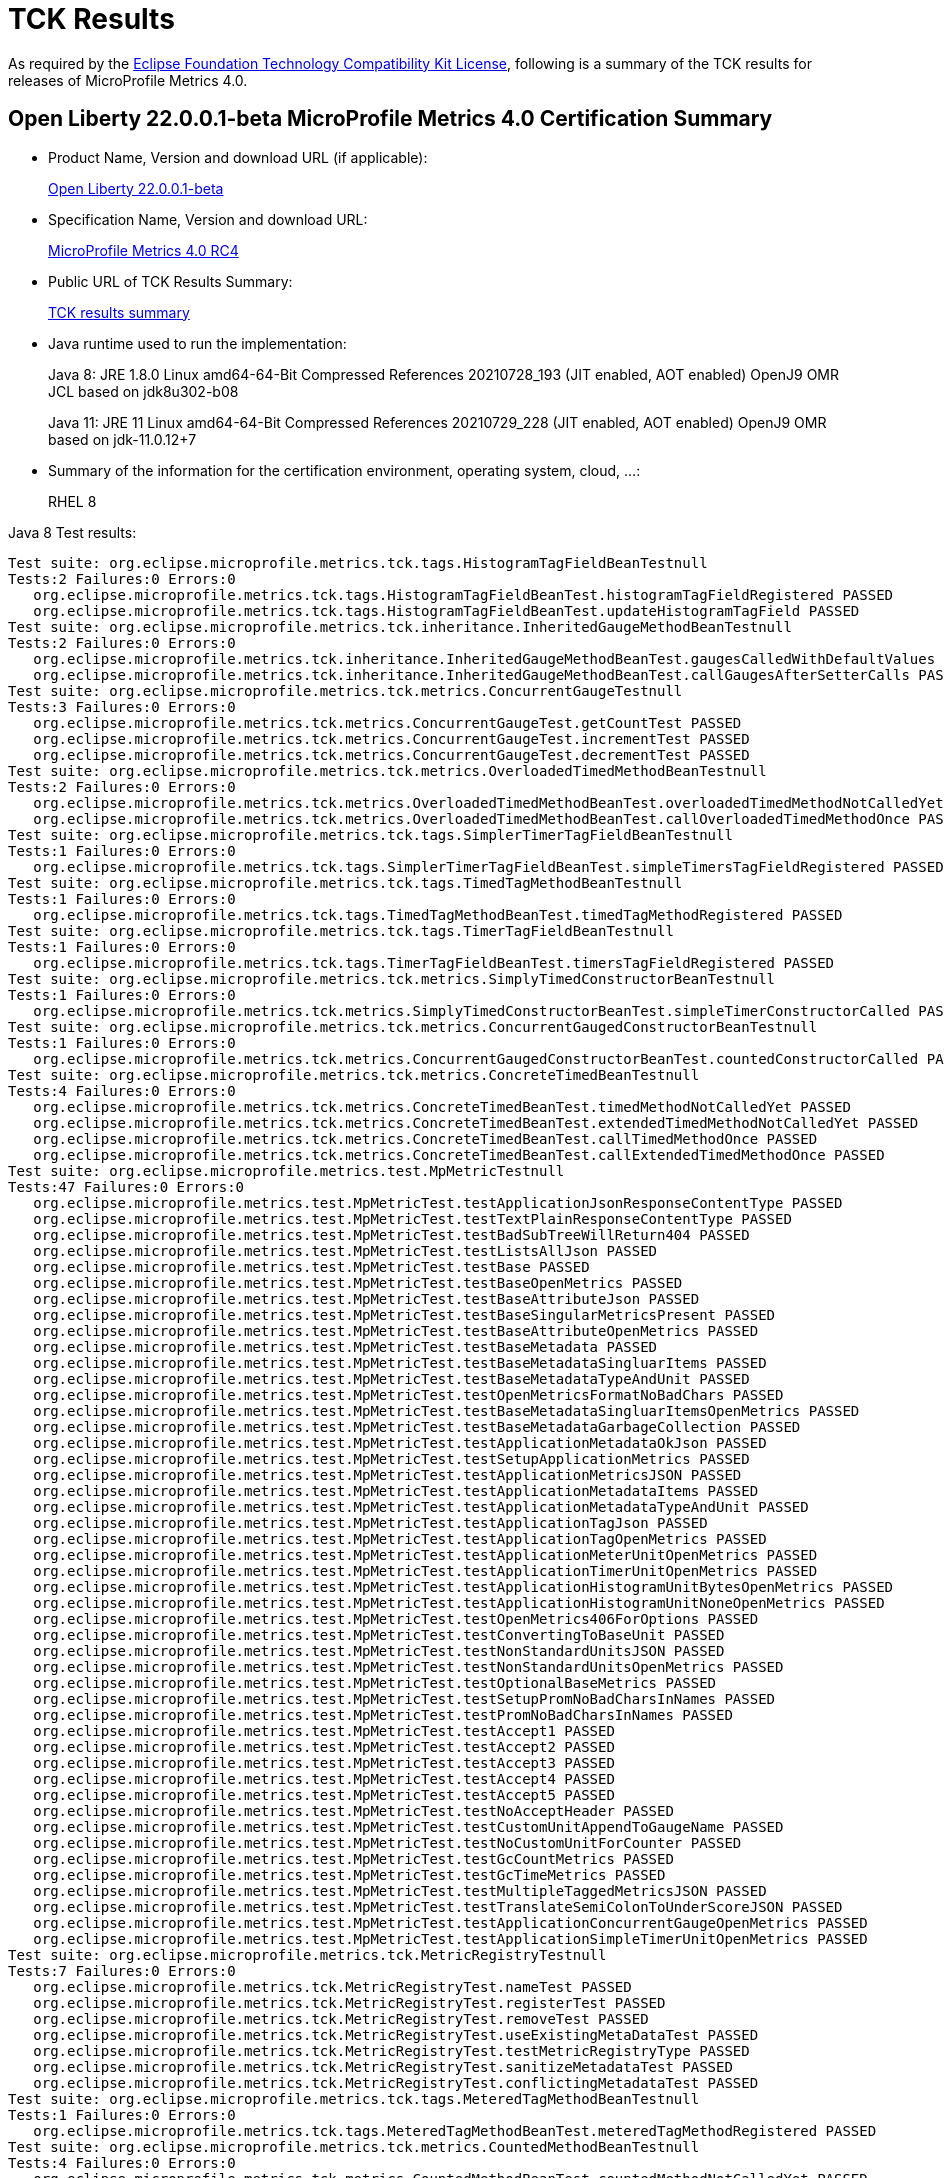 :page-layout: certification
= TCK Results

As required by the https://www.eclipse.org/legal/tck.php[Eclipse Foundation Technology Compatibility Kit License], following is a summary of the TCK results for releases of MicroProfile Metrics 4.0.

== Open Liberty 22.0.0.1-beta MicroProfile Metrics 4.0 Certification Summary

* Product Name, Version and download URL (if applicable):
+
https://repo1.maven.org/maven2/io/openliberty/beta/openliberty-runtime/22.0.0.1-beta/openliberty-runtime-22.0.0.1-beta.zip[Open Liberty 22.0.0.1-beta]
* Specification Name, Version and download URL:
+
link:https://download.eclipse.org/microprofile/microprofile-metrics-4.0-RC4/microprofile-metrics-spec-4.0-RC4.html[MicroProfile Metrics 4.0 RC4]

* Public URL of TCK Results Summary:
+
link:22.0.0.1-beta-TCKResults.html[TCK results summary]

* Java runtime used to run the implementation:
+
Java 8: JRE 1.8.0 Linux amd64-64-Bit Compressed References 20210728_193 (JIT enabled, AOT enabled) OpenJ9 OMR JCL based on jdk8u302-b08
+
Java 11: JRE 11 Linux amd64-64-Bit Compressed References 20210729_228 (JIT enabled, AOT enabled) OpenJ9 OMR based on jdk-11.0.12+7

* Summary of the information for the certification environment, operating system, cloud, ...:
+
RHEL 8

Java 8 Test results:

[source,xml]
----
Test suite: org.eclipse.microprofile.metrics.tck.tags.HistogramTagFieldBeanTestnull
Tests:2 Failures:0 Errors:0
   org.eclipse.microprofile.metrics.tck.tags.HistogramTagFieldBeanTest.histogramTagFieldRegistered PASSED
   org.eclipse.microprofile.metrics.tck.tags.HistogramTagFieldBeanTest.updateHistogramTagField PASSED
Test suite: org.eclipse.microprofile.metrics.tck.inheritance.InheritedGaugeMethodBeanTestnull
Tests:2 Failures:0 Errors:0
   org.eclipse.microprofile.metrics.tck.inheritance.InheritedGaugeMethodBeanTest.gaugesCalledWithDefaultValues PASSED
   org.eclipse.microprofile.metrics.tck.inheritance.InheritedGaugeMethodBeanTest.callGaugesAfterSetterCalls PASSED
Test suite: org.eclipse.microprofile.metrics.tck.metrics.ConcurrentGaugeTestnull
Tests:3 Failures:0 Errors:0
   org.eclipse.microprofile.metrics.tck.metrics.ConcurrentGaugeTest.getCountTest PASSED
   org.eclipse.microprofile.metrics.tck.metrics.ConcurrentGaugeTest.incrementTest PASSED
   org.eclipse.microprofile.metrics.tck.metrics.ConcurrentGaugeTest.decrementTest PASSED
Test suite: org.eclipse.microprofile.metrics.tck.metrics.OverloadedTimedMethodBeanTestnull
Tests:2 Failures:0 Errors:0
   org.eclipse.microprofile.metrics.tck.metrics.OverloadedTimedMethodBeanTest.overloadedTimedMethodNotCalledYet PASSED
   org.eclipse.microprofile.metrics.tck.metrics.OverloadedTimedMethodBeanTest.callOverloadedTimedMethodOnce PASSED
Test suite: org.eclipse.microprofile.metrics.tck.tags.SimplerTimerTagFieldBeanTestnull
Tests:1 Failures:0 Errors:0
   org.eclipse.microprofile.metrics.tck.tags.SimplerTimerTagFieldBeanTest.simpleTimersTagFieldRegistered PASSED
Test suite: org.eclipse.microprofile.metrics.tck.tags.TimedTagMethodBeanTestnull
Tests:1 Failures:0 Errors:0
   org.eclipse.microprofile.metrics.tck.tags.TimedTagMethodBeanTest.timedTagMethodRegistered PASSED
Test suite: org.eclipse.microprofile.metrics.tck.tags.TimerTagFieldBeanTestnull
Tests:1 Failures:0 Errors:0
   org.eclipse.microprofile.metrics.tck.tags.TimerTagFieldBeanTest.timersTagFieldRegistered PASSED
Test suite: org.eclipse.microprofile.metrics.tck.metrics.SimplyTimedConstructorBeanTestnull
Tests:1 Failures:0 Errors:0
   org.eclipse.microprofile.metrics.tck.metrics.SimplyTimedConstructorBeanTest.simpleTimerConstructorCalled PASSED
Test suite: org.eclipse.microprofile.metrics.tck.metrics.ConcurrentGaugedConstructorBeanTestnull
Tests:1 Failures:0 Errors:0
   org.eclipse.microprofile.metrics.tck.metrics.ConcurrentGaugedConstructorBeanTest.countedConstructorCalled PASSED
Test suite: org.eclipse.microprofile.metrics.tck.metrics.ConcreteTimedBeanTestnull
Tests:4 Failures:0 Errors:0
   org.eclipse.microprofile.metrics.tck.metrics.ConcreteTimedBeanTest.timedMethodNotCalledYet PASSED
   org.eclipse.microprofile.metrics.tck.metrics.ConcreteTimedBeanTest.extendedTimedMethodNotCalledYet PASSED
   org.eclipse.microprofile.metrics.tck.metrics.ConcreteTimedBeanTest.callTimedMethodOnce PASSED
   org.eclipse.microprofile.metrics.tck.metrics.ConcreteTimedBeanTest.callExtendedTimedMethodOnce PASSED
Test suite: org.eclipse.microprofile.metrics.test.MpMetricTestnull
Tests:47 Failures:0 Errors:0
   org.eclipse.microprofile.metrics.test.MpMetricTest.testApplicationJsonResponseContentType PASSED
   org.eclipse.microprofile.metrics.test.MpMetricTest.testTextPlainResponseContentType PASSED
   org.eclipse.microprofile.metrics.test.MpMetricTest.testBadSubTreeWillReturn404 PASSED
   org.eclipse.microprofile.metrics.test.MpMetricTest.testListsAllJson PASSED
   org.eclipse.microprofile.metrics.test.MpMetricTest.testBase PASSED
   org.eclipse.microprofile.metrics.test.MpMetricTest.testBaseOpenMetrics PASSED
   org.eclipse.microprofile.metrics.test.MpMetricTest.testBaseAttributeJson PASSED
   org.eclipse.microprofile.metrics.test.MpMetricTest.testBaseSingularMetricsPresent PASSED
   org.eclipse.microprofile.metrics.test.MpMetricTest.testBaseAttributeOpenMetrics PASSED
   org.eclipse.microprofile.metrics.test.MpMetricTest.testBaseMetadata PASSED
   org.eclipse.microprofile.metrics.test.MpMetricTest.testBaseMetadataSingluarItems PASSED
   org.eclipse.microprofile.metrics.test.MpMetricTest.testBaseMetadataTypeAndUnit PASSED
   org.eclipse.microprofile.metrics.test.MpMetricTest.testOpenMetricsFormatNoBadChars PASSED
   org.eclipse.microprofile.metrics.test.MpMetricTest.testBaseMetadataSingluarItemsOpenMetrics PASSED
   org.eclipse.microprofile.metrics.test.MpMetricTest.testBaseMetadataGarbageCollection PASSED
   org.eclipse.microprofile.metrics.test.MpMetricTest.testApplicationMetadataOkJson PASSED
   org.eclipse.microprofile.metrics.test.MpMetricTest.testSetupApplicationMetrics PASSED
   org.eclipse.microprofile.metrics.test.MpMetricTest.testApplicationMetricsJSON PASSED
   org.eclipse.microprofile.metrics.test.MpMetricTest.testApplicationMetadataItems PASSED
   org.eclipse.microprofile.metrics.test.MpMetricTest.testApplicationMetadataTypeAndUnit PASSED
   org.eclipse.microprofile.metrics.test.MpMetricTest.testApplicationTagJson PASSED
   org.eclipse.microprofile.metrics.test.MpMetricTest.testApplicationTagOpenMetrics PASSED
   org.eclipse.microprofile.metrics.test.MpMetricTest.testApplicationMeterUnitOpenMetrics PASSED
   org.eclipse.microprofile.metrics.test.MpMetricTest.testApplicationTimerUnitOpenMetrics PASSED
   org.eclipse.microprofile.metrics.test.MpMetricTest.testApplicationHistogramUnitBytesOpenMetrics PASSED
   org.eclipse.microprofile.metrics.test.MpMetricTest.testApplicationHistogramUnitNoneOpenMetrics PASSED
   org.eclipse.microprofile.metrics.test.MpMetricTest.testOpenMetrics406ForOptions PASSED
   org.eclipse.microprofile.metrics.test.MpMetricTest.testConvertingToBaseUnit PASSED
   org.eclipse.microprofile.metrics.test.MpMetricTest.testNonStandardUnitsJSON PASSED
   org.eclipse.microprofile.metrics.test.MpMetricTest.testNonStandardUnitsOpenMetrics PASSED
   org.eclipse.microprofile.metrics.test.MpMetricTest.testOptionalBaseMetrics PASSED
   org.eclipse.microprofile.metrics.test.MpMetricTest.testSetupPromNoBadCharsInNames PASSED
   org.eclipse.microprofile.metrics.test.MpMetricTest.testPromNoBadCharsInNames PASSED
   org.eclipse.microprofile.metrics.test.MpMetricTest.testAccept1 PASSED
   org.eclipse.microprofile.metrics.test.MpMetricTest.testAccept2 PASSED
   org.eclipse.microprofile.metrics.test.MpMetricTest.testAccept3 PASSED
   org.eclipse.microprofile.metrics.test.MpMetricTest.testAccept4 PASSED
   org.eclipse.microprofile.metrics.test.MpMetricTest.testAccept5 PASSED
   org.eclipse.microprofile.metrics.test.MpMetricTest.testNoAcceptHeader PASSED
   org.eclipse.microprofile.metrics.test.MpMetricTest.testCustomUnitAppendToGaugeName PASSED
   org.eclipse.microprofile.metrics.test.MpMetricTest.testNoCustomUnitForCounter PASSED
   org.eclipse.microprofile.metrics.test.MpMetricTest.testGcCountMetrics PASSED
   org.eclipse.microprofile.metrics.test.MpMetricTest.testGcTimeMetrics PASSED
   org.eclipse.microprofile.metrics.test.MpMetricTest.testMultipleTaggedMetricsJSON PASSED
   org.eclipse.microprofile.metrics.test.MpMetricTest.testTranslateSemiColonToUnderScoreJSON PASSED
   org.eclipse.microprofile.metrics.test.MpMetricTest.testApplicationConcurrentGaugeOpenMetrics PASSED
   org.eclipse.microprofile.metrics.test.MpMetricTest.testApplicationSimpleTimerUnitOpenMetrics PASSED
Test suite: org.eclipse.microprofile.metrics.tck.MetricRegistryTestnull
Tests:7 Failures:0 Errors:0
   org.eclipse.microprofile.metrics.tck.MetricRegistryTest.nameTest PASSED
   org.eclipse.microprofile.metrics.tck.MetricRegistryTest.registerTest PASSED
   org.eclipse.microprofile.metrics.tck.MetricRegistryTest.removeTest PASSED
   org.eclipse.microprofile.metrics.tck.MetricRegistryTest.useExistingMetaDataTest PASSED
   org.eclipse.microprofile.metrics.tck.MetricRegistryTest.testMetricRegistryType PASSED
   org.eclipse.microprofile.metrics.tck.MetricRegistryTest.sanitizeMetadataTest PASSED
   org.eclipse.microprofile.metrics.tck.MetricRegistryTest.conflictingMetadataTest PASSED
Test suite: org.eclipse.microprofile.metrics.tck.tags.MeteredTagMethodBeanTestnull
Tests:1 Failures:0 Errors:0
   org.eclipse.microprofile.metrics.tck.tags.MeteredTagMethodBeanTest.meteredTagMethodRegistered PASSED
Test suite: org.eclipse.microprofile.metrics.tck.metrics.CountedMethodBeanTestnull
Tests:4 Failures:0 Errors:0
   org.eclipse.microprofile.metrics.tck.metrics.CountedMethodBeanTest.countedMethodNotCalledYet PASSED
   org.eclipse.microprofile.metrics.tck.metrics.CountedMethodBeanTest.metricInjectionIntoTest PASSED
   org.eclipse.microprofile.metrics.tck.metrics.CountedMethodBeanTest.callCountedMethodOnce PASSED
   org.eclipse.microprofile.metrics.tck.metrics.CountedMethodBeanTest.removeCounterFromRegistry PASSED
Test suite: org.eclipse.microprofile.metrics.tck.metrics.SimpleTimerFunctionalTestnull
Tests:1 Failures:0 Errors:0
   org.eclipse.microprofile.metrics.tck.metrics.SimpleTimerFunctionalTest.testMinMaxEqual PASSED
Test suite: org.eclipse.microprofile.metrics.tck.inheritance.InheritedTimedMethodBeanTestnull
Tests:2 Failures:0 Errors:0
   org.eclipse.microprofile.metrics.tck.inheritance.InheritedTimedMethodBeanTest.timedMethodsNotCalledYet PASSED
   org.eclipse.microprofile.metrics.tck.inheritance.InheritedTimedMethodBeanTest.callTimedMethodsOnce PASSED
Test suite: org.eclipse.microprofile.metrics.tck.cdi.TimerInjectionBeanTestnull
Tests:2 Failures:0 Errors:0
   org.eclipse.microprofile.metrics.tck.cdi.TimerInjectionBeanTest.timedMethodNotCalledYet PASSED
   org.eclipse.microprofile.metrics.tck.cdi.TimerInjectionBeanTest.callTimedMethodOnce PASSED
Test suite: org.eclipse.microprofile.metrics.tck.metrics.SimpleTimerTestnull
Tests:4 Failures:0 Errors:0
   org.eclipse.microprofile.metrics.tck.metrics.SimpleTimerTest.testTime PASSED
   org.eclipse.microprofile.metrics.tck.metrics.SimpleTimerTest.testTimerRegistry PASSED
   org.eclipse.microprofile.metrics.tck.metrics.SimpleTimerTest.timesCallableInstances PASSED
   org.eclipse.microprofile.metrics.tck.metrics.SimpleTimerTest.timesRunnableInstances PASSED
Test suite: org.eclipse.microprofile.metrics.tck.metrics.ConcurrentGaugedClassBeanTestnull
Tests:2 Failures:0 Errors:0
   org.eclipse.microprofile.metrics.tck.metrics.ConcurrentGaugedClassBeanTest.countedMethodsNotCalledYet PASSED
   org.eclipse.microprofile.metrics.tck.metrics.ConcurrentGaugedClassBeanTest.callCountedMethodsOnce PASSED
Test suite: FATSuite2021-11-19T20:10:50
Tests:1 Failures:0 Errors:0
   io.openliberty.microprofile.metrics30.internal.tck.launcher.MetricsTCKLauncher.launchTck PASSED
Test suite: MetricFilterTestnull
Tests:1 Failures:0 Errors:0
   org.eclipse.microprofile.metrics.tck.MetricFilterTest.theAllFilterMatchesAllMetrics PASSED
Test suite: MetricIDTestnull
Tests:1 Failures:0 Errors:0
   org.eclipse.microprofile.metrics.tck.MetricIDTest.removalTest PASSED
Test suite: MetricRegistryTestnull
Tests:7 Failures:0 Errors:0
   org.eclipse.microprofile.metrics.tck.MetricRegistryTest.nameTest PASSED
   org.eclipse.microprofile.metrics.tck.MetricRegistryTest.registerTest PASSED
   org.eclipse.microprofile.metrics.tck.MetricRegistryTest.removeTest PASSED
   org.eclipse.microprofile.metrics.tck.MetricRegistryTest.useExistingMetaDataTest PASSED
   org.eclipse.microprofile.metrics.tck.MetricRegistryTest.testMetricRegistryType PASSED
   org.eclipse.microprofile.metrics.tck.MetricRegistryTest.sanitizeMetadataTest PASSED
   org.eclipse.microprofile.metrics.tck.MetricRegistryTest.conflictingMetadataTest PASSED
Test suite: ApplicationScopedTimedMethodBeanTestnull
Tests:2 Failures:0 Errors:0
   org.eclipse.microprofile.metrics.tck.cdi.ApplicationScopedTimedMethodBeanTest.timedMethodNotCalledYet PASSED
   org.eclipse.microprofile.metrics.tck.cdi.ApplicationScopedTimedMethodBeanTest.callTimedMethodOnce PASSED
Test suite: GaugeInjectionBeanTestnull
Tests:2 Failures:0 Errors:0
   org.eclipse.microprofile.metrics.tck.cdi.GaugeInjectionBeanTest.gaugeCalledWithDefaultValue PASSED
   org.eclipse.microprofile.metrics.tck.cdi.GaugeInjectionBeanTest.callGaugeAfterSetterCall PASSED
Test suite: MeterInjectionBeanTestnull
Tests:2 Failures:0 Errors:0
   org.eclipse.microprofile.metrics.tck.cdi.MeterInjectionBeanTest.meteredMethodNotCalledYet PASSED
   org.eclipse.microprofile.metrics.tck.cdi.MeterInjectionBeanTest.callMeteredMethodOnce PASSED
Test suite: SimpleTimerInjectionBeanTestnull
Tests:2 Failures:0 Errors:0
   org.eclipse.microprofile.metrics.tck.cdi.SimpleTimerInjectionBeanTest.simplyTimedMethodNotCalledYet PASSED
   org.eclipse.microprofile.metrics.tck.cdi.SimpleTimerInjectionBeanTest.callSimplyTimedMethodOnce PASSED
Test suite: TimerInjectionBeanTestnull
Tests:2 Failures:0 Errors:0
   org.eclipse.microprofile.metrics.tck.cdi.TimerInjectionBeanTest.timedMethodNotCalledYet PASSED
   org.eclipse.microprofile.metrics.tck.cdi.TimerInjectionBeanTest.callTimedMethodOnce PASSED
Test suite: StereotypeCountedClassBeanTestnull
Tests:2 Failures:0 Errors:0
   org.eclipse.microprofile.metrics.tck.cdi.stereotype.StereotypeCountedClassBeanTest.testWithMetadata PASSED
   org.eclipse.microprofile.metrics.tck.cdi.stereotype.StereotypeCountedClassBeanTest.testPlainAnnotation PASSED
Test suite: InheritedGaugeMethodBeanTestnull
Tests:2 Failures:0 Errors:0
   org.eclipse.microprofile.metrics.tck.inheritance.InheritedGaugeMethodBeanTest.gaugesCalledWithDefaultValues PASSED
   org.eclipse.microprofile.metrics.tck.inheritance.InheritedGaugeMethodBeanTest.callGaugesAfterSetterCalls PASSED
Test suite: InheritedSimplyTimedMethodBeanTestnull
Tests:2 Failures:0 Errors:0
   org.eclipse.microprofile.metrics.tck.inheritance.InheritedSimplyTimedMethodBeanTest.simplyTimedMethodsNotCalledYet PASSED
   org.eclipse.microprofile.metrics.tck.inheritance.InheritedSimplyTimedMethodBeanTest.callSimplyTimedMethodsOnce PASSED
Test suite: InheritedTimedMethodBeanTestnull
Tests:2 Failures:0 Errors:0
   org.eclipse.microprofile.metrics.tck.inheritance.InheritedTimedMethodBeanTest.timedMethodsNotCalledYet PASSED
   org.eclipse.microprofile.metrics.tck.inheritance.InheritedTimedMethodBeanTest.callTimedMethodsOnce PASSED
Test suite: VisibilitySimplyTimedMethodBeanTestnull
Tests:2 Failures:0 Errors:0
   org.eclipse.microprofile.metrics.tck.inheritance.VisibilitySimplyTimedMethodBeanTest.simplyTimedMethodsNotCalledYet PASSED
   org.eclipse.microprofile.metrics.tck.inheritance.VisibilitySimplyTimedMethodBeanTest.callSimplyTimedMethodsOnce PASSED
Test suite: VisibilityTimedMethodBeanTestnull
Tests:2 Failures:0 Errors:0
   org.eclipse.microprofile.metrics.tck.inheritance.VisibilityTimedMethodBeanTest.timedMethodsNotCalledYet PASSED
   org.eclipse.microprofile.metrics.tck.inheritance.VisibilityTimedMethodBeanTest.callTimedMethodsOnce PASSED
Test suite: ConcreteExtendedTimedBeanTestnull
Tests:4 Failures:0 Errors:0
   org.eclipse.microprofile.metrics.tck.metrics.ConcreteExtendedTimedBeanTest.timedMethodNotCalledYet PASSED
   org.eclipse.microprofile.metrics.tck.metrics.ConcreteExtendedTimedBeanTest.extendedTimedMethodNotCalledYet PASSED
   org.eclipse.microprofile.metrics.tck.metrics.ConcreteExtendedTimedBeanTest.callTimedMethodOnce PASSED
   org.eclipse.microprofile.metrics.tck.metrics.ConcreteExtendedTimedBeanTest.callExtendedTimedMethodOnce PASSED
Test suite: ConcreteTimedBeanTestnull
Tests:4 Failures:0 Errors:0
   org.eclipse.microprofile.metrics.tck.metrics.ConcreteTimedBeanTest.timedMethodNotCalledYet PASSED
   org.eclipse.microprofile.metrics.tck.metrics.ConcreteTimedBeanTest.extendedTimedMethodNotCalledYet PASSED
   org.eclipse.microprofile.metrics.tck.metrics.ConcreteTimedBeanTest.callTimedMethodOnce PASSED
   org.eclipse.microprofile.metrics.tck.metrics.ConcreteTimedBeanTest.callExtendedTimedMethodOnce PASSED
Test suite: ConcurrentGaugeFunctionalTestnull
Tests:2 Failures:0 Errors:0
   org.eclipse.microprofile.metrics.tck.metrics.ConcurrentGaugeFunctionalTest.testMinMax PASSED
   org.eclipse.microprofile.metrics.tck.metrics.ConcurrentGaugeFunctionalTest.testConcurrentInvocations PASSED
Test suite: ConcurrentGaugeTestnull
Tests:3 Failures:0 Errors:0
   org.eclipse.microprofile.metrics.tck.metrics.ConcurrentGaugeTest.getCountTest PASSED
   org.eclipse.microprofile.metrics.tck.metrics.ConcurrentGaugeTest.incrementTest PASSED
   org.eclipse.microprofile.metrics.tck.metrics.ConcurrentGaugeTest.decrementTest PASSED
Test suite: ConcurrentGaugedClassBeanTestnull
Tests:2 Failures:0 Errors:0
   org.eclipse.microprofile.metrics.tck.metrics.ConcurrentGaugedClassBeanTest.countedMethodsNotCalledYet PASSED
   org.eclipse.microprofile.metrics.tck.metrics.ConcurrentGaugedClassBeanTest.callCountedMethodsOnce PASSED
Test suite: ConcurrentGaugedConstructorBeanTestnull
Tests:1 Failures:0 Errors:0
   org.eclipse.microprofile.metrics.tck.metrics.ConcurrentGaugedConstructorBeanTest.countedConstructorCalled PASSED
Test suite: ConcurrentGaugedMethodBeanTestnull
Tests:4 Failures:0 Errors:0
   org.eclipse.microprofile.metrics.tck.metrics.ConcurrentGaugedMethodBeanTest.countedMethodNotCalledYet PASSED
   org.eclipse.microprofile.metrics.tck.metrics.ConcurrentGaugedMethodBeanTest.metricInjectionIntoTest PASSED
   org.eclipse.microprofile.metrics.tck.metrics.ConcurrentGaugedMethodBeanTest.callCountedMethodOnce PASSED
   org.eclipse.microprofile.metrics.tck.metrics.ConcurrentGaugedMethodBeanTest.removeCounterFromRegistry PASSED
Test suite: CountedClassBeanTestnull
Tests:2 Failures:0 Errors:0
   org.eclipse.microprofile.metrics.tck.metrics.CountedClassBeanTest.countedMethodsNotCalledYet PASSED
   org.eclipse.microprofile.metrics.tck.metrics.CountedClassBeanTest.callCountedMethodsOnce PASSED
Test suite: CountedMethodBeanTestnull
Tests:4 Failures:0 Errors:0
   org.eclipse.microprofile.metrics.tck.metrics.CountedMethodBeanTest.countedMethodNotCalledYet PASSED
   org.eclipse.microprofile.metrics.tck.metrics.CountedMethodBeanTest.metricInjectionIntoTest PASSED
   org.eclipse.microprofile.metrics.tck.metrics.CountedMethodBeanTest.callCountedMethodOnce PASSED
   org.eclipse.microprofile.metrics.tck.metrics.CountedMethodBeanTest.removeCounterFromRegistry PASSED
Test suite: CountedMethodTagBeanTestnull
Tests:2 Failures:0 Errors:0
   org.eclipse.microprofile.metrics.tck.metrics.CountedMethodTagBeanTest.counterTagMethodsRegistered PASSED
   org.eclipse.microprofile.metrics.tck.metrics.CountedMethodTagBeanTest.countedTagMethodNotCalledYet PASSED
Test suite: CounterFieldBeanTestnull
Tests:2 Failures:0 Errors:0
   org.eclipse.microprofile.metrics.tck.metrics.CounterFieldBeanTest.counterFieldRegistered PASSED
   org.eclipse.microprofile.metrics.tck.metrics.CounterFieldBeanTest.incrementCounterField PASSED
Test suite: CounterTestnull
Tests:3 Failures:0 Errors:0
   org.eclipse.microprofile.metrics.tck.metrics.CounterTest.getCountTest PASSED
   org.eclipse.microprofile.metrics.tck.metrics.CounterTest.incrementTest PASSED
   org.eclipse.microprofile.metrics.tck.metrics.CounterTest.incrementLongTest PASSED
Test suite: DefaultNameMetricMethodBeanTestnull
Tests:1 Failures:0 Errors:0
   org.eclipse.microprofile.metrics.tck.metrics.DefaultNameMetricMethodBeanTest.metricMethodsWithDefaultNamingConvention PASSED
Test suite: GaugeMethodBeanTestnull
Tests:2 Failures:0 Errors:0
   org.eclipse.microprofile.metrics.tck.metrics.GaugeMethodBeanTest.gaugeCalledWithDefaultValue PASSED
   org.eclipse.microprofile.metrics.tck.metrics.GaugeMethodBeanTest.callGaugeAfterSetterCall PASSED
Test suite: GaugeTestnull
Tests:1 Failures:0 Errors:0
   org.eclipse.microprofile.metrics.tck.metrics.GaugeTest.testManualGauge PASSED
Test suite: HistogramFieldBeanTestnull
Tests:2 Failures:0 Errors:0
   org.eclipse.microprofile.metrics.tck.metrics.HistogramFieldBeanTest.histogramFieldRegistered PASSED
   org.eclipse.microprofile.metrics.tck.metrics.HistogramFieldBeanTest.updateHistogramField PASSED
Test suite: HistogramTestnull
Tests:15 Failures:0 Errors:0
   org.eclipse.microprofile.metrics.tck.metrics.HistogramTest.testSum PASSED
   org.eclipse.microprofile.metrics.tck.metrics.HistogramTest.testCount PASSED
   org.eclipse.microprofile.metrics.tck.metrics.HistogramTest.testSnapshot99thPercentile PASSED
   org.eclipse.microprofile.metrics.tck.metrics.HistogramTest.testSnapshotMax PASSED
   org.eclipse.microprofile.metrics.tck.metrics.HistogramTest.testSnapshotMin PASSED
   org.eclipse.microprofile.metrics.tck.metrics.HistogramTest.testSnapshot98thPercentile PASSED
   org.eclipse.microprofile.metrics.tck.metrics.HistogramTest.testSnapshotMean PASSED
   org.eclipse.microprofile.metrics.tck.metrics.HistogramTest.testSnapshotSize PASSED
   org.eclipse.microprofile.metrics.tck.metrics.HistogramTest.testSnapshot95thPercentile PASSED
   org.eclipse.microprofile.metrics.tck.metrics.HistogramTest.testMetricRegistry PASSED
   org.eclipse.microprofile.metrics.tck.metrics.HistogramTest.testSnapshotMedian PASSED
   org.eclipse.microprofile.metrics.tck.metrics.HistogramTest.testSnapshotStdDev PASSED
   org.eclipse.microprofile.metrics.tck.metrics.HistogramTest.testSnapshotValues PASSED
   org.eclipse.microprofile.metrics.tck.metrics.HistogramTest.testSnapshot999thPercentile PASSED
   org.eclipse.microprofile.metrics.tck.metrics.HistogramTest.testSnapshot75thPercentile PASSED
Test suite: MeterTestnull
Tests:2 Failures:0 Errors:0
   org.eclipse.microprofile.metrics.tck.metrics.MeterTest.testCount PASSED
   org.eclipse.microprofile.metrics.tck.metrics.MeterTest.testRates PASSED
Test suite: MeteredClassBeanTestnull
Tests:2 Failures:0 Errors:0
   org.eclipse.microprofile.metrics.tck.metrics.MeteredClassBeanTest.meteredMethodsNotCalledYet PASSED
   org.eclipse.microprofile.metrics.tck.metrics.MeteredClassBeanTest.callMeteredMethodsOnce PASSED
Test suite: MeteredConstructorBeanTestnull
Tests:1 Failures:0 Errors:0
   org.eclipse.microprofile.metrics.tck.metrics.MeteredConstructorBeanTest.meteredConstructorCalled PASSED
Test suite: MeteredMethodBeanTestnull
Tests:3 Failures:0 Errors:0
   org.eclipse.microprofile.metrics.tck.metrics.MeteredMethodBeanTest.meteredMethodNotCalledYet PASSED
   org.eclipse.microprofile.metrics.tck.metrics.MeteredMethodBeanTest.callMeteredMethodOnce PASSED
   org.eclipse.microprofile.metrics.tck.metrics.MeteredMethodBeanTest.removeMeterFromRegistry PASSED
Test suite: MultipleMetricsConstructorBeanTestnull
Tests:1 Failures:0 Errors:0
   org.eclipse.microprofile.metrics.tck.metrics.MultipleMetricsConstructorBeanTest.metricsConstructorCalled PASSED
Test suite: MultipleMetricsMethodBeanTestnull
Tests:2 Failures:0 Errors:0
   org.eclipse.microprofile.metrics.tck.metrics.MultipleMetricsMethodBeanTest.metricsMethodNotCalledYet PASSED
   org.eclipse.microprofile.metrics.tck.metrics.MultipleMetricsMethodBeanTest.callMetricsMethodOnce PASSED
Test suite: OverloadedTimedMethodBeanTestnull
Tests:2 Failures:0 Errors:0
   org.eclipse.microprofile.metrics.tck.metrics.OverloadedTimedMethodBeanTest.overloadedTimedMethodNotCalledYet PASSED
   org.eclipse.microprofile.metrics.tck.metrics.OverloadedTimedMethodBeanTest.callOverloadedTimedMethodOnce PASSED
Test suite: SimpleTimerFieldBeanTestnull
Tests:1 Failures:0 Errors:0
   org.eclipse.microprofile.metrics.tck.metrics.SimpleTimerFieldBeanTest.simpleTimerFieldsWithDefaultNamingConvention PASSED
Test suite: SimpleTimerFunctionalTestnull
Tests:1 Failures:0 Errors:0
   org.eclipse.microprofile.metrics.tck.metrics.SimpleTimerFunctionalTest.testMinMaxEqual PASSED
Test suite: SimpleTimerTestnull
Tests:4 Failures:0 Errors:0
   org.eclipse.microprofile.metrics.tck.metrics.SimpleTimerTest.testTime PASSED
   org.eclipse.microprofile.metrics.tck.metrics.SimpleTimerTest.testTimerRegistry PASSED
   org.eclipse.microprofile.metrics.tck.metrics.SimpleTimerTest.timesCallableInstances PASSED
   org.eclipse.microprofile.metrics.tck.metrics.SimpleTimerTest.timesRunnableInstances PASSED
Test suite: SimplyTimedClassBeanTestnull
Tests:2 Failures:0 Errors:0
   org.eclipse.microprofile.metrics.tck.metrics.SimplyTimedClassBeanTest.simplyTimedMethodsNotCalledYet PASSED
   org.eclipse.microprofile.metrics.tck.metrics.SimplyTimedClassBeanTest.callSimplyTimedMethodsOnce PASSED
Test suite: SimplyTimedConstructorBeanTestnull
Tests:1 Failures:0 Errors:0
   org.eclipse.microprofile.metrics.tck.metrics.SimplyTimedConstructorBeanTest.simpleTimerConstructorCalled PASSED
Test suite: SimplyTimedMethodBeanLookupTestnull
Tests:3 Failures:0 Errors:0
   org.eclipse.microprofile.metrics.tck.metrics.SimplyTimedMethodBeanLookupTest.simplyTimedMethodNotCalledYet PASSED
   org.eclipse.microprofile.metrics.tck.metrics.SimplyTimedMethodBeanLookupTest.callSimplyTimedMethodOnce PASSED
   org.eclipse.microprofile.metrics.tck.metrics.SimplyTimedMethodBeanLookupTest.removeSimplyTimedFromRegistry PASSED
Test suite: SimplyTimedMethodBeanTestnull
Tests:3 Failures:0 Errors:0
   org.eclipse.microprofile.metrics.tck.metrics.SimplyTimedMethodBeanTest.simplyTimedMethodNotCalledYet PASSED
   org.eclipse.microprofile.metrics.tck.metrics.SimplyTimedMethodBeanTest.callSimplyTimedMethodOnce PASSED
   org.eclipse.microprofile.metrics.tck.metrics.SimplyTimedMethodBeanTest.removeSimpleTimerFromRegistry PASSED
Test suite: TimedClassBeanTestnull
Tests:2 Failures:0 Errors:0
   org.eclipse.microprofile.metrics.tck.metrics.TimedClassBeanTest.timedMethodsNotCalledYet PASSED
   org.eclipse.microprofile.metrics.tck.metrics.TimedClassBeanTest.callTimedMethodsOnce PASSED
Test suite: TimedConstructorBeanTestnull
Tests:1 Failures:0 Errors:0
   org.eclipse.microprofile.metrics.tck.metrics.TimedConstructorBeanTest.timedConstructorCalled PASSED
Test suite: TimedMethodBeanLookupTestnull
Tests:3 Failures:0 Errors:0
   org.eclipse.microprofile.metrics.tck.metrics.TimedMethodBeanLookupTest.timedMethodNotCalledYet PASSED
   org.eclipse.microprofile.metrics.tck.metrics.TimedMethodBeanLookupTest.callTimedMethodOnce PASSED
   org.eclipse.microprofile.metrics.tck.metrics.TimedMethodBeanLookupTest.removeTimerFromRegistry PASSED
Test suite: TimedMethodBeanTestnull
Tests:3 Failures:0 Errors:0
   org.eclipse.microprofile.metrics.tck.metrics.TimedMethodBeanTest.timedMethodNotCalledYet PASSED
   org.eclipse.microprofile.metrics.tck.metrics.TimedMethodBeanTest.callTimedMethodOnce PASSED
   org.eclipse.microprofile.metrics.tck.metrics.TimedMethodBeanTest.removeTimerFromRegistry PASSED
Test suite: TimerFieldBeanTestnull
Tests:1 Failures:0 Errors:0
   org.eclipse.microprofile.metrics.tck.metrics.TimerFieldBeanTest.timerFieldsWithDefaultNamingConvention PASSED
Test suite: TimerTestnull
Tests:17 Failures:0 Errors:0
   org.eclipse.microprofile.metrics.tck.metrics.TimerTest.testSnapshot99thPercentile PASSED
   org.eclipse.microprofile.metrics.tck.metrics.TimerTest.testSnapshotMax PASSED
   org.eclipse.microprofile.metrics.tck.metrics.TimerTest.testSnapshotMin PASSED
   org.eclipse.microprofile.metrics.tck.metrics.TimerTest.testSnapshot98thPercentile PASSED
   org.eclipse.microprofile.metrics.tck.metrics.TimerTest.testSnapshotMean PASSED
   org.eclipse.microprofile.metrics.tck.metrics.TimerTest.testSnapshotSize PASSED
   org.eclipse.microprofile.metrics.tck.metrics.TimerTest.testSnapshot95thPercentile PASSED
   org.eclipse.microprofile.metrics.tck.metrics.TimerTest.testSnapshotMedian PASSED
   org.eclipse.microprofile.metrics.tck.metrics.TimerTest.testSnapshotStdDev PASSED
   org.eclipse.microprofile.metrics.tck.metrics.TimerTest.testSnapshotValues PASSED
   org.eclipse.microprofile.metrics.tck.metrics.TimerTest.testSnapshot999thPercentile PASSED
   org.eclipse.microprofile.metrics.tck.metrics.TimerTest.testSnapshot75thPercentile PASSED
   org.eclipse.microprofile.metrics.tck.metrics.TimerTest.testRate PASSED
   org.eclipse.microprofile.metrics.tck.metrics.TimerTest.testTime PASSED
   org.eclipse.microprofile.metrics.tck.metrics.TimerTest.testTimerRegistry PASSED
   org.eclipse.microprofile.metrics.tck.metrics.TimerTest.timesCallableInstances PASSED
   org.eclipse.microprofile.metrics.tck.metrics.TimerTest.timesRunnableInstances PASSED
Test suite: CounterFieldTagBeanTestnull
Tests:2 Failures:0 Errors:0
   org.eclipse.microprofile.metrics.tck.tags.CounterFieldTagBeanTest.counterTagFieldsRegistered PASSED
   org.eclipse.microprofile.metrics.tck.tags.CounterFieldTagBeanTest.incrementCounterTagFields PASSED
Test suite: GaugeTagMethodBeanTestnull
Tests:2 Failures:0 Errors:0
   org.eclipse.microprofile.metrics.tck.tags.GaugeTagMethodBeanTest.gaugeTagCalledWithDefaultValue PASSED
   org.eclipse.microprofile.metrics.tck.tags.GaugeTagMethodBeanTest.callGaugeTagAfterSetterCall PASSED
Test suite: HistogramTagFieldBeanTestnull
Tests:2 Failures:0 Errors:0
   org.eclipse.microprofile.metrics.tck.tags.HistogramTagFieldBeanTest.histogramTagFieldRegistered PASSED
   org.eclipse.microprofile.metrics.tck.tags.HistogramTagFieldBeanTest.updateHistogramTagField PASSED
Test suite: MeteredTagMethodBeanTestnull
Tests:1 Failures:0 Errors:0
   org.eclipse.microprofile.metrics.tck.tags.MeteredTagMethodBeanTest.meteredTagMethodRegistered PASSED
Test suite: SimplerTimerTagFieldBeanTestnull
Tests:1 Failures:0 Errors:0
   org.eclipse.microprofile.metrics.tck.tags.SimplerTimerTagFieldBeanTest.simpleTimersTagFieldRegistered PASSED
Test suite: SimplyTimedTagMethodBeanTestnull
Tests:1 Failures:0 Errors:0
   org.eclipse.microprofile.metrics.tck.tags.SimplyTimedTagMethodBeanTest.simplyTimedTagMethodRegistered PASSED
Test suite: TagsTestnull
Tests:8 Failures:0 Errors:0
   org.eclipse.microprofile.metrics.tck.tags.TagsTest.simpleTagTest PASSED
   org.eclipse.microprofile.metrics.tck.tags.TagsTest.lastTagValueTest PASSED
   org.eclipse.microprofile.metrics.tck.tags.TagsTest.counterTagsTest PASSED
   org.eclipse.microprofile.metrics.tck.tags.TagsTest.meterTagsTest PASSED
   org.eclipse.microprofile.metrics.tck.tags.TagsTest.timerTagsTest PASSED
   org.eclipse.microprofile.metrics.tck.tags.TagsTest.histogramTagsTest PASSED
   org.eclipse.microprofile.metrics.tck.tags.TagsTest.simpleTimerTagsTest PASSED
   org.eclipse.microprofile.metrics.tck.tags.TagsTest.concurrentGuageTagsTest PASSED
Test suite: TimedTagMethodBeanTestnull
Tests:1 Failures:0 Errors:0
   org.eclipse.microprofile.metrics.tck.tags.TimedTagMethodBeanTest.timedTagMethodRegistered PASSED
Test suite: TimerTagFieldBeanTestnull
Tests:1 Failures:0 Errors:0
   org.eclipse.microprofile.metrics.tck.tags.TimerTagFieldBeanTest.timersTagFieldRegistered PASSED
Test suite: MpMetricTestnull
Tests:47 Failures:0 Errors:0
   org.eclipse.microprofile.metrics.test.MpMetricTest.testApplicationJsonResponseContentType PASSED
   org.eclipse.microprofile.metrics.test.MpMetricTest.testTextPlainResponseContentType PASSED
   org.eclipse.microprofile.metrics.test.MpMetricTest.testBadSubTreeWillReturn404 PASSED
   org.eclipse.microprofile.metrics.test.MpMetricTest.testListsAllJson PASSED
   org.eclipse.microprofile.metrics.test.MpMetricTest.testBase PASSED
   org.eclipse.microprofile.metrics.test.MpMetricTest.testBaseOpenMetrics PASSED
   org.eclipse.microprofile.metrics.test.MpMetricTest.testBaseAttributeJson PASSED
   org.eclipse.microprofile.metrics.test.MpMetricTest.testBaseSingularMetricsPresent PASSED
   org.eclipse.microprofile.metrics.test.MpMetricTest.testBaseAttributeOpenMetrics PASSED
   org.eclipse.microprofile.metrics.test.MpMetricTest.testBaseMetadata PASSED
   org.eclipse.microprofile.metrics.test.MpMetricTest.testBaseMetadataSingluarItems PASSED
   org.eclipse.microprofile.metrics.test.MpMetricTest.testBaseMetadataTypeAndUnit PASSED
   org.eclipse.microprofile.metrics.test.MpMetricTest.testOpenMetricsFormatNoBadChars PASSED
   org.eclipse.microprofile.metrics.test.MpMetricTest.testBaseMetadataSingluarItemsOpenMetrics PASSED
   org.eclipse.microprofile.metrics.test.MpMetricTest.testBaseMetadataGarbageCollection PASSED
   org.eclipse.microprofile.metrics.test.MpMetricTest.testApplicationMetadataOkJson PASSED
   org.eclipse.microprofile.metrics.test.MpMetricTest.testSetupApplicationMetrics PASSED
   org.eclipse.microprofile.metrics.test.MpMetricTest.testApplicationMetricsJSON PASSED
   org.eclipse.microprofile.metrics.test.MpMetricTest.testApplicationMetadataItems PASSED
   org.eclipse.microprofile.metrics.test.MpMetricTest.testApplicationMetadataTypeAndUnit PASSED
   org.eclipse.microprofile.metrics.test.MpMetricTest.testApplicationTagJson PASSED
   org.eclipse.microprofile.metrics.test.MpMetricTest.testApplicationTagOpenMetrics PASSED
   org.eclipse.microprofile.metrics.test.MpMetricTest.testApplicationMeterUnitOpenMetrics PASSED
   org.eclipse.microprofile.metrics.test.MpMetricTest.testApplicationTimerUnitOpenMetrics PASSED
   org.eclipse.microprofile.metrics.test.MpMetricTest.testApplicationHistogramUnitBytesOpenMetrics PASSED
   org.eclipse.microprofile.metrics.test.MpMetricTest.testApplicationHistogramUnitNoneOpenMetrics PASSED
   org.eclipse.microprofile.metrics.test.MpMetricTest.testOpenMetrics406ForOptions PASSED
   org.eclipse.microprofile.metrics.test.MpMetricTest.testConvertingToBaseUnit PASSED
   org.eclipse.microprofile.metrics.test.MpMetricTest.testNonStandardUnitsJSON PASSED
   org.eclipse.microprofile.metrics.test.MpMetricTest.testNonStandardUnitsOpenMetrics PASSED
   org.eclipse.microprofile.metrics.test.MpMetricTest.testOptionalBaseMetrics PASSED
   org.eclipse.microprofile.metrics.test.MpMetricTest.testSetupPromNoBadCharsInNames PASSED
   org.eclipse.microprofile.metrics.test.MpMetricTest.testPromNoBadCharsInNames PASSED
   org.eclipse.microprofile.metrics.test.MpMetricTest.testAccept1 PASSED
   org.eclipse.microprofile.metrics.test.MpMetricTest.testAccept2 PASSED
   org.eclipse.microprofile.metrics.test.MpMetricTest.testAccept3 PASSED
   org.eclipse.microprofile.metrics.test.MpMetricTest.testAccept4 PASSED
   org.eclipse.microprofile.metrics.test.MpMetricTest.testAccept5 PASSED
   org.eclipse.microprofile.metrics.test.MpMetricTest.testNoAcceptHeader PASSED
   org.eclipse.microprofile.metrics.test.MpMetricTest.testCustomUnitAppendToGaugeName PASSED
   org.eclipse.microprofile.metrics.test.MpMetricTest.testNoCustomUnitForCounter PASSED
   org.eclipse.microprofile.metrics.test.MpMetricTest.testGcCountMetrics PASSED
   org.eclipse.microprofile.metrics.test.MpMetricTest.testGcTimeMetrics PASSED
   org.eclipse.microprofile.metrics.test.MpMetricTest.testMultipleTaggedMetricsJSON PASSED
   org.eclipse.microprofile.metrics.test.MpMetricTest.testTranslateSemiColonToUnderScoreJSON PASSED
   org.eclipse.microprofile.metrics.test.MpMetricTest.testApplicationConcurrentGaugeOpenMetrics PASSED
   org.eclipse.microprofile.metrics.test.MpMetricTest.testApplicationSimpleTimerUnitOpenMetrics PASSED
Test suite: ReusedMetricsTestnull
Tests:4 Failures:0 Errors:0
   org.eclipse.microprofile.metrics.test.ReusedMetricsTest.setA PASSED
   org.eclipse.microprofile.metrics.test.ReusedMetricsTest.testSharedCounter PASSED
   org.eclipse.microprofile.metrics.test.ReusedMetricsTest.setB PASSED
   org.eclipse.microprofile.metrics.test.ReusedMetricsTest.testSharedCounterAgain PASSED
Test suite: MultipleBeanInstancesTestnull
Tests:3 Failures:0 Errors:0
   org.eclipse.microprofile.metrics.test.multipleinstances.MultipleBeanInstancesTest.testMeter PASSED
   org.eclipse.microprofile.metrics.test.multipleinstances.MultipleBeanInstancesTest.testTimer PASSED
   org.eclipse.microprofile.metrics.test.multipleinstances.MultipleBeanInstancesTest.testCounter PASSED
Test suite: MpMetricOptionalTestnull
Tests:20 Failures:0 Errors:0
   org.eclipse.microprofile.metrics.test.optional.MpMetricOptionalTest.testSimpleRESTGet PASSED
   org.eclipse.microprofile.metrics.test.optional.MpMetricOptionalTest.testSimpleRESTGetExplicit PASSED
   org.eclipse.microprofile.metrics.test.optional.MpMetricOptionalTest.testSimpleRESTOptions PASSED
   org.eclipse.microprofile.metrics.test.optional.MpMetricOptionalTest.testSimpleRESTHead PASSED
   org.eclipse.microprofile.metrics.test.optional.MpMetricOptionalTest.testSimpleRESTPut PASSED
   org.eclipse.microprofile.metrics.test.optional.MpMetricOptionalTest.testSimpleRESTPost PASSED
   org.eclipse.microprofile.metrics.test.optional.MpMetricOptionalTest.testDeleteNoParam PASSED
   org.eclipse.microprofile.metrics.test.optional.MpMetricOptionalTest.testGetSingleParams PASSED
   org.eclipse.microprofile.metrics.test.optional.MpMetricOptionalTest.testGetContextParams PASSED
   org.eclipse.microprofile.metrics.test.optional.MpMetricOptionalTest.testGetListParam PASSED
   org.eclipse.microprofile.metrics.test.optional.MpMetricOptionalTest.testGetMultiParam PASSED
   org.eclipse.microprofile.metrics.test.optional.MpMetricOptionalTest.testGetNameObject PASSED
   org.eclipse.microprofile.metrics.test.optional.MpMetricOptionalTest.testGetAsync PASSED
   org.eclipse.microprofile.metrics.test.optional.MpMetricOptionalTest.testPostMultiParam PASSED
   org.eclipse.microprofile.metrics.test.optional.MpMetricOptionalTest.testValidateGetJSONnoParam PASSED
   org.eclipse.microprofile.metrics.test.optional.MpMetricOptionalTest.testValidateGetJSONParam PASSED
   org.eclipse.microprofile.metrics.test.optional.MpMetricOptionalTest.testGetMappedArithException PASSED
   org.eclipse.microprofile.metrics.test.optional.MpMetricOptionalTest.testPostMappedArithException PASSED
   org.eclipse.microprofile.metrics.test.optional.MpMetricOptionalTest.testGetUnmappedArithException PASSED
   org.eclipse.microprofile.metrics.test.optional.MpMetricOptionalTest.testPostUnmappedArithException PASSED
Test suite: org.eclipse.microprofile.metrics.tck.metrics.MultipleMetricsMethodBeanTestnull
Tests:2 Failures:0 Errors:0
   org.eclipse.microprofile.metrics.tck.metrics.MultipleMetricsMethodBeanTest.metricsMethodNotCalledYet PASSED
   org.eclipse.microprofile.metrics.tck.metrics.MultipleMetricsMethodBeanTest.callMetricsMethodOnce PASSED
Test suite: org.eclipse.microprofile.metrics.tck.cdi.stereotype.StereotypeCountedClassBeanTestnull
Tests:2 Failures:0 Errors:0
   org.eclipse.microprofile.metrics.tck.cdi.stereotype.StereotypeCountedClassBeanTest.testWithMetadata PASSED
   org.eclipse.microprofile.metrics.tck.cdi.stereotype.StereotypeCountedClassBeanTest.testPlainAnnotation PASSED
Test suite: org.eclipse.microprofile.metrics.test.multipleinstances.MultipleBeanInstancesTestnull
Tests:3 Failures:0 Errors:0
   org.eclipse.microprofile.metrics.test.multipleinstances.MultipleBeanInstancesTest.testMeter PASSED
   org.eclipse.microprofile.metrics.test.multipleinstances.MultipleBeanInstancesTest.testTimer PASSED
   org.eclipse.microprofile.metrics.test.multipleinstances.MultipleBeanInstancesTest.testCounter PASSED
Test suite: org.eclipse.microprofile.metrics.tck.metrics.TimedMethodBeanTestnull
Tests:3 Failures:0 Errors:0
   org.eclipse.microprofile.metrics.tck.metrics.TimedMethodBeanTest.timedMethodNotCalledYet PASSED
   org.eclipse.microprofile.metrics.tck.metrics.TimedMethodBeanTest.callTimedMethodOnce PASSED
   org.eclipse.microprofile.metrics.tck.metrics.TimedMethodBeanTest.removeTimerFromRegistry PASSED
Test suite: org.eclipse.microprofile.metrics.tck.metrics.TimedConstructorBeanTestnull
Tests:1 Failures:0 Errors:0
   org.eclipse.microprofile.metrics.tck.metrics.TimedConstructorBeanTest.timedConstructorCalled PASSED
Test suite: org.eclipse.microprofile.metrics.tck.metrics.TimerFieldBeanTestnull
Tests:1 Failures:0 Errors:0
   org.eclipse.microprofile.metrics.tck.metrics.TimerFieldBeanTest.timerFieldsWithDefaultNamingConvention PASSED
Test suite: org.eclipse.microprofile.metrics.tck.metrics.HistogramFieldBeanTestnull
Tests:2 Failures:0 Errors:0
   org.eclipse.microprofile.metrics.tck.metrics.HistogramFieldBeanTest.histogramFieldRegistered PASSED
   org.eclipse.microprofile.metrics.tck.metrics.HistogramFieldBeanTest.updateHistogramField PASSED
Test suite: org.eclipse.microprofile.metrics.tck.metrics.MeteredMethodBeanTestnull
Tests:3 Failures:0 Errors:0
   org.eclipse.microprofile.metrics.tck.metrics.MeteredMethodBeanTest.meteredMethodNotCalledYet PASSED
   org.eclipse.microprofile.metrics.tck.metrics.MeteredMethodBeanTest.callMeteredMethodOnce PASSED
   org.eclipse.microprofile.metrics.tck.metrics.MeteredMethodBeanTest.removeMeterFromRegistry PASSED
Test suite: org.eclipse.microprofile.metrics.test.optional.MpMetricOptionalTestnull
Tests:20 Failures:0 Errors:0
   org.eclipse.microprofile.metrics.test.optional.MpMetricOptionalTest.testSimpleRESTGet PASSED
   org.eclipse.microprofile.metrics.test.optional.MpMetricOptionalTest.testSimpleRESTGetExplicit PASSED
   org.eclipse.microprofile.metrics.test.optional.MpMetricOptionalTest.testSimpleRESTOptions PASSED
   org.eclipse.microprofile.metrics.test.optional.MpMetricOptionalTest.testSimpleRESTHead PASSED
   org.eclipse.microprofile.metrics.test.optional.MpMetricOptionalTest.testSimpleRESTPut PASSED
   org.eclipse.microprofile.metrics.test.optional.MpMetricOptionalTest.testSimpleRESTPost PASSED
   org.eclipse.microprofile.metrics.test.optional.MpMetricOptionalTest.testDeleteNoParam PASSED
   org.eclipse.microprofile.metrics.test.optional.MpMetricOptionalTest.testGetSingleParams PASSED
   org.eclipse.microprofile.metrics.test.optional.MpMetricOptionalTest.testGetContextParams PASSED
   org.eclipse.microprofile.metrics.test.optional.MpMetricOptionalTest.testGetListParam PASSED
   org.eclipse.microprofile.metrics.test.optional.MpMetricOptionalTest.testGetMultiParam PASSED
   org.eclipse.microprofile.metrics.test.optional.MpMetricOptionalTest.testGetNameObject PASSED
   org.eclipse.microprofile.metrics.test.optional.MpMetricOptionalTest.testGetAsync PASSED
   org.eclipse.microprofile.metrics.test.optional.MpMetricOptionalTest.testPostMultiParam PASSED
   org.eclipse.microprofile.metrics.test.optional.MpMetricOptionalTest.testValidateGetJSONnoParam PASSED
   org.eclipse.microprofile.metrics.test.optional.MpMetricOptionalTest.testValidateGetJSONParam PASSED
   org.eclipse.microprofile.metrics.test.optional.MpMetricOptionalTest.testGetMappedArithException PASSED
   org.eclipse.microprofile.metrics.test.optional.MpMetricOptionalTest.testPostMappedArithException PASSED
   org.eclipse.microprofile.metrics.test.optional.MpMetricOptionalTest.testGetUnmappedArithException PASSED
   org.eclipse.microprofile.metrics.test.optional.MpMetricOptionalTest.testPostUnmappedArithException PASSED
Test suite: org.eclipse.microprofile.metrics.tck.metrics.TimedMethodBeanLookupTestnull
Tests:3 Failures:0 Errors:0
   org.eclipse.microprofile.metrics.tck.metrics.TimedMethodBeanLookupTest.timedMethodNotCalledYet PASSED
   org.eclipse.microprofile.metrics.tck.metrics.TimedMethodBeanLookupTest.callTimedMethodOnce PASSED
   org.eclipse.microprofile.metrics.tck.metrics.TimedMethodBeanLookupTest.removeTimerFromRegistry PASSED
Test suite: org.eclipse.microprofile.metrics.tck.metrics.GaugeMethodBeanTestnull
Tests:2 Failures:0 Errors:0
   org.eclipse.microprofile.metrics.tck.metrics.GaugeMethodBeanTest.gaugeCalledWithDefaultValue PASSED
   org.eclipse.microprofile.metrics.tck.metrics.GaugeMethodBeanTest.callGaugeAfterSetterCall PASSED
Test suite: org.eclipse.microprofile.metrics.tck.metrics.ConcreteExtendedTimedBeanTestnull
Tests:4 Failures:0 Errors:0
   org.eclipse.microprofile.metrics.tck.metrics.ConcreteExtendedTimedBeanTest.timedMethodNotCalledYet PASSED
   org.eclipse.microprofile.metrics.tck.metrics.ConcreteExtendedTimedBeanTest.extendedTimedMethodNotCalledYet PASSED
   org.eclipse.microprofile.metrics.tck.metrics.ConcreteExtendedTimedBeanTest.callTimedMethodOnce PASSED
   org.eclipse.microprofile.metrics.tck.metrics.ConcreteExtendedTimedBeanTest.callExtendedTimedMethodOnce PASSED
Test suite: org.eclipse.microprofile.metrics.tck.metrics.CounterFieldBeanTestnull
Tests:2 Failures:0 Errors:0
   org.eclipse.microprofile.metrics.tck.metrics.CounterFieldBeanTest.counterFieldRegistered PASSED
   org.eclipse.microprofile.metrics.tck.metrics.CounterFieldBeanTest.incrementCounterField PASSED
Test suite: io.openliberty.microprofile.metrics.internal.4.0_fat_tck FAT testsnull
Tests:234 Failures:0 Errors:0
   io.openliberty.microprofile.metrics30.internal.tck.launcher.MetricsTCKLauncher.launchTck PASSED
   org.eclipse.microprofile.metrics.tck.MetricFilterTest.theAllFilterMatchesAllMetrics PASSED
   org.eclipse.microprofile.metrics.tck.MetricIDTest.removalTest PASSED
   org.eclipse.microprofile.metrics.tck.MetricRegistryTest.nameTest PASSED
   org.eclipse.microprofile.metrics.tck.MetricRegistryTest.registerTest PASSED
   org.eclipse.microprofile.metrics.tck.MetricRegistryTest.removeTest PASSED
   org.eclipse.microprofile.metrics.tck.MetricRegistryTest.useExistingMetaDataTest PASSED
   org.eclipse.microprofile.metrics.tck.MetricRegistryTest.testMetricRegistryType PASSED
   org.eclipse.microprofile.metrics.tck.MetricRegistryTest.sanitizeMetadataTest PASSED
   org.eclipse.microprofile.metrics.tck.MetricRegistryTest.conflictingMetadataTest PASSED
   org.eclipse.microprofile.metrics.tck.cdi.ApplicationScopedTimedMethodBeanTest.timedMethodNotCalledYet PASSED
   org.eclipse.microprofile.metrics.tck.cdi.ApplicationScopedTimedMethodBeanTest.callTimedMethodOnce PASSED
   org.eclipse.microprofile.metrics.tck.cdi.GaugeInjectionBeanTest.gaugeCalledWithDefaultValue PASSED
   org.eclipse.microprofile.metrics.tck.cdi.GaugeInjectionBeanTest.callGaugeAfterSetterCall PASSED
   org.eclipse.microprofile.metrics.tck.cdi.MeterInjectionBeanTest.meteredMethodNotCalledYet PASSED
   org.eclipse.microprofile.metrics.tck.cdi.MeterInjectionBeanTest.callMeteredMethodOnce PASSED
   org.eclipse.microprofile.metrics.tck.cdi.SimpleTimerInjectionBeanTest.simplyTimedMethodNotCalledYet PASSED
   org.eclipse.microprofile.metrics.tck.cdi.SimpleTimerInjectionBeanTest.callSimplyTimedMethodOnce PASSED
   org.eclipse.microprofile.metrics.tck.cdi.TimerInjectionBeanTest.timedMethodNotCalledYet PASSED
   org.eclipse.microprofile.metrics.tck.cdi.TimerInjectionBeanTest.callTimedMethodOnce PASSED
   org.eclipse.microprofile.metrics.tck.cdi.stereotype.StereotypeCountedClassBeanTest.testWithMetadata PASSED
   org.eclipse.microprofile.metrics.tck.cdi.stereotype.StereotypeCountedClassBeanTest.testPlainAnnotation PASSED
   org.eclipse.microprofile.metrics.tck.inheritance.InheritedGaugeMethodBeanTest.gaugesCalledWithDefaultValues PASSED
   org.eclipse.microprofile.metrics.tck.inheritance.InheritedGaugeMethodBeanTest.callGaugesAfterSetterCalls PASSED
   org.eclipse.microprofile.metrics.tck.inheritance.InheritedSimplyTimedMethodBeanTest.simplyTimedMethodsNotCalledYet PASSED
   org.eclipse.microprofile.metrics.tck.inheritance.InheritedSimplyTimedMethodBeanTest.callSimplyTimedMethodsOnce PASSED
   org.eclipse.microprofile.metrics.tck.inheritance.InheritedTimedMethodBeanTest.timedMethodsNotCalledYet PASSED
   org.eclipse.microprofile.metrics.tck.inheritance.InheritedTimedMethodBeanTest.callTimedMethodsOnce PASSED
   org.eclipse.microprofile.metrics.tck.inheritance.VisibilitySimplyTimedMethodBeanTest.simplyTimedMethodsNotCalledYet PASSED
   org.eclipse.microprofile.metrics.tck.inheritance.VisibilitySimplyTimedMethodBeanTest.callSimplyTimedMethodsOnce PASSED
   org.eclipse.microprofile.metrics.tck.inheritance.VisibilityTimedMethodBeanTest.timedMethodsNotCalledYet PASSED
   org.eclipse.microprofile.metrics.tck.inheritance.VisibilityTimedMethodBeanTest.callTimedMethodsOnce PASSED
   org.eclipse.microprofile.metrics.tck.metrics.ConcreteExtendedTimedBeanTest.timedMethodNotCalledYet PASSED
   org.eclipse.microprofile.metrics.tck.metrics.ConcreteExtendedTimedBeanTest.extendedTimedMethodNotCalledYet PASSED
   org.eclipse.microprofile.metrics.tck.metrics.ConcreteExtendedTimedBeanTest.callTimedMethodOnce PASSED
   org.eclipse.microprofile.metrics.tck.metrics.ConcreteExtendedTimedBeanTest.callExtendedTimedMethodOnce PASSED
   org.eclipse.microprofile.metrics.tck.metrics.ConcreteTimedBeanTest.timedMethodNotCalledYet PASSED
   org.eclipse.microprofile.metrics.tck.metrics.ConcreteTimedBeanTest.extendedTimedMethodNotCalledYet PASSED
   org.eclipse.microprofile.metrics.tck.metrics.ConcreteTimedBeanTest.callTimedMethodOnce PASSED
   org.eclipse.microprofile.metrics.tck.metrics.ConcreteTimedBeanTest.callExtendedTimedMethodOnce PASSED
   org.eclipse.microprofile.metrics.tck.metrics.ConcurrentGaugeFunctionalTest.testMinMax PASSED
   org.eclipse.microprofile.metrics.tck.metrics.ConcurrentGaugeFunctionalTest.testConcurrentInvocations PASSED
   org.eclipse.microprofile.metrics.tck.metrics.ConcurrentGaugeTest.getCountTest PASSED
   org.eclipse.microprofile.metrics.tck.metrics.ConcurrentGaugeTest.incrementTest PASSED
   org.eclipse.microprofile.metrics.tck.metrics.ConcurrentGaugeTest.decrementTest PASSED
   org.eclipse.microprofile.metrics.tck.metrics.ConcurrentGaugedClassBeanTest.countedMethodsNotCalledYet PASSED
   org.eclipse.microprofile.metrics.tck.metrics.ConcurrentGaugedClassBeanTest.callCountedMethodsOnce PASSED
   org.eclipse.microprofile.metrics.tck.metrics.ConcurrentGaugedConstructorBeanTest.countedConstructorCalled PASSED
   org.eclipse.microprofile.metrics.tck.metrics.ConcurrentGaugedMethodBeanTest.countedMethodNotCalledYet PASSED
   org.eclipse.microprofile.metrics.tck.metrics.ConcurrentGaugedMethodBeanTest.metricInjectionIntoTest PASSED
   org.eclipse.microprofile.metrics.tck.metrics.ConcurrentGaugedMethodBeanTest.callCountedMethodOnce PASSED
   org.eclipse.microprofile.metrics.tck.metrics.ConcurrentGaugedMethodBeanTest.removeCounterFromRegistry PASSED
   org.eclipse.microprofile.metrics.tck.metrics.CountedClassBeanTest.countedMethodsNotCalledYet PASSED
   org.eclipse.microprofile.metrics.tck.metrics.CountedClassBeanTest.callCountedMethodsOnce PASSED
   org.eclipse.microprofile.metrics.tck.metrics.CountedMethodBeanTest.countedMethodNotCalledYet PASSED
   org.eclipse.microprofile.metrics.tck.metrics.CountedMethodBeanTest.metricInjectionIntoTest PASSED
   org.eclipse.microprofile.metrics.tck.metrics.CountedMethodBeanTest.callCountedMethodOnce PASSED
   org.eclipse.microprofile.metrics.tck.metrics.CountedMethodBeanTest.removeCounterFromRegistry PASSED
   org.eclipse.microprofile.metrics.tck.metrics.CountedMethodTagBeanTest.counterTagMethodsRegistered PASSED
   org.eclipse.microprofile.metrics.tck.metrics.CountedMethodTagBeanTest.countedTagMethodNotCalledYet PASSED
   org.eclipse.microprofile.metrics.tck.metrics.CounterFieldBeanTest.counterFieldRegistered PASSED
   org.eclipse.microprofile.metrics.tck.metrics.CounterFieldBeanTest.incrementCounterField PASSED
   org.eclipse.microprofile.metrics.tck.metrics.CounterTest.getCountTest PASSED
   org.eclipse.microprofile.metrics.tck.metrics.CounterTest.incrementTest PASSED
   org.eclipse.microprofile.metrics.tck.metrics.CounterTest.incrementLongTest PASSED
   org.eclipse.microprofile.metrics.tck.metrics.DefaultNameMetricMethodBeanTest.metricMethodsWithDefaultNamingConvention PASSED
   org.eclipse.microprofile.metrics.tck.metrics.GaugeMethodBeanTest.gaugeCalledWithDefaultValue PASSED
   org.eclipse.microprofile.metrics.tck.metrics.GaugeMethodBeanTest.callGaugeAfterSetterCall PASSED
   org.eclipse.microprofile.metrics.tck.metrics.GaugeTest.testManualGauge PASSED
   org.eclipse.microprofile.metrics.tck.metrics.HistogramFieldBeanTest.histogramFieldRegistered PASSED
   org.eclipse.microprofile.metrics.tck.metrics.HistogramFieldBeanTest.updateHistogramField PASSED
   org.eclipse.microprofile.metrics.tck.metrics.HistogramTest.testSum PASSED
   org.eclipse.microprofile.metrics.tck.metrics.HistogramTest.testCount PASSED
   org.eclipse.microprofile.metrics.tck.metrics.HistogramTest.testSnapshot99thPercentile PASSED
   org.eclipse.microprofile.metrics.tck.metrics.HistogramTest.testSnapshotMax PASSED
   org.eclipse.microprofile.metrics.tck.metrics.HistogramTest.testSnapshotMin PASSED
   org.eclipse.microprofile.metrics.tck.metrics.HistogramTest.testSnapshot98thPercentile PASSED
   org.eclipse.microprofile.metrics.tck.metrics.HistogramTest.testSnapshotMean PASSED
   org.eclipse.microprofile.metrics.tck.metrics.HistogramTest.testSnapshotSize PASSED
   org.eclipse.microprofile.metrics.tck.metrics.HistogramTest.testSnapshot95thPercentile PASSED
   org.eclipse.microprofile.metrics.tck.metrics.HistogramTest.testMetricRegistry PASSED
   org.eclipse.microprofile.metrics.tck.metrics.HistogramTest.testSnapshotMedian PASSED
   org.eclipse.microprofile.metrics.tck.metrics.HistogramTest.testSnapshotStdDev PASSED
   org.eclipse.microprofile.metrics.tck.metrics.HistogramTest.testSnapshotValues PASSED
   org.eclipse.microprofile.metrics.tck.metrics.HistogramTest.testSnapshot999thPercentile PASSED
   org.eclipse.microprofile.metrics.tck.metrics.HistogramTest.testSnapshot75thPercentile PASSED
   org.eclipse.microprofile.metrics.tck.metrics.MeterTest.testCount PASSED
   org.eclipse.microprofile.metrics.tck.metrics.MeterTest.testRates PASSED
   org.eclipse.microprofile.metrics.tck.metrics.MeteredClassBeanTest.meteredMethodsNotCalledYet PASSED
   org.eclipse.microprofile.metrics.tck.metrics.MeteredClassBeanTest.callMeteredMethodsOnce PASSED
   org.eclipse.microprofile.metrics.tck.metrics.MeteredConstructorBeanTest.meteredConstructorCalled PASSED
   org.eclipse.microprofile.metrics.tck.metrics.MeteredMethodBeanTest.meteredMethodNotCalledYet PASSED
   org.eclipse.microprofile.metrics.tck.metrics.MeteredMethodBeanTest.callMeteredMethodOnce PASSED
   org.eclipse.microprofile.metrics.tck.metrics.MeteredMethodBeanTest.removeMeterFromRegistry PASSED
   org.eclipse.microprofile.metrics.tck.metrics.MultipleMetricsConstructorBeanTest.metricsConstructorCalled PASSED
   org.eclipse.microprofile.metrics.tck.metrics.MultipleMetricsMethodBeanTest.metricsMethodNotCalledYet PASSED
   org.eclipse.microprofile.metrics.tck.metrics.MultipleMetricsMethodBeanTest.callMetricsMethodOnce PASSED
   org.eclipse.microprofile.metrics.tck.metrics.OverloadedTimedMethodBeanTest.overloadedTimedMethodNotCalledYet PASSED
   org.eclipse.microprofile.metrics.tck.metrics.OverloadedTimedMethodBeanTest.callOverloadedTimedMethodOnce PASSED
   org.eclipse.microprofile.metrics.tck.metrics.SimpleTimerFieldBeanTest.simpleTimerFieldsWithDefaultNamingConvention PASSED
   org.eclipse.microprofile.metrics.tck.metrics.SimpleTimerFunctionalTest.testMinMaxEqual PASSED
   org.eclipse.microprofile.metrics.tck.metrics.SimpleTimerTest.testTime PASSED
   org.eclipse.microprofile.metrics.tck.metrics.SimpleTimerTest.testTimerRegistry PASSED
   org.eclipse.microprofile.metrics.tck.metrics.SimpleTimerTest.timesCallableInstances PASSED
   org.eclipse.microprofile.metrics.tck.metrics.SimpleTimerTest.timesRunnableInstances PASSED
   org.eclipse.microprofile.metrics.tck.metrics.SimplyTimedClassBeanTest.simplyTimedMethodsNotCalledYet PASSED
   org.eclipse.microprofile.metrics.tck.metrics.SimplyTimedClassBeanTest.callSimplyTimedMethodsOnce PASSED
   org.eclipse.microprofile.metrics.tck.metrics.SimplyTimedConstructorBeanTest.simpleTimerConstructorCalled PASSED
   org.eclipse.microprofile.metrics.tck.metrics.SimplyTimedMethodBeanLookupTest.simplyTimedMethodNotCalledYet PASSED
   org.eclipse.microprofile.metrics.tck.metrics.SimplyTimedMethodBeanLookupTest.callSimplyTimedMethodOnce PASSED
   org.eclipse.microprofile.metrics.tck.metrics.SimplyTimedMethodBeanLookupTest.removeSimplyTimedFromRegistry PASSED
   org.eclipse.microprofile.metrics.tck.metrics.SimplyTimedMethodBeanTest.simplyTimedMethodNotCalledYet PASSED
   org.eclipse.microprofile.metrics.tck.metrics.SimplyTimedMethodBeanTest.callSimplyTimedMethodOnce PASSED
   org.eclipse.microprofile.metrics.tck.metrics.SimplyTimedMethodBeanTest.removeSimpleTimerFromRegistry PASSED
   org.eclipse.microprofile.metrics.tck.metrics.TimedClassBeanTest.timedMethodsNotCalledYet PASSED
   org.eclipse.microprofile.metrics.tck.metrics.TimedClassBeanTest.callTimedMethodsOnce PASSED
   org.eclipse.microprofile.metrics.tck.metrics.TimedConstructorBeanTest.timedConstructorCalled PASSED
   org.eclipse.microprofile.metrics.tck.metrics.TimedMethodBeanLookupTest.timedMethodNotCalledYet PASSED
   org.eclipse.microprofile.metrics.tck.metrics.TimedMethodBeanLookupTest.callTimedMethodOnce PASSED
   org.eclipse.microprofile.metrics.tck.metrics.TimedMethodBeanLookupTest.removeTimerFromRegistry PASSED
   org.eclipse.microprofile.metrics.tck.metrics.TimedMethodBeanTest.timedMethodNotCalledYet PASSED
   org.eclipse.microprofile.metrics.tck.metrics.TimedMethodBeanTest.callTimedMethodOnce PASSED
   org.eclipse.microprofile.metrics.tck.metrics.TimedMethodBeanTest.removeTimerFromRegistry PASSED
   org.eclipse.microprofile.metrics.tck.metrics.TimerFieldBeanTest.timerFieldsWithDefaultNamingConvention PASSED
   org.eclipse.microprofile.metrics.tck.metrics.TimerTest.testSnapshot99thPercentile PASSED
   org.eclipse.microprofile.metrics.tck.metrics.TimerTest.testSnapshotMax PASSED
   org.eclipse.microprofile.metrics.tck.metrics.TimerTest.testSnapshotMin PASSED
   org.eclipse.microprofile.metrics.tck.metrics.TimerTest.testSnapshot98thPercentile PASSED
   org.eclipse.microprofile.metrics.tck.metrics.TimerTest.testSnapshotMean PASSED
   org.eclipse.microprofile.metrics.tck.metrics.TimerTest.testSnapshotSize PASSED
   org.eclipse.microprofile.metrics.tck.metrics.TimerTest.testSnapshot95thPercentile PASSED
   org.eclipse.microprofile.metrics.tck.metrics.TimerTest.testSnapshotMedian PASSED
   org.eclipse.microprofile.metrics.tck.metrics.TimerTest.testSnapshotStdDev PASSED
   org.eclipse.microprofile.metrics.tck.metrics.TimerTest.testSnapshotValues PASSED
   org.eclipse.microprofile.metrics.tck.metrics.TimerTest.testSnapshot999thPercentile PASSED
   org.eclipse.microprofile.metrics.tck.metrics.TimerTest.testSnapshot75thPercentile PASSED
   org.eclipse.microprofile.metrics.tck.metrics.TimerTest.testRate PASSED
   org.eclipse.microprofile.metrics.tck.metrics.TimerTest.testTime PASSED
   org.eclipse.microprofile.metrics.tck.metrics.TimerTest.testTimerRegistry PASSED
   org.eclipse.microprofile.metrics.tck.metrics.TimerTest.timesCallableInstances PASSED
   org.eclipse.microprofile.metrics.tck.metrics.TimerTest.timesRunnableInstances PASSED
   org.eclipse.microprofile.metrics.tck.tags.CounterFieldTagBeanTest.counterTagFieldsRegistered PASSED
   org.eclipse.microprofile.metrics.tck.tags.CounterFieldTagBeanTest.incrementCounterTagFields PASSED
   org.eclipse.microprofile.metrics.tck.tags.GaugeTagMethodBeanTest.gaugeTagCalledWithDefaultValue PASSED
   org.eclipse.microprofile.metrics.tck.tags.GaugeTagMethodBeanTest.callGaugeTagAfterSetterCall PASSED
   org.eclipse.microprofile.metrics.tck.tags.HistogramTagFieldBeanTest.histogramTagFieldRegistered PASSED
   org.eclipse.microprofile.metrics.tck.tags.HistogramTagFieldBeanTest.updateHistogramTagField PASSED
   org.eclipse.microprofile.metrics.tck.tags.MeteredTagMethodBeanTest.meteredTagMethodRegistered PASSED
   org.eclipse.microprofile.metrics.tck.tags.SimplerTimerTagFieldBeanTest.simpleTimersTagFieldRegistered PASSED
   org.eclipse.microprofile.metrics.tck.tags.SimplyTimedTagMethodBeanTest.simplyTimedTagMethodRegistered PASSED
   org.eclipse.microprofile.metrics.tck.tags.TagsTest.simpleTagTest PASSED
   org.eclipse.microprofile.metrics.tck.tags.TagsTest.lastTagValueTest PASSED
   org.eclipse.microprofile.metrics.tck.tags.TagsTest.counterTagsTest PASSED
   org.eclipse.microprofile.metrics.tck.tags.TagsTest.meterTagsTest PASSED
   org.eclipse.microprofile.metrics.tck.tags.TagsTest.timerTagsTest PASSED
   org.eclipse.microprofile.metrics.tck.tags.TagsTest.histogramTagsTest PASSED
   org.eclipse.microprofile.metrics.tck.tags.TagsTest.simpleTimerTagsTest PASSED
   org.eclipse.microprofile.metrics.tck.tags.TagsTest.concurrentGuageTagsTest PASSED
   org.eclipse.microprofile.metrics.tck.tags.TimedTagMethodBeanTest.timedTagMethodRegistered PASSED
   org.eclipse.microprofile.metrics.tck.tags.TimerTagFieldBeanTest.timersTagFieldRegistered PASSED
   org.eclipse.microprofile.metrics.test.MpMetricTest.testApplicationJsonResponseContentType PASSED
   org.eclipse.microprofile.metrics.test.MpMetricTest.testTextPlainResponseContentType PASSED
   org.eclipse.microprofile.metrics.test.MpMetricTest.testBadSubTreeWillReturn404 PASSED
   org.eclipse.microprofile.metrics.test.MpMetricTest.testListsAllJson PASSED
   org.eclipse.microprofile.metrics.test.MpMetricTest.testBase PASSED
   org.eclipse.microprofile.metrics.test.MpMetricTest.testBaseOpenMetrics PASSED
   org.eclipse.microprofile.metrics.test.MpMetricTest.testBaseAttributeJson PASSED
   org.eclipse.microprofile.metrics.test.MpMetricTest.testBaseSingularMetricsPresent PASSED
   org.eclipse.microprofile.metrics.test.MpMetricTest.testBaseAttributeOpenMetrics PASSED
   org.eclipse.microprofile.metrics.test.MpMetricTest.testBaseMetadata PASSED
   org.eclipse.microprofile.metrics.test.MpMetricTest.testBaseMetadataSingluarItems PASSED
   org.eclipse.microprofile.metrics.test.MpMetricTest.testBaseMetadataTypeAndUnit PASSED
   org.eclipse.microprofile.metrics.test.MpMetricTest.testOpenMetricsFormatNoBadChars PASSED
   org.eclipse.microprofile.metrics.test.MpMetricTest.testBaseMetadataSingluarItemsOpenMetrics PASSED
   org.eclipse.microprofile.metrics.test.MpMetricTest.testBaseMetadataGarbageCollection PASSED
   org.eclipse.microprofile.metrics.test.MpMetricTest.testApplicationMetadataOkJson PASSED
   org.eclipse.microprofile.metrics.test.MpMetricTest.testSetupApplicationMetrics PASSED
   org.eclipse.microprofile.metrics.test.MpMetricTest.testApplicationMetricsJSON PASSED
   org.eclipse.microprofile.metrics.test.MpMetricTest.testApplicationMetadataItems PASSED
   org.eclipse.microprofile.metrics.test.MpMetricTest.testApplicationMetadataTypeAndUnit PASSED
   org.eclipse.microprofile.metrics.test.MpMetricTest.testApplicationTagJson PASSED
   org.eclipse.microprofile.metrics.test.MpMetricTest.testApplicationTagOpenMetrics PASSED
   org.eclipse.microprofile.metrics.test.MpMetricTest.testApplicationMeterUnitOpenMetrics PASSED
   org.eclipse.microprofile.metrics.test.MpMetricTest.testApplicationTimerUnitOpenMetrics PASSED
   org.eclipse.microprofile.metrics.test.MpMetricTest.testApplicationHistogramUnitBytesOpenMetrics PASSED
   org.eclipse.microprofile.metrics.test.MpMetricTest.testApplicationHistogramUnitNoneOpenMetrics PASSED
   org.eclipse.microprofile.metrics.test.MpMetricTest.testOpenMetrics406ForOptions PASSED
   org.eclipse.microprofile.metrics.test.MpMetricTest.testConvertingToBaseUnit PASSED
   org.eclipse.microprofile.metrics.test.MpMetricTest.testNonStandardUnitsJSON PASSED
   org.eclipse.microprofile.metrics.test.MpMetricTest.testNonStandardUnitsOpenMetrics PASSED
   org.eclipse.microprofile.metrics.test.MpMetricTest.testOptionalBaseMetrics PASSED
   org.eclipse.microprofile.metrics.test.MpMetricTest.testSetupPromNoBadCharsInNames PASSED
   org.eclipse.microprofile.metrics.test.MpMetricTest.testPromNoBadCharsInNames PASSED
   org.eclipse.microprofile.metrics.test.MpMetricTest.testAccept1 PASSED
   org.eclipse.microprofile.metrics.test.MpMetricTest.testAccept2 PASSED
   org.eclipse.microprofile.metrics.test.MpMetricTest.testAccept3 PASSED
   org.eclipse.microprofile.metrics.test.MpMetricTest.testAccept4 PASSED
   org.eclipse.microprofile.metrics.test.MpMetricTest.testAccept5 PASSED
   org.eclipse.microprofile.metrics.test.MpMetricTest.testNoAcceptHeader PASSED
   org.eclipse.microprofile.metrics.test.MpMetricTest.testCustomUnitAppendToGaugeName PASSED
   org.eclipse.microprofile.metrics.test.MpMetricTest.testNoCustomUnitForCounter PASSED
   org.eclipse.microprofile.metrics.test.MpMetricTest.testGcCountMetrics PASSED
   org.eclipse.microprofile.metrics.test.MpMetricTest.testGcTimeMetrics PASSED
   org.eclipse.microprofile.metrics.test.MpMetricTest.testMultipleTaggedMetricsJSON PASSED
   org.eclipse.microprofile.metrics.test.MpMetricTest.testTranslateSemiColonToUnderScoreJSON PASSED
   org.eclipse.microprofile.metrics.test.MpMetricTest.testApplicationConcurrentGaugeOpenMetrics PASSED
   org.eclipse.microprofile.metrics.test.MpMetricTest.testApplicationSimpleTimerUnitOpenMetrics PASSED
   org.eclipse.microprofile.metrics.test.ReusedMetricsTest.setA PASSED
   org.eclipse.microprofile.metrics.test.ReusedMetricsTest.testSharedCounter PASSED
   org.eclipse.microprofile.metrics.test.ReusedMetricsTest.setB PASSED
   org.eclipse.microprofile.metrics.test.ReusedMetricsTest.testSharedCounterAgain PASSED
   org.eclipse.microprofile.metrics.test.multipleinstances.MultipleBeanInstancesTest.testMeter PASSED
   org.eclipse.microprofile.metrics.test.multipleinstances.MultipleBeanInstancesTest.testTimer PASSED
   org.eclipse.microprofile.metrics.test.multipleinstances.MultipleBeanInstancesTest.testCounter PASSED
   org.eclipse.microprofile.metrics.test.optional.MpMetricOptionalTest.testSimpleRESTGet PASSED
   org.eclipse.microprofile.metrics.test.optional.MpMetricOptionalTest.testSimpleRESTGetExplicit PASSED
   org.eclipse.microprofile.metrics.test.optional.MpMetricOptionalTest.testSimpleRESTOptions PASSED
   org.eclipse.microprofile.metrics.test.optional.MpMetricOptionalTest.testSimpleRESTHead PASSED
   org.eclipse.microprofile.metrics.test.optional.MpMetricOptionalTest.testSimpleRESTPut PASSED
   org.eclipse.microprofile.metrics.test.optional.MpMetricOptionalTest.testSimpleRESTPost PASSED
   org.eclipse.microprofile.metrics.test.optional.MpMetricOptionalTest.testDeleteNoParam PASSED
   org.eclipse.microprofile.metrics.test.optional.MpMetricOptionalTest.testGetSingleParams PASSED
   org.eclipse.microprofile.metrics.test.optional.MpMetricOptionalTest.testGetContextParams PASSED
   org.eclipse.microprofile.metrics.test.optional.MpMetricOptionalTest.testGetListParam PASSED
   org.eclipse.microprofile.metrics.test.optional.MpMetricOptionalTest.testGetMultiParam PASSED
   org.eclipse.microprofile.metrics.test.optional.MpMetricOptionalTest.testGetNameObject PASSED
   org.eclipse.microprofile.metrics.test.optional.MpMetricOptionalTest.testGetAsync PASSED
   org.eclipse.microprofile.metrics.test.optional.MpMetricOptionalTest.testPostMultiParam PASSED
   org.eclipse.microprofile.metrics.test.optional.MpMetricOptionalTest.testValidateGetJSONnoParam PASSED
   org.eclipse.microprofile.metrics.test.optional.MpMetricOptionalTest.testValidateGetJSONParam PASSED
   org.eclipse.microprofile.metrics.test.optional.MpMetricOptionalTest.testGetMappedArithException PASSED
   org.eclipse.microprofile.metrics.test.optional.MpMetricOptionalTest.testPostMappedArithException PASSED
   org.eclipse.microprofile.metrics.test.optional.MpMetricOptionalTest.testGetUnmappedArithException PASSED
   org.eclipse.microprofile.metrics.test.optional.MpMetricOptionalTest.testPostUnmappedArithException PASSED
Test suite: org.eclipse.microprofile.metrics.tck.metrics.TimerTestnull
Tests:17 Failures:0 Errors:0
   org.eclipse.microprofile.metrics.tck.metrics.TimerTest.testSnapshot99thPercentile PASSED
   org.eclipse.microprofile.metrics.tck.metrics.TimerTest.testSnapshotMax PASSED
   org.eclipse.microprofile.metrics.tck.metrics.TimerTest.testSnapshotMin PASSED
   org.eclipse.microprofile.metrics.tck.metrics.TimerTest.testSnapshot98thPercentile PASSED
   org.eclipse.microprofile.metrics.tck.metrics.TimerTest.testSnapshotMean PASSED
   org.eclipse.microprofile.metrics.tck.metrics.TimerTest.testSnapshotSize PASSED
   org.eclipse.microprofile.metrics.tck.metrics.TimerTest.testSnapshot95thPercentile PASSED
   org.eclipse.microprofile.metrics.tck.metrics.TimerTest.testSnapshotMedian PASSED
   org.eclipse.microprofile.metrics.tck.metrics.TimerTest.testSnapshotStdDev PASSED
   org.eclipse.microprofile.metrics.tck.metrics.TimerTest.testSnapshotValues PASSED
   org.eclipse.microprofile.metrics.tck.metrics.TimerTest.testSnapshot999thPercentile PASSED
   org.eclipse.microprofile.metrics.tck.metrics.TimerTest.testSnapshot75thPercentile PASSED
   org.eclipse.microprofile.metrics.tck.metrics.TimerTest.testRate PASSED
   org.eclipse.microprofile.metrics.tck.metrics.TimerTest.testTime PASSED
   org.eclipse.microprofile.metrics.tck.metrics.TimerTest.testTimerRegistry PASSED
   org.eclipse.microprofile.metrics.tck.metrics.TimerTest.timesCallableInstances PASSED
   org.eclipse.microprofile.metrics.tck.metrics.TimerTest.timesRunnableInstances PASSED
Test suite: io.openliberty.microprofile.metrics30.internal.tck.launcher.FATSuite2021-11-19T20:10:50
Tests:1 Failures:0 Errors:0
   io.openliberty.microprofile.metrics30.internal.tck.launcher.MetricsTCKLauncher.launchTck PASSED
Test suite: org.eclipse.microprofile.metrics.tck.tags.TagsTestnull
Tests:8 Failures:0 Errors:0
   org.eclipse.microprofile.metrics.tck.tags.TagsTest.simpleTagTest PASSED
   org.eclipse.microprofile.metrics.tck.tags.TagsTest.lastTagValueTest PASSED
   org.eclipse.microprofile.metrics.tck.tags.TagsTest.counterTagsTest PASSED
   org.eclipse.microprofile.metrics.tck.tags.TagsTest.meterTagsTest PASSED
   org.eclipse.microprofile.metrics.tck.tags.TagsTest.timerTagsTest PASSED
   org.eclipse.microprofile.metrics.tck.tags.TagsTest.histogramTagsTest PASSED
   org.eclipse.microprofile.metrics.tck.tags.TagsTest.simpleTimerTagsTest PASSED
   org.eclipse.microprofile.metrics.tck.tags.TagsTest.concurrentGuageTagsTest PASSED
Test suite: org.eclipse.microprofile.metrics.tck.tags.GaugeTagMethodBeanTestnull
Tests:2 Failures:0 Errors:0
   org.eclipse.microprofile.metrics.tck.tags.GaugeTagMethodBeanTest.gaugeTagCalledWithDefaultValue PASSED
   org.eclipse.microprofile.metrics.tck.tags.GaugeTagMethodBeanTest.callGaugeTagAfterSetterCall PASSED
Test suite: org.eclipse.microprofile.metrics.tck.metrics.CounterTestnull
Tests:3 Failures:0 Errors:0
   org.eclipse.microprofile.metrics.tck.metrics.CounterTest.getCountTest PASSED
   org.eclipse.microprofile.metrics.tck.metrics.CounterTest.incrementTest PASSED
   org.eclipse.microprofile.metrics.tck.metrics.CounterTest.incrementLongTest PASSED
Test suite: org.eclipse.microprofile.metrics.tck.metrics.CountedMethodTagBeanTestnull
Tests:2 Failures:0 Errors:0
   org.eclipse.microprofile.metrics.tck.metrics.CountedMethodTagBeanTest.counterTagMethodsRegistered PASSED
   org.eclipse.microprofile.metrics.tck.metrics.CountedMethodTagBeanTest.countedTagMethodNotCalledYet PASSED
Test suite: org.eclipse.microprofile.metrics.tck.metrics.MultipleMetricsConstructorBeanTestnull
Tests:1 Failures:0 Errors:0
   org.eclipse.microprofile.metrics.tck.metrics.MultipleMetricsConstructorBeanTest.metricsConstructorCalled PASSED
Test suite: org.eclipse.microprofile.metrics.tck.cdi.SimpleTimerInjectionBeanTestnull
Tests:2 Failures:0 Errors:0
   org.eclipse.microprofile.metrics.tck.cdi.SimpleTimerInjectionBeanTest.simplyTimedMethodNotCalledYet PASSED
   org.eclipse.microprofile.metrics.tck.cdi.SimpleTimerInjectionBeanTest.callSimplyTimedMethodOnce PASSED
Test suite: org.eclipse.microprofile.metrics.tck.MetricFilterTestnull
Tests:1 Failures:0 Errors:0
   org.eclipse.microprofile.metrics.tck.MetricFilterTest.theAllFilterMatchesAllMetrics PASSED
Test suite: org.eclipse.microprofile.metrics.tck.metrics.DefaultNameMetricMethodBeanTestnull
Tests:1 Failures:0 Errors:0
   org.eclipse.microprofile.metrics.tck.metrics.DefaultNameMetricMethodBeanTest.metricMethodsWithDefaultNamingConvention PASSED
Test suite: org.eclipse.microprofile.metrics.test.ReusedMetricsTestnull
Tests:4 Failures:0 Errors:0
   org.eclipse.microprofile.metrics.test.ReusedMetricsTest.setA PASSED
   org.eclipse.microprofile.metrics.test.ReusedMetricsTest.testSharedCounter PASSED
   org.eclipse.microprofile.metrics.test.ReusedMetricsTest.setB PASSED
   org.eclipse.microprofile.metrics.test.ReusedMetricsTest.testSharedCounterAgain PASSED
Test suite: org.eclipse.microprofile.metrics.tck.metrics.MeteredClassBeanTestnull
Tests:2 Failures:0 Errors:0
   org.eclipse.microprofile.metrics.tck.metrics.MeteredClassBeanTest.meteredMethodsNotCalledYet PASSED
   org.eclipse.microprofile.metrics.tck.metrics.MeteredClassBeanTest.callMeteredMethodsOnce PASSED
Test suite: org.eclipse.microprofile.metrics.tck.MetricIDTestnull
Tests:1 Failures:0 Errors:0
   org.eclipse.microprofile.metrics.tck.MetricIDTest.removalTest PASSED
Test suite: org.eclipse.microprofile.metrics.tck.metrics.SimpleTimerFieldBeanTestnull
Tests:1 Failures:0 Errors:0
   org.eclipse.microprofile.metrics.tck.metrics.SimpleTimerFieldBeanTest.simpleTimerFieldsWithDefaultNamingConvention PASSED
Test suite: org.eclipse.microprofile.metrics.tck.metrics.ConcurrentGaugeFunctionalTestnull
Tests:2 Failures:0 Errors:0
   org.eclipse.microprofile.metrics.tck.metrics.ConcurrentGaugeFunctionalTest.testMinMax PASSED
   org.eclipse.microprofile.metrics.tck.metrics.ConcurrentGaugeFunctionalTest.testConcurrentInvocations PASSED
Test suite: org.eclipse.microprofile.metrics.tck.tags.CounterFieldTagBeanTestnull
Tests:2 Failures:0 Errors:0
   org.eclipse.microprofile.metrics.tck.tags.CounterFieldTagBeanTest.counterTagFieldsRegistered PASSED
   org.eclipse.microprofile.metrics.tck.tags.CounterFieldTagBeanTest.incrementCounterTagFields PASSED
Test suite: org.eclipse.microprofile.metrics.tck.cdi.GaugeInjectionBeanTestnull
Tests:2 Failures:0 Errors:0
   org.eclipse.microprofile.metrics.tck.cdi.GaugeInjectionBeanTest.gaugeCalledWithDefaultValue PASSED
   org.eclipse.microprofile.metrics.tck.cdi.GaugeInjectionBeanTest.callGaugeAfterSetterCall PASSED
Test suite: org.eclipse.microprofile.metrics.tck.metrics.GaugeTestnull
Tests:1 Failures:0 Errors:0
   org.eclipse.microprofile.metrics.tck.metrics.GaugeTest.testManualGauge PASSED
Test suite: org.eclipse.microprofile.metrics.tck.metrics.SimplyTimedMethodBeanTestnull
Tests:3 Failures:0 Errors:0
   org.eclipse.microprofile.metrics.tck.metrics.SimplyTimedMethodBeanTest.simplyTimedMethodNotCalledYet PASSED
   org.eclipse.microprofile.metrics.tck.metrics.SimplyTimedMethodBeanTest.callSimplyTimedMethodOnce PASSED
   org.eclipse.microprofile.metrics.tck.metrics.SimplyTimedMethodBeanTest.removeSimpleTimerFromRegistry PASSED
Test suite: org.eclipse.microprofile.metrics.tck.cdi.ApplicationScopedTimedMethodBeanTestnull
Tests:2 Failures:0 Errors:0
   org.eclipse.microprofile.metrics.tck.cdi.ApplicationScopedTimedMethodBeanTest.timedMethodNotCalledYet PASSED
   org.eclipse.microprofile.metrics.tck.cdi.ApplicationScopedTimedMethodBeanTest.callTimedMethodOnce PASSED
Test suite: org.eclipse.microprofile.metrics.tck.metrics.HistogramTestnull
Tests:15 Failures:0 Errors:0
   org.eclipse.microprofile.metrics.tck.metrics.HistogramTest.testSum PASSED
   org.eclipse.microprofile.metrics.tck.metrics.HistogramTest.testCount PASSED
   org.eclipse.microprofile.metrics.tck.metrics.HistogramTest.testSnapshot99thPercentile PASSED
   org.eclipse.microprofile.metrics.tck.metrics.HistogramTest.testSnapshotMax PASSED
   org.eclipse.microprofile.metrics.tck.metrics.HistogramTest.testSnapshotMin PASSED
   org.eclipse.microprofile.metrics.tck.metrics.HistogramTest.testSnapshot98thPercentile PASSED
   org.eclipse.microprofile.metrics.tck.metrics.HistogramTest.testSnapshotMean PASSED
   org.eclipse.microprofile.metrics.tck.metrics.HistogramTest.testSnapshotSize PASSED
   org.eclipse.microprofile.metrics.tck.metrics.HistogramTest.testSnapshot95thPercentile PASSED
   org.eclipse.microprofile.metrics.tck.metrics.HistogramTest.testMetricRegistry PASSED
   org.eclipse.microprofile.metrics.tck.metrics.HistogramTest.testSnapshotMedian PASSED
   org.eclipse.microprofile.metrics.tck.metrics.HistogramTest.testSnapshotStdDev PASSED
   org.eclipse.microprofile.metrics.tck.metrics.HistogramTest.testSnapshotValues PASSED
   org.eclipse.microprofile.metrics.tck.metrics.HistogramTest.testSnapshot999thPercentile PASSED
   org.eclipse.microprofile.metrics.tck.metrics.HistogramTest.testSnapshot75thPercentile PASSED
Test suite: org.eclipse.microprofile.metrics.tck.metrics.SimplyTimedClassBeanTestnull
Tests:2 Failures:0 Errors:0
   org.eclipse.microprofile.metrics.tck.metrics.SimplyTimedClassBeanTest.simplyTimedMethodsNotCalledYet PASSED
   org.eclipse.microprofile.metrics.tck.metrics.SimplyTimedClassBeanTest.callSimplyTimedMethodsOnce PASSED
Test suite: org.eclipse.microprofile.metrics.tck.tags.SimplyTimedTagMethodBeanTestnull
Tests:1 Failures:0 Errors:0
   org.eclipse.microprofile.metrics.tck.tags.SimplyTimedTagMethodBeanTest.simplyTimedTagMethodRegistered PASSED
Test suite: org.eclipse.microprofile.metrics.tck.cdi.MeterInjectionBeanTestnull
Tests:2 Failures:0 Errors:0
   org.eclipse.microprofile.metrics.tck.cdi.MeterInjectionBeanTest.meteredMethodNotCalledYet PASSED
   org.eclipse.microprofile.metrics.tck.cdi.MeterInjectionBeanTest.callMeteredMethodOnce PASSED
Test suite: org.eclipse.microprofile.metrics.tck.metrics.MeteredConstructorBeanTestnull
Tests:1 Failures:0 Errors:0
   org.eclipse.microprofile.metrics.tck.metrics.MeteredConstructorBeanTest.meteredConstructorCalled PASSED
Test suite: org.eclipse.microprofile.metrics.tck.inheritance.VisibilityTimedMethodBeanTestnull
Tests:2 Failures:0 Errors:0
   org.eclipse.microprofile.metrics.tck.inheritance.VisibilityTimedMethodBeanTest.timedMethodsNotCalledYet PASSED
   org.eclipse.microprofile.metrics.tck.inheritance.VisibilityTimedMethodBeanTest.callTimedMethodsOnce PASSED
Test suite: org.eclipse.microprofile.metrics.tck.metrics.SimplyTimedMethodBeanLookupTestnull
Tests:3 Failures:0 Errors:0
   org.eclipse.microprofile.metrics.tck.metrics.SimplyTimedMethodBeanLookupTest.simplyTimedMethodNotCalledYet PASSED
   org.eclipse.microprofile.metrics.tck.metrics.SimplyTimedMethodBeanLookupTest.callSimplyTimedMethodOnce PASSED
   org.eclipse.microprofile.metrics.tck.metrics.SimplyTimedMethodBeanLookupTest.removeSimplyTimedFromRegistry PASSED
Test suite: org.eclipse.microprofile.metrics.tck.inheritance.VisibilitySimplyTimedMethodBeanTestnull
Tests:2 Failures:0 Errors:0
   org.eclipse.microprofile.metrics.tck.inheritance.VisibilitySimplyTimedMethodBeanTest.simplyTimedMethodsNotCalledYet PASSED
   org.eclipse.microprofile.metrics.tck.inheritance.VisibilitySimplyTimedMethodBeanTest.callSimplyTimedMethodsOnce PASSED
Test suite: org.eclipse.microprofile.metrics.tck.metrics.CountedClassBeanTestnull
Tests:2 Failures:0 Errors:0
   org.eclipse.microprofile.metrics.tck.metrics.CountedClassBeanTest.countedMethodsNotCalledYet PASSED
   org.eclipse.microprofile.metrics.tck.metrics.CountedClassBeanTest.callCountedMethodsOnce PASSED
Test suite: org.eclipse.microprofile.metrics.tck.metrics.MeterTestnull
Tests:2 Failures:0 Errors:0
   org.eclipse.microprofile.metrics.tck.metrics.MeterTest.testCount PASSED
   org.eclipse.microprofile.metrics.tck.metrics.MeterTest.testRates PASSED
Test suite: org.eclipse.microprofile.metrics.tck.metrics.ConcurrentGaugedMethodBeanTestnull
Tests:4 Failures:0 Errors:0
   org.eclipse.microprofile.metrics.tck.metrics.ConcurrentGaugedMethodBeanTest.countedMethodNotCalledYet PASSED
   org.eclipse.microprofile.metrics.tck.metrics.ConcurrentGaugedMethodBeanTest.metricInjectionIntoTest PASSED
   org.eclipse.microprofile.metrics.tck.metrics.ConcurrentGaugedMethodBeanTest.callCountedMethodOnce PASSED
   org.eclipse.microprofile.metrics.tck.metrics.ConcurrentGaugedMethodBeanTest.removeCounterFromRegistry PASSED
Test suite: org.eclipse.microprofile.metrics.tck.metrics.TimedClassBeanTestnull
Tests:2 Failures:0 Errors:0
   org.eclipse.microprofile.metrics.tck.metrics.TimedClassBeanTest.timedMethodsNotCalledYet PASSED
   org.eclipse.microprofile.metrics.tck.metrics.TimedClassBeanTest.callTimedMethodsOnce PASSED
Test suite: org.eclipse.microprofile.metrics.tck.inheritance.InheritedSimplyTimedMethodBeanTestnull
Tests:2 Failures:0 Errors:0
   org.eclipse.microprofile.metrics.tck.inheritance.InheritedSimplyTimedMethodBeanTest.simplyTimedMethodsNotCalledYet PASSED
   org.eclipse.microprofile.metrics.tck.inheritance.InheritedSimplyTimedMethodBeanTest.callSimplyTimedMethodsOnce PASSED
----

Java 11 Test results:

[source,xml]
----
Test suite: org.eclipse.microprofile.metrics.tck.tags.HistogramTagFieldBeanTestnull
Tests:2 Failures:0 Errors:0
   org.eclipse.microprofile.metrics.tck.tags.HistogramTagFieldBeanTest.histogramTagFieldRegistered PASSED
   org.eclipse.microprofile.metrics.tck.tags.HistogramTagFieldBeanTest.updateHistogramTagField PASSED
Test suite: org.eclipse.microprofile.metrics.tck.inheritance.InheritedGaugeMethodBeanTestnull
Tests:2 Failures:0 Errors:0
   org.eclipse.microprofile.metrics.tck.inheritance.InheritedGaugeMethodBeanTest.gaugesCalledWithDefaultValues PASSED
   org.eclipse.microprofile.metrics.tck.inheritance.InheritedGaugeMethodBeanTest.callGaugesAfterSetterCalls PASSED
Test suite: org.eclipse.microprofile.metrics.tck.metrics.ConcurrentGaugeTestnull
Tests:3 Failures:0 Errors:0
   org.eclipse.microprofile.metrics.tck.metrics.ConcurrentGaugeTest.getCountTest PASSED
   org.eclipse.microprofile.metrics.tck.metrics.ConcurrentGaugeTest.incrementTest PASSED
   org.eclipse.microprofile.metrics.tck.metrics.ConcurrentGaugeTest.decrementTest PASSED
Test suite: org.eclipse.microprofile.metrics.tck.metrics.OverloadedTimedMethodBeanTestnull
Tests:2 Failures:0 Errors:0
   org.eclipse.microprofile.metrics.tck.metrics.OverloadedTimedMethodBeanTest.overloadedTimedMethodNotCalledYet PASSED
   org.eclipse.microprofile.metrics.tck.metrics.OverloadedTimedMethodBeanTest.callOverloadedTimedMethodOnce PASSED
Test suite: org.eclipse.microprofile.metrics.tck.tags.SimplerTimerTagFieldBeanTestnull
Tests:1 Failures:0 Errors:0
   org.eclipse.microprofile.metrics.tck.tags.SimplerTimerTagFieldBeanTest.simpleTimersTagFieldRegistered PASSED
Test suite: org.eclipse.microprofile.metrics.tck.tags.TimedTagMethodBeanTestnull
Tests:1 Failures:0 Errors:0
   org.eclipse.microprofile.metrics.tck.tags.TimedTagMethodBeanTest.timedTagMethodRegistered PASSED
Test suite: org.eclipse.microprofile.metrics.tck.tags.TimerTagFieldBeanTestnull
Tests:1 Failures:0 Errors:0
   org.eclipse.microprofile.metrics.tck.tags.TimerTagFieldBeanTest.timersTagFieldRegistered PASSED
Test suite: org.eclipse.microprofile.metrics.tck.metrics.SimplyTimedConstructorBeanTestnull
Tests:1 Failures:0 Errors:0
   org.eclipse.microprofile.metrics.tck.metrics.SimplyTimedConstructorBeanTest.simpleTimerConstructorCalled PASSED
Test suite: org.eclipse.microprofile.metrics.tck.metrics.ConcurrentGaugedConstructorBeanTestnull
Tests:1 Failures:0 Errors:0
   org.eclipse.microprofile.metrics.tck.metrics.ConcurrentGaugedConstructorBeanTest.countedConstructorCalled PASSED
Test suite: org.eclipse.microprofile.metrics.tck.metrics.ConcreteTimedBeanTestnull
Tests:4 Failures:0 Errors:0
   org.eclipse.microprofile.metrics.tck.metrics.ConcreteTimedBeanTest.timedMethodNotCalledYet PASSED
   org.eclipse.microprofile.metrics.tck.metrics.ConcreteTimedBeanTest.extendedTimedMethodNotCalledYet PASSED
   org.eclipse.microprofile.metrics.tck.metrics.ConcreteTimedBeanTest.callTimedMethodOnce PASSED
   org.eclipse.microprofile.metrics.tck.metrics.ConcreteTimedBeanTest.callExtendedTimedMethodOnce PASSED
Test suite: org.eclipse.microprofile.metrics.test.MpMetricTestnull
Tests:47 Failures:0 Errors:0
   org.eclipse.microprofile.metrics.test.MpMetricTest.testApplicationJsonResponseContentType PASSED
   org.eclipse.microprofile.metrics.test.MpMetricTest.testTextPlainResponseContentType PASSED
   org.eclipse.microprofile.metrics.test.MpMetricTest.testBadSubTreeWillReturn404 PASSED
   org.eclipse.microprofile.metrics.test.MpMetricTest.testListsAllJson PASSED
   org.eclipse.microprofile.metrics.test.MpMetricTest.testBase PASSED
   org.eclipse.microprofile.metrics.test.MpMetricTest.testBaseOpenMetrics PASSED
   org.eclipse.microprofile.metrics.test.MpMetricTest.testBaseAttributeJson PASSED
   org.eclipse.microprofile.metrics.test.MpMetricTest.testBaseSingularMetricsPresent PASSED
   org.eclipse.microprofile.metrics.test.MpMetricTest.testBaseAttributeOpenMetrics PASSED
   org.eclipse.microprofile.metrics.test.MpMetricTest.testBaseMetadata PASSED
   org.eclipse.microprofile.metrics.test.MpMetricTest.testBaseMetadataSingluarItems PASSED
   org.eclipse.microprofile.metrics.test.MpMetricTest.testBaseMetadataTypeAndUnit PASSED
   org.eclipse.microprofile.metrics.test.MpMetricTest.testOpenMetricsFormatNoBadChars PASSED
   org.eclipse.microprofile.metrics.test.MpMetricTest.testBaseMetadataSingluarItemsOpenMetrics PASSED
   org.eclipse.microprofile.metrics.test.MpMetricTest.testBaseMetadataGarbageCollection PASSED
   org.eclipse.microprofile.metrics.test.MpMetricTest.testApplicationMetadataOkJson PASSED
   org.eclipse.microprofile.metrics.test.MpMetricTest.testSetupApplicationMetrics PASSED
   org.eclipse.microprofile.metrics.test.MpMetricTest.testApplicationMetricsJSON PASSED
   org.eclipse.microprofile.metrics.test.MpMetricTest.testApplicationMetadataItems PASSED
   org.eclipse.microprofile.metrics.test.MpMetricTest.testApplicationMetadataTypeAndUnit PASSED
   org.eclipse.microprofile.metrics.test.MpMetricTest.testApplicationTagJson PASSED
   org.eclipse.microprofile.metrics.test.MpMetricTest.testApplicationTagOpenMetrics PASSED
   org.eclipse.microprofile.metrics.test.MpMetricTest.testApplicationMeterUnitOpenMetrics PASSED
   org.eclipse.microprofile.metrics.test.MpMetricTest.testApplicationTimerUnitOpenMetrics PASSED
   org.eclipse.microprofile.metrics.test.MpMetricTest.testApplicationHistogramUnitBytesOpenMetrics PASSED
   org.eclipse.microprofile.metrics.test.MpMetricTest.testApplicationHistogramUnitNoneOpenMetrics PASSED
   org.eclipse.microprofile.metrics.test.MpMetricTest.testOpenMetrics406ForOptions PASSED
   org.eclipse.microprofile.metrics.test.MpMetricTest.testConvertingToBaseUnit PASSED
   org.eclipse.microprofile.metrics.test.MpMetricTest.testNonStandardUnitsJSON PASSED
   org.eclipse.microprofile.metrics.test.MpMetricTest.testNonStandardUnitsOpenMetrics PASSED
   org.eclipse.microprofile.metrics.test.MpMetricTest.testOptionalBaseMetrics PASSED
   org.eclipse.microprofile.metrics.test.MpMetricTest.testSetupPromNoBadCharsInNames PASSED
   org.eclipse.microprofile.metrics.test.MpMetricTest.testPromNoBadCharsInNames PASSED
   org.eclipse.microprofile.metrics.test.MpMetricTest.testAccept1 PASSED
   org.eclipse.microprofile.metrics.test.MpMetricTest.testAccept2 PASSED
   org.eclipse.microprofile.metrics.test.MpMetricTest.testAccept3 PASSED
   org.eclipse.microprofile.metrics.test.MpMetricTest.testAccept4 PASSED
   org.eclipse.microprofile.metrics.test.MpMetricTest.testAccept5 PASSED
   org.eclipse.microprofile.metrics.test.MpMetricTest.testNoAcceptHeader PASSED
   org.eclipse.microprofile.metrics.test.MpMetricTest.testCustomUnitAppendToGaugeName PASSED
   org.eclipse.microprofile.metrics.test.MpMetricTest.testNoCustomUnitForCounter PASSED
   org.eclipse.microprofile.metrics.test.MpMetricTest.testGcCountMetrics PASSED
   org.eclipse.microprofile.metrics.test.MpMetricTest.testGcTimeMetrics PASSED
   org.eclipse.microprofile.metrics.test.MpMetricTest.testMultipleTaggedMetricsJSON PASSED
   org.eclipse.microprofile.metrics.test.MpMetricTest.testTranslateSemiColonToUnderScoreJSON PASSED
   org.eclipse.microprofile.metrics.test.MpMetricTest.testApplicationConcurrentGaugeOpenMetrics PASSED
   org.eclipse.microprofile.metrics.test.MpMetricTest.testApplicationSimpleTimerUnitOpenMetrics PASSED
Test suite: org.eclipse.microprofile.metrics.tck.MetricRegistryTestnull
Tests:7 Failures:0 Errors:0
   org.eclipse.microprofile.metrics.tck.MetricRegistryTest.nameTest PASSED
   org.eclipse.microprofile.metrics.tck.MetricRegistryTest.registerTest PASSED
   org.eclipse.microprofile.metrics.tck.MetricRegistryTest.removeTest PASSED
   org.eclipse.microprofile.metrics.tck.MetricRegistryTest.useExistingMetaDataTest PASSED
   org.eclipse.microprofile.metrics.tck.MetricRegistryTest.testMetricRegistryType PASSED
   org.eclipse.microprofile.metrics.tck.MetricRegistryTest.sanitizeMetadataTest PASSED
   org.eclipse.microprofile.metrics.tck.MetricRegistryTest.conflictingMetadataTest PASSED
Test suite: org.eclipse.microprofile.metrics.tck.tags.MeteredTagMethodBeanTestnull
Tests:1 Failures:0 Errors:0
   org.eclipse.microprofile.metrics.tck.tags.MeteredTagMethodBeanTest.meteredTagMethodRegistered PASSED
Test suite: org.eclipse.microprofile.metrics.tck.metrics.CountedMethodBeanTestnull
Tests:4 Failures:0 Errors:0
   org.eclipse.microprofile.metrics.tck.metrics.CountedMethodBeanTest.countedMethodNotCalledYet PASSED
   org.eclipse.microprofile.metrics.tck.metrics.CountedMethodBeanTest.metricInjectionIntoTest PASSED
   org.eclipse.microprofile.metrics.tck.metrics.CountedMethodBeanTest.callCountedMethodOnce PASSED
   org.eclipse.microprofile.metrics.tck.metrics.CountedMethodBeanTest.removeCounterFromRegistry PASSED
Test suite: org.eclipse.microprofile.metrics.tck.metrics.SimpleTimerFunctionalTestnull
Tests:1 Failures:0 Errors:0
   org.eclipse.microprofile.metrics.tck.metrics.SimpleTimerFunctionalTest.testMinMaxEqual PASSED
Test suite: org.eclipse.microprofile.metrics.tck.inheritance.InheritedTimedMethodBeanTestnull
Tests:2 Failures:0 Errors:0
   org.eclipse.microprofile.metrics.tck.inheritance.InheritedTimedMethodBeanTest.timedMethodsNotCalledYet PASSED
   org.eclipse.microprofile.metrics.tck.inheritance.InheritedTimedMethodBeanTest.callTimedMethodsOnce PASSED
Test suite: org.eclipse.microprofile.metrics.tck.cdi.TimerInjectionBeanTestnull
Tests:2 Failures:0 Errors:0
   org.eclipse.microprofile.metrics.tck.cdi.TimerInjectionBeanTest.timedMethodNotCalledYet PASSED
   org.eclipse.microprofile.metrics.tck.cdi.TimerInjectionBeanTest.callTimedMethodOnce PASSED
Test suite: org.eclipse.microprofile.metrics.tck.metrics.SimpleTimerTestnull
Tests:4 Failures:0 Errors:0
   org.eclipse.microprofile.metrics.tck.metrics.SimpleTimerTest.testTime PASSED
   org.eclipse.microprofile.metrics.tck.metrics.SimpleTimerTest.testTimerRegistry PASSED
   org.eclipse.microprofile.metrics.tck.metrics.SimpleTimerTest.timesCallableInstances PASSED
   org.eclipse.microprofile.metrics.tck.metrics.SimpleTimerTest.timesRunnableInstances PASSED
Test suite: org.eclipse.microprofile.metrics.tck.metrics.ConcurrentGaugedClassBeanTestnull
Tests:2 Failures:0 Errors:0
   org.eclipse.microprofile.metrics.tck.metrics.ConcurrentGaugedClassBeanTest.countedMethodsNotCalledYet PASSED
   org.eclipse.microprofile.metrics.tck.metrics.ConcurrentGaugedClassBeanTest.callCountedMethodsOnce PASSED
Test suite: FATSuite2021-11-21T02:08:08
Tests:1 Failures:0 Errors:0
   io.openliberty.microprofile.metrics30.internal.tck.launcher.MetricsTCKLauncher.launchTck PASSED
Test suite: MetricFilterTestnull
Tests:1 Failures:0 Errors:0
   org.eclipse.microprofile.metrics.tck.MetricFilterTest.theAllFilterMatchesAllMetrics PASSED
Test suite: MetricIDTestnull
Tests:1 Failures:0 Errors:0
   org.eclipse.microprofile.metrics.tck.MetricIDTest.removalTest PASSED
Test suite: MetricRegistryTestnull
Tests:7 Failures:0 Errors:0
   org.eclipse.microprofile.metrics.tck.MetricRegistryTest.nameTest PASSED
   org.eclipse.microprofile.metrics.tck.MetricRegistryTest.registerTest PASSED
   org.eclipse.microprofile.metrics.tck.MetricRegistryTest.removeTest PASSED
   org.eclipse.microprofile.metrics.tck.MetricRegistryTest.useExistingMetaDataTest PASSED
   org.eclipse.microprofile.metrics.tck.MetricRegistryTest.testMetricRegistryType PASSED
   org.eclipse.microprofile.metrics.tck.MetricRegistryTest.sanitizeMetadataTest PASSED
   org.eclipse.microprofile.metrics.tck.MetricRegistryTest.conflictingMetadataTest PASSED
Test suite: ApplicationScopedTimedMethodBeanTestnull
Tests:2 Failures:0 Errors:0
   org.eclipse.microprofile.metrics.tck.cdi.ApplicationScopedTimedMethodBeanTest.timedMethodNotCalledYet PASSED
   org.eclipse.microprofile.metrics.tck.cdi.ApplicationScopedTimedMethodBeanTest.callTimedMethodOnce PASSED
Test suite: GaugeInjectionBeanTestnull
Tests:2 Failures:0 Errors:0
   org.eclipse.microprofile.metrics.tck.cdi.GaugeInjectionBeanTest.gaugeCalledWithDefaultValue PASSED
   org.eclipse.microprofile.metrics.tck.cdi.GaugeInjectionBeanTest.callGaugeAfterSetterCall PASSED
Test suite: MeterInjectionBeanTestnull
Tests:2 Failures:0 Errors:0
   org.eclipse.microprofile.metrics.tck.cdi.MeterInjectionBeanTest.meteredMethodNotCalledYet PASSED
   org.eclipse.microprofile.metrics.tck.cdi.MeterInjectionBeanTest.callMeteredMethodOnce PASSED
Test suite: SimpleTimerInjectionBeanTestnull
Tests:2 Failures:0 Errors:0
   org.eclipse.microprofile.metrics.tck.cdi.SimpleTimerInjectionBeanTest.simplyTimedMethodNotCalledYet PASSED
   org.eclipse.microprofile.metrics.tck.cdi.SimpleTimerInjectionBeanTest.callSimplyTimedMethodOnce PASSED
Test suite: TimerInjectionBeanTestnull
Tests:2 Failures:0 Errors:0
   org.eclipse.microprofile.metrics.tck.cdi.TimerInjectionBeanTest.timedMethodNotCalledYet PASSED
   org.eclipse.microprofile.metrics.tck.cdi.TimerInjectionBeanTest.callTimedMethodOnce PASSED
Test suite: StereotypeCountedClassBeanTestnull
Tests:2 Failures:0 Errors:0
   org.eclipse.microprofile.metrics.tck.cdi.stereotype.StereotypeCountedClassBeanTest.testWithMetadata PASSED
   org.eclipse.microprofile.metrics.tck.cdi.stereotype.StereotypeCountedClassBeanTest.testPlainAnnotation PASSED
Test suite: InheritedGaugeMethodBeanTestnull
Tests:2 Failures:0 Errors:0
   org.eclipse.microprofile.metrics.tck.inheritance.InheritedGaugeMethodBeanTest.gaugesCalledWithDefaultValues PASSED
   org.eclipse.microprofile.metrics.tck.inheritance.InheritedGaugeMethodBeanTest.callGaugesAfterSetterCalls PASSED
Test suite: InheritedSimplyTimedMethodBeanTestnull
Tests:2 Failures:0 Errors:0
   org.eclipse.microprofile.metrics.tck.inheritance.InheritedSimplyTimedMethodBeanTest.simplyTimedMethodsNotCalledYet PASSED
   org.eclipse.microprofile.metrics.tck.inheritance.InheritedSimplyTimedMethodBeanTest.callSimplyTimedMethodsOnce PASSED
Test suite: InheritedTimedMethodBeanTestnull
Tests:2 Failures:0 Errors:0
   org.eclipse.microprofile.metrics.tck.inheritance.InheritedTimedMethodBeanTest.timedMethodsNotCalledYet PASSED
   org.eclipse.microprofile.metrics.tck.inheritance.InheritedTimedMethodBeanTest.callTimedMethodsOnce PASSED
Test suite: VisibilitySimplyTimedMethodBeanTestnull
Tests:2 Failures:0 Errors:0
   org.eclipse.microprofile.metrics.tck.inheritance.VisibilitySimplyTimedMethodBeanTest.simplyTimedMethodsNotCalledYet PASSED
   org.eclipse.microprofile.metrics.tck.inheritance.VisibilitySimplyTimedMethodBeanTest.callSimplyTimedMethodsOnce PASSED
Test suite: VisibilityTimedMethodBeanTestnull
Tests:2 Failures:0 Errors:0
   org.eclipse.microprofile.metrics.tck.inheritance.VisibilityTimedMethodBeanTest.timedMethodsNotCalledYet PASSED
   org.eclipse.microprofile.metrics.tck.inheritance.VisibilityTimedMethodBeanTest.callTimedMethodsOnce PASSED
Test suite: ConcreteExtendedTimedBeanTestnull
Tests:4 Failures:0 Errors:0
   org.eclipse.microprofile.metrics.tck.metrics.ConcreteExtendedTimedBeanTest.timedMethodNotCalledYet PASSED
   org.eclipse.microprofile.metrics.tck.metrics.ConcreteExtendedTimedBeanTest.extendedTimedMethodNotCalledYet PASSED
   org.eclipse.microprofile.metrics.tck.metrics.ConcreteExtendedTimedBeanTest.callTimedMethodOnce PASSED
   org.eclipse.microprofile.metrics.tck.metrics.ConcreteExtendedTimedBeanTest.callExtendedTimedMethodOnce PASSED
Test suite: ConcreteTimedBeanTestnull
Tests:4 Failures:0 Errors:0
   org.eclipse.microprofile.metrics.tck.metrics.ConcreteTimedBeanTest.timedMethodNotCalledYet PASSED
   org.eclipse.microprofile.metrics.tck.metrics.ConcreteTimedBeanTest.extendedTimedMethodNotCalledYet PASSED
   org.eclipse.microprofile.metrics.tck.metrics.ConcreteTimedBeanTest.callTimedMethodOnce PASSED
   org.eclipse.microprofile.metrics.tck.metrics.ConcreteTimedBeanTest.callExtendedTimedMethodOnce PASSED
Test suite: ConcurrentGaugeFunctionalTestnull
Tests:2 Failures:0 Errors:0
   org.eclipse.microprofile.metrics.tck.metrics.ConcurrentGaugeFunctionalTest.testMinMax PASSED
   org.eclipse.microprofile.metrics.tck.metrics.ConcurrentGaugeFunctionalTest.testConcurrentInvocations PASSED
Test suite: ConcurrentGaugeTestnull
Tests:3 Failures:0 Errors:0
   org.eclipse.microprofile.metrics.tck.metrics.ConcurrentGaugeTest.getCountTest PASSED
   org.eclipse.microprofile.metrics.tck.metrics.ConcurrentGaugeTest.incrementTest PASSED
   org.eclipse.microprofile.metrics.tck.metrics.ConcurrentGaugeTest.decrementTest PASSED
Test suite: ConcurrentGaugedClassBeanTestnull
Tests:2 Failures:0 Errors:0
   org.eclipse.microprofile.metrics.tck.metrics.ConcurrentGaugedClassBeanTest.countedMethodsNotCalledYet PASSED
   org.eclipse.microprofile.metrics.tck.metrics.ConcurrentGaugedClassBeanTest.callCountedMethodsOnce PASSED
Test suite: ConcurrentGaugedConstructorBeanTestnull
Tests:1 Failures:0 Errors:0
   org.eclipse.microprofile.metrics.tck.metrics.ConcurrentGaugedConstructorBeanTest.countedConstructorCalled PASSED
Test suite: ConcurrentGaugedMethodBeanTestnull
Tests:4 Failures:0 Errors:0
   org.eclipse.microprofile.metrics.tck.metrics.ConcurrentGaugedMethodBeanTest.countedMethodNotCalledYet PASSED
   org.eclipse.microprofile.metrics.tck.metrics.ConcurrentGaugedMethodBeanTest.metricInjectionIntoTest PASSED
   org.eclipse.microprofile.metrics.tck.metrics.ConcurrentGaugedMethodBeanTest.callCountedMethodOnce PASSED
   org.eclipse.microprofile.metrics.tck.metrics.ConcurrentGaugedMethodBeanTest.removeCounterFromRegistry PASSED
Test suite: CountedClassBeanTestnull
Tests:2 Failures:0 Errors:0
   org.eclipse.microprofile.metrics.tck.metrics.CountedClassBeanTest.countedMethodsNotCalledYet PASSED
   org.eclipse.microprofile.metrics.tck.metrics.CountedClassBeanTest.callCountedMethodsOnce PASSED
Test suite: CountedMethodBeanTestnull
Tests:4 Failures:0 Errors:0
   org.eclipse.microprofile.metrics.tck.metrics.CountedMethodBeanTest.countedMethodNotCalledYet PASSED
   org.eclipse.microprofile.metrics.tck.metrics.CountedMethodBeanTest.metricInjectionIntoTest PASSED
   org.eclipse.microprofile.metrics.tck.metrics.CountedMethodBeanTest.callCountedMethodOnce PASSED
   org.eclipse.microprofile.metrics.tck.metrics.CountedMethodBeanTest.removeCounterFromRegistry PASSED
Test suite: CountedMethodTagBeanTestnull
Tests:2 Failures:0 Errors:0
   org.eclipse.microprofile.metrics.tck.metrics.CountedMethodTagBeanTest.counterTagMethodsRegistered PASSED
   org.eclipse.microprofile.metrics.tck.metrics.CountedMethodTagBeanTest.countedTagMethodNotCalledYet PASSED
Test suite: CounterFieldBeanTestnull
Tests:2 Failures:0 Errors:0
   org.eclipse.microprofile.metrics.tck.metrics.CounterFieldBeanTest.counterFieldRegistered PASSED
   org.eclipse.microprofile.metrics.tck.metrics.CounterFieldBeanTest.incrementCounterField PASSED
Test suite: CounterTestnull
Tests:3 Failures:0 Errors:0
   org.eclipse.microprofile.metrics.tck.metrics.CounterTest.getCountTest PASSED
   org.eclipse.microprofile.metrics.tck.metrics.CounterTest.incrementTest PASSED
   org.eclipse.microprofile.metrics.tck.metrics.CounterTest.incrementLongTest PASSED
Test suite: DefaultNameMetricMethodBeanTestnull
Tests:1 Failures:0 Errors:0
   org.eclipse.microprofile.metrics.tck.metrics.DefaultNameMetricMethodBeanTest.metricMethodsWithDefaultNamingConvention PASSED
Test suite: GaugeMethodBeanTestnull
Tests:2 Failures:0 Errors:0
   org.eclipse.microprofile.metrics.tck.metrics.GaugeMethodBeanTest.gaugeCalledWithDefaultValue PASSED
   org.eclipse.microprofile.metrics.tck.metrics.GaugeMethodBeanTest.callGaugeAfterSetterCall PASSED
Test suite: GaugeTestnull
Tests:1 Failures:0 Errors:0
   org.eclipse.microprofile.metrics.tck.metrics.GaugeTest.testManualGauge PASSED
Test suite: HistogramFieldBeanTestnull
Tests:2 Failures:0 Errors:0
   org.eclipse.microprofile.metrics.tck.metrics.HistogramFieldBeanTest.histogramFieldRegistered PASSED
   org.eclipse.microprofile.metrics.tck.metrics.HistogramFieldBeanTest.updateHistogramField PASSED
Test suite: HistogramTestnull
Tests:15 Failures:0 Errors:0
   org.eclipse.microprofile.metrics.tck.metrics.HistogramTest.testSum PASSED
   org.eclipse.microprofile.metrics.tck.metrics.HistogramTest.testCount PASSED
   org.eclipse.microprofile.metrics.tck.metrics.HistogramTest.testSnapshot99thPercentile PASSED
   org.eclipse.microprofile.metrics.tck.metrics.HistogramTest.testSnapshotMax PASSED
   org.eclipse.microprofile.metrics.tck.metrics.HistogramTest.testSnapshotMin PASSED
   org.eclipse.microprofile.metrics.tck.metrics.HistogramTest.testSnapshot98thPercentile PASSED
   org.eclipse.microprofile.metrics.tck.metrics.HistogramTest.testSnapshotMean PASSED
   org.eclipse.microprofile.metrics.tck.metrics.HistogramTest.testSnapshotSize PASSED
   org.eclipse.microprofile.metrics.tck.metrics.HistogramTest.testSnapshot95thPercentile PASSED
   org.eclipse.microprofile.metrics.tck.metrics.HistogramTest.testMetricRegistry PASSED
   org.eclipse.microprofile.metrics.tck.metrics.HistogramTest.testSnapshotMedian PASSED
   org.eclipse.microprofile.metrics.tck.metrics.HistogramTest.testSnapshotStdDev PASSED
   org.eclipse.microprofile.metrics.tck.metrics.HistogramTest.testSnapshotValues PASSED
   org.eclipse.microprofile.metrics.tck.metrics.HistogramTest.testSnapshot999thPercentile PASSED
   org.eclipse.microprofile.metrics.tck.metrics.HistogramTest.testSnapshot75thPercentile PASSED
Test suite: MeterTestnull
Tests:2 Failures:0 Errors:0
   org.eclipse.microprofile.metrics.tck.metrics.MeterTest.testCount PASSED
   org.eclipse.microprofile.metrics.tck.metrics.MeterTest.testRates PASSED
Test suite: MeteredClassBeanTestnull
Tests:2 Failures:0 Errors:0
   org.eclipse.microprofile.metrics.tck.metrics.MeteredClassBeanTest.meteredMethodsNotCalledYet PASSED
   org.eclipse.microprofile.metrics.tck.metrics.MeteredClassBeanTest.callMeteredMethodsOnce PASSED
Test suite: MeteredConstructorBeanTestnull
Tests:1 Failures:0 Errors:0
   org.eclipse.microprofile.metrics.tck.metrics.MeteredConstructorBeanTest.meteredConstructorCalled PASSED
Test suite: MeteredMethodBeanTestnull
Tests:3 Failures:0 Errors:0
   org.eclipse.microprofile.metrics.tck.metrics.MeteredMethodBeanTest.meteredMethodNotCalledYet PASSED
   org.eclipse.microprofile.metrics.tck.metrics.MeteredMethodBeanTest.callMeteredMethodOnce PASSED
   org.eclipse.microprofile.metrics.tck.metrics.MeteredMethodBeanTest.removeMeterFromRegistry PASSED
Test suite: MultipleMetricsConstructorBeanTestnull
Tests:1 Failures:0 Errors:0
   org.eclipse.microprofile.metrics.tck.metrics.MultipleMetricsConstructorBeanTest.metricsConstructorCalled PASSED
Test suite: MultipleMetricsMethodBeanTestnull
Tests:2 Failures:0 Errors:0
   org.eclipse.microprofile.metrics.tck.metrics.MultipleMetricsMethodBeanTest.metricsMethodNotCalledYet PASSED
   org.eclipse.microprofile.metrics.tck.metrics.MultipleMetricsMethodBeanTest.callMetricsMethodOnce PASSED
Test suite: OverloadedTimedMethodBeanTestnull
Tests:2 Failures:0 Errors:0
   org.eclipse.microprofile.metrics.tck.metrics.OverloadedTimedMethodBeanTest.overloadedTimedMethodNotCalledYet PASSED
   org.eclipse.microprofile.metrics.tck.metrics.OverloadedTimedMethodBeanTest.callOverloadedTimedMethodOnce PASSED
Test suite: SimpleTimerFieldBeanTestnull
Tests:1 Failures:0 Errors:0
   org.eclipse.microprofile.metrics.tck.metrics.SimpleTimerFieldBeanTest.simpleTimerFieldsWithDefaultNamingConvention PASSED
Test suite: SimpleTimerFunctionalTestnull
Tests:1 Failures:0 Errors:0
   org.eclipse.microprofile.metrics.tck.metrics.SimpleTimerFunctionalTest.testMinMaxEqual PASSED
Test suite: SimpleTimerTestnull
Tests:4 Failures:0 Errors:0
   org.eclipse.microprofile.metrics.tck.metrics.SimpleTimerTest.testTime PASSED
   org.eclipse.microprofile.metrics.tck.metrics.SimpleTimerTest.testTimerRegistry PASSED
   org.eclipse.microprofile.metrics.tck.metrics.SimpleTimerTest.timesCallableInstances PASSED
   org.eclipse.microprofile.metrics.tck.metrics.SimpleTimerTest.timesRunnableInstances PASSED
Test suite: SimplyTimedClassBeanTestnull
Tests:2 Failures:0 Errors:0
   org.eclipse.microprofile.metrics.tck.metrics.SimplyTimedClassBeanTest.simplyTimedMethodsNotCalledYet PASSED
   org.eclipse.microprofile.metrics.tck.metrics.SimplyTimedClassBeanTest.callSimplyTimedMethodsOnce PASSED
Test suite: SimplyTimedConstructorBeanTestnull
Tests:1 Failures:0 Errors:0
   org.eclipse.microprofile.metrics.tck.metrics.SimplyTimedConstructorBeanTest.simpleTimerConstructorCalled PASSED
Test suite: SimplyTimedMethodBeanLookupTestnull
Tests:3 Failures:0 Errors:0
   org.eclipse.microprofile.metrics.tck.metrics.SimplyTimedMethodBeanLookupTest.simplyTimedMethodNotCalledYet PASSED
   org.eclipse.microprofile.metrics.tck.metrics.SimplyTimedMethodBeanLookupTest.callSimplyTimedMethodOnce PASSED
   org.eclipse.microprofile.metrics.tck.metrics.SimplyTimedMethodBeanLookupTest.removeSimplyTimedFromRegistry PASSED
Test suite: SimplyTimedMethodBeanTestnull
Tests:3 Failures:0 Errors:0
   org.eclipse.microprofile.metrics.tck.metrics.SimplyTimedMethodBeanTest.simplyTimedMethodNotCalledYet PASSED
   org.eclipse.microprofile.metrics.tck.metrics.SimplyTimedMethodBeanTest.callSimplyTimedMethodOnce PASSED
   org.eclipse.microprofile.metrics.tck.metrics.SimplyTimedMethodBeanTest.removeSimpleTimerFromRegistry PASSED
Test suite: TimedClassBeanTestnull
Tests:2 Failures:0 Errors:0
   org.eclipse.microprofile.metrics.tck.metrics.TimedClassBeanTest.timedMethodsNotCalledYet PASSED
   org.eclipse.microprofile.metrics.tck.metrics.TimedClassBeanTest.callTimedMethodsOnce PASSED
Test suite: TimedConstructorBeanTestnull
Tests:1 Failures:0 Errors:0
   org.eclipse.microprofile.metrics.tck.metrics.TimedConstructorBeanTest.timedConstructorCalled PASSED
Test suite: TimedMethodBeanLookupTestnull
Tests:3 Failures:0 Errors:0
   org.eclipse.microprofile.metrics.tck.metrics.TimedMethodBeanLookupTest.timedMethodNotCalledYet PASSED
   org.eclipse.microprofile.metrics.tck.metrics.TimedMethodBeanLookupTest.callTimedMethodOnce PASSED
   org.eclipse.microprofile.metrics.tck.metrics.TimedMethodBeanLookupTest.removeTimerFromRegistry PASSED
Test suite: TimedMethodBeanTestnull
Tests:3 Failures:0 Errors:0
   org.eclipse.microprofile.metrics.tck.metrics.TimedMethodBeanTest.timedMethodNotCalledYet PASSED
   org.eclipse.microprofile.metrics.tck.metrics.TimedMethodBeanTest.callTimedMethodOnce PASSED
   org.eclipse.microprofile.metrics.tck.metrics.TimedMethodBeanTest.removeTimerFromRegistry PASSED
Test suite: TimerFieldBeanTestnull
Tests:1 Failures:0 Errors:0
   org.eclipse.microprofile.metrics.tck.metrics.TimerFieldBeanTest.timerFieldsWithDefaultNamingConvention PASSED
Test suite: TimerTestnull
Tests:17 Failures:0 Errors:0
   org.eclipse.microprofile.metrics.tck.metrics.TimerTest.testSnapshot99thPercentile PASSED
   org.eclipse.microprofile.metrics.tck.metrics.TimerTest.testSnapshotMax PASSED
   org.eclipse.microprofile.metrics.tck.metrics.TimerTest.testSnapshotMin PASSED
   org.eclipse.microprofile.metrics.tck.metrics.TimerTest.testSnapshot98thPercentile PASSED
   org.eclipse.microprofile.metrics.tck.metrics.TimerTest.testSnapshotMean PASSED
   org.eclipse.microprofile.metrics.tck.metrics.TimerTest.testSnapshotSize PASSED
   org.eclipse.microprofile.metrics.tck.metrics.TimerTest.testSnapshot95thPercentile PASSED
   org.eclipse.microprofile.metrics.tck.metrics.TimerTest.testSnapshotMedian PASSED
   org.eclipse.microprofile.metrics.tck.metrics.TimerTest.testSnapshotStdDev PASSED
   org.eclipse.microprofile.metrics.tck.metrics.TimerTest.testSnapshotValues PASSED
   org.eclipse.microprofile.metrics.tck.metrics.TimerTest.testSnapshot999thPercentile PASSED
   org.eclipse.microprofile.metrics.tck.metrics.TimerTest.testSnapshot75thPercentile PASSED
   org.eclipse.microprofile.metrics.tck.metrics.TimerTest.testRate PASSED
   org.eclipse.microprofile.metrics.tck.metrics.TimerTest.testTime PASSED
   org.eclipse.microprofile.metrics.tck.metrics.TimerTest.testTimerRegistry PASSED
   org.eclipse.microprofile.metrics.tck.metrics.TimerTest.timesCallableInstances PASSED
   org.eclipse.microprofile.metrics.tck.metrics.TimerTest.timesRunnableInstances PASSED
Test suite: CounterFieldTagBeanTestnull
Tests:2 Failures:0 Errors:0
   org.eclipse.microprofile.metrics.tck.tags.CounterFieldTagBeanTest.counterTagFieldsRegistered PASSED
   org.eclipse.microprofile.metrics.tck.tags.CounterFieldTagBeanTest.incrementCounterTagFields PASSED
Test suite: GaugeTagMethodBeanTestnull
Tests:2 Failures:0 Errors:0
   org.eclipse.microprofile.metrics.tck.tags.GaugeTagMethodBeanTest.gaugeTagCalledWithDefaultValue PASSED
   org.eclipse.microprofile.metrics.tck.tags.GaugeTagMethodBeanTest.callGaugeTagAfterSetterCall PASSED
Test suite: HistogramTagFieldBeanTestnull
Tests:2 Failures:0 Errors:0
   org.eclipse.microprofile.metrics.tck.tags.HistogramTagFieldBeanTest.histogramTagFieldRegistered PASSED
   org.eclipse.microprofile.metrics.tck.tags.HistogramTagFieldBeanTest.updateHistogramTagField PASSED
Test suite: MeteredTagMethodBeanTestnull
Tests:1 Failures:0 Errors:0
   org.eclipse.microprofile.metrics.tck.tags.MeteredTagMethodBeanTest.meteredTagMethodRegistered PASSED
Test suite: SimplerTimerTagFieldBeanTestnull
Tests:1 Failures:0 Errors:0
   org.eclipse.microprofile.metrics.tck.tags.SimplerTimerTagFieldBeanTest.simpleTimersTagFieldRegistered PASSED
Test suite: SimplyTimedTagMethodBeanTestnull
Tests:1 Failures:0 Errors:0
   org.eclipse.microprofile.metrics.tck.tags.SimplyTimedTagMethodBeanTest.simplyTimedTagMethodRegistered PASSED
Test suite: TagsTestnull
Tests:8 Failures:0 Errors:0
   org.eclipse.microprofile.metrics.tck.tags.TagsTest.simpleTagTest PASSED
   org.eclipse.microprofile.metrics.tck.tags.TagsTest.lastTagValueTest PASSED
   org.eclipse.microprofile.metrics.tck.tags.TagsTest.counterTagsTest PASSED
   org.eclipse.microprofile.metrics.tck.tags.TagsTest.meterTagsTest PASSED
   org.eclipse.microprofile.metrics.tck.tags.TagsTest.timerTagsTest PASSED
   org.eclipse.microprofile.metrics.tck.tags.TagsTest.histogramTagsTest PASSED
   org.eclipse.microprofile.metrics.tck.tags.TagsTest.simpleTimerTagsTest PASSED
   org.eclipse.microprofile.metrics.tck.tags.TagsTest.concurrentGuageTagsTest PASSED
Test suite: TimedTagMethodBeanTestnull
Tests:1 Failures:0 Errors:0
   org.eclipse.microprofile.metrics.tck.tags.TimedTagMethodBeanTest.timedTagMethodRegistered PASSED
Test suite: TimerTagFieldBeanTestnull
Tests:1 Failures:0 Errors:0
   org.eclipse.microprofile.metrics.tck.tags.TimerTagFieldBeanTest.timersTagFieldRegistered PASSED
Test suite: MpMetricTestnull
Tests:47 Failures:0 Errors:0
   org.eclipse.microprofile.metrics.test.MpMetricTest.testApplicationJsonResponseContentType PASSED
   org.eclipse.microprofile.metrics.test.MpMetricTest.testTextPlainResponseContentType PASSED
   org.eclipse.microprofile.metrics.test.MpMetricTest.testBadSubTreeWillReturn404 PASSED
   org.eclipse.microprofile.metrics.test.MpMetricTest.testListsAllJson PASSED
   org.eclipse.microprofile.metrics.test.MpMetricTest.testBase PASSED
   org.eclipse.microprofile.metrics.test.MpMetricTest.testBaseOpenMetrics PASSED
   org.eclipse.microprofile.metrics.test.MpMetricTest.testBaseAttributeJson PASSED
   org.eclipse.microprofile.metrics.test.MpMetricTest.testBaseSingularMetricsPresent PASSED
   org.eclipse.microprofile.metrics.test.MpMetricTest.testBaseAttributeOpenMetrics PASSED
   org.eclipse.microprofile.metrics.test.MpMetricTest.testBaseMetadata PASSED
   org.eclipse.microprofile.metrics.test.MpMetricTest.testBaseMetadataSingluarItems PASSED
   org.eclipse.microprofile.metrics.test.MpMetricTest.testBaseMetadataTypeAndUnit PASSED
   org.eclipse.microprofile.metrics.test.MpMetricTest.testOpenMetricsFormatNoBadChars PASSED
   org.eclipse.microprofile.metrics.test.MpMetricTest.testBaseMetadataSingluarItemsOpenMetrics PASSED
   org.eclipse.microprofile.metrics.test.MpMetricTest.testBaseMetadataGarbageCollection PASSED
   org.eclipse.microprofile.metrics.test.MpMetricTest.testApplicationMetadataOkJson PASSED
   org.eclipse.microprofile.metrics.test.MpMetricTest.testSetupApplicationMetrics PASSED
   org.eclipse.microprofile.metrics.test.MpMetricTest.testApplicationMetricsJSON PASSED
   org.eclipse.microprofile.metrics.test.MpMetricTest.testApplicationMetadataItems PASSED
   org.eclipse.microprofile.metrics.test.MpMetricTest.testApplicationMetadataTypeAndUnit PASSED
   org.eclipse.microprofile.metrics.test.MpMetricTest.testApplicationTagJson PASSED
   org.eclipse.microprofile.metrics.test.MpMetricTest.testApplicationTagOpenMetrics PASSED
   org.eclipse.microprofile.metrics.test.MpMetricTest.testApplicationMeterUnitOpenMetrics PASSED
   org.eclipse.microprofile.metrics.test.MpMetricTest.testApplicationTimerUnitOpenMetrics PASSED
   org.eclipse.microprofile.metrics.test.MpMetricTest.testApplicationHistogramUnitBytesOpenMetrics PASSED
   org.eclipse.microprofile.metrics.test.MpMetricTest.testApplicationHistogramUnitNoneOpenMetrics PASSED
   org.eclipse.microprofile.metrics.test.MpMetricTest.testOpenMetrics406ForOptions PASSED
   org.eclipse.microprofile.metrics.test.MpMetricTest.testConvertingToBaseUnit PASSED
   org.eclipse.microprofile.metrics.test.MpMetricTest.testNonStandardUnitsJSON PASSED
   org.eclipse.microprofile.metrics.test.MpMetricTest.testNonStandardUnitsOpenMetrics PASSED
   org.eclipse.microprofile.metrics.test.MpMetricTest.testOptionalBaseMetrics PASSED
   org.eclipse.microprofile.metrics.test.MpMetricTest.testSetupPromNoBadCharsInNames PASSED
   org.eclipse.microprofile.metrics.test.MpMetricTest.testPromNoBadCharsInNames PASSED
   org.eclipse.microprofile.metrics.test.MpMetricTest.testAccept1 PASSED
   org.eclipse.microprofile.metrics.test.MpMetricTest.testAccept2 PASSED
   org.eclipse.microprofile.metrics.test.MpMetricTest.testAccept3 PASSED
   org.eclipse.microprofile.metrics.test.MpMetricTest.testAccept4 PASSED
   org.eclipse.microprofile.metrics.test.MpMetricTest.testAccept5 PASSED
   org.eclipse.microprofile.metrics.test.MpMetricTest.testNoAcceptHeader PASSED
   org.eclipse.microprofile.metrics.test.MpMetricTest.testCustomUnitAppendToGaugeName PASSED
   org.eclipse.microprofile.metrics.test.MpMetricTest.testNoCustomUnitForCounter PASSED
   org.eclipse.microprofile.metrics.test.MpMetricTest.testGcCountMetrics PASSED
   org.eclipse.microprofile.metrics.test.MpMetricTest.testGcTimeMetrics PASSED
   org.eclipse.microprofile.metrics.test.MpMetricTest.testMultipleTaggedMetricsJSON PASSED
   org.eclipse.microprofile.metrics.test.MpMetricTest.testTranslateSemiColonToUnderScoreJSON PASSED
   org.eclipse.microprofile.metrics.test.MpMetricTest.testApplicationConcurrentGaugeOpenMetrics PASSED
   org.eclipse.microprofile.metrics.test.MpMetricTest.testApplicationSimpleTimerUnitOpenMetrics PASSED
Test suite: ReusedMetricsTestnull
Tests:4 Failures:0 Errors:0
   org.eclipse.microprofile.metrics.test.ReusedMetricsTest.setA PASSED
   org.eclipse.microprofile.metrics.test.ReusedMetricsTest.testSharedCounter PASSED
   org.eclipse.microprofile.metrics.test.ReusedMetricsTest.setB PASSED
   org.eclipse.microprofile.metrics.test.ReusedMetricsTest.testSharedCounterAgain PASSED
Test suite: MultipleBeanInstancesTestnull
Tests:3 Failures:0 Errors:0
   org.eclipse.microprofile.metrics.test.multipleinstances.MultipleBeanInstancesTest.testMeter PASSED
   org.eclipse.microprofile.metrics.test.multipleinstances.MultipleBeanInstancesTest.testTimer PASSED
   org.eclipse.microprofile.metrics.test.multipleinstances.MultipleBeanInstancesTest.testCounter PASSED
Test suite: MpMetricOptionalTestnull
Tests:20 Failures:0 Errors:0
   org.eclipse.microprofile.metrics.test.optional.MpMetricOptionalTest.testSimpleRESTGet PASSED
   org.eclipse.microprofile.metrics.test.optional.MpMetricOptionalTest.testSimpleRESTGetExplicit PASSED
   org.eclipse.microprofile.metrics.test.optional.MpMetricOptionalTest.testSimpleRESTOptions PASSED
   org.eclipse.microprofile.metrics.test.optional.MpMetricOptionalTest.testSimpleRESTHead PASSED
   org.eclipse.microprofile.metrics.test.optional.MpMetricOptionalTest.testSimpleRESTPut PASSED
   org.eclipse.microprofile.metrics.test.optional.MpMetricOptionalTest.testSimpleRESTPost PASSED
   org.eclipse.microprofile.metrics.test.optional.MpMetricOptionalTest.testDeleteNoParam PASSED
   org.eclipse.microprofile.metrics.test.optional.MpMetricOptionalTest.testGetSingleParams PASSED
   org.eclipse.microprofile.metrics.test.optional.MpMetricOptionalTest.testGetContextParams PASSED
   org.eclipse.microprofile.metrics.test.optional.MpMetricOptionalTest.testGetListParam PASSED
   org.eclipse.microprofile.metrics.test.optional.MpMetricOptionalTest.testGetMultiParam PASSED
   org.eclipse.microprofile.metrics.test.optional.MpMetricOptionalTest.testGetNameObject PASSED
   org.eclipse.microprofile.metrics.test.optional.MpMetricOptionalTest.testGetAsync PASSED
   org.eclipse.microprofile.metrics.test.optional.MpMetricOptionalTest.testPostMultiParam PASSED
   org.eclipse.microprofile.metrics.test.optional.MpMetricOptionalTest.testValidateGetJSONnoParam PASSED
   org.eclipse.microprofile.metrics.test.optional.MpMetricOptionalTest.testValidateGetJSONParam PASSED
   org.eclipse.microprofile.metrics.test.optional.MpMetricOptionalTest.testGetMappedArithException PASSED
   org.eclipse.microprofile.metrics.test.optional.MpMetricOptionalTest.testPostMappedArithException PASSED
   org.eclipse.microprofile.metrics.test.optional.MpMetricOptionalTest.testGetUnmappedArithException PASSED
   org.eclipse.microprofile.metrics.test.optional.MpMetricOptionalTest.testPostUnmappedArithException PASSED
Test suite: org.eclipse.microprofile.metrics.tck.metrics.MultipleMetricsMethodBeanTestnull
Tests:2 Failures:0 Errors:0
   org.eclipse.microprofile.metrics.tck.metrics.MultipleMetricsMethodBeanTest.metricsMethodNotCalledYet PASSED
   org.eclipse.microprofile.metrics.tck.metrics.MultipleMetricsMethodBeanTest.callMetricsMethodOnce PASSED
Test suite: org.eclipse.microprofile.metrics.tck.cdi.stereotype.StereotypeCountedClassBeanTestnull
Tests:2 Failures:0 Errors:0
   org.eclipse.microprofile.metrics.tck.cdi.stereotype.StereotypeCountedClassBeanTest.testWithMetadata PASSED
   org.eclipse.microprofile.metrics.tck.cdi.stereotype.StereotypeCountedClassBeanTest.testPlainAnnotation PASSED
Test suite: org.eclipse.microprofile.metrics.test.multipleinstances.MultipleBeanInstancesTestnull
Tests:3 Failures:0 Errors:0
   org.eclipse.microprofile.metrics.test.multipleinstances.MultipleBeanInstancesTest.testMeter PASSED
   org.eclipse.microprofile.metrics.test.multipleinstances.MultipleBeanInstancesTest.testTimer PASSED
   org.eclipse.microprofile.metrics.test.multipleinstances.MultipleBeanInstancesTest.testCounter PASSED
Test suite: org.eclipse.microprofile.metrics.tck.metrics.TimedMethodBeanTestnull
Tests:3 Failures:0 Errors:0
   org.eclipse.microprofile.metrics.tck.metrics.TimedMethodBeanTest.timedMethodNotCalledYet PASSED
   org.eclipse.microprofile.metrics.tck.metrics.TimedMethodBeanTest.callTimedMethodOnce PASSED
   org.eclipse.microprofile.metrics.tck.metrics.TimedMethodBeanTest.removeTimerFromRegistry PASSED
Test suite: org.eclipse.microprofile.metrics.tck.metrics.TimedConstructorBeanTestnull
Tests:1 Failures:0 Errors:0
   org.eclipse.microprofile.metrics.tck.metrics.TimedConstructorBeanTest.timedConstructorCalled PASSED
Test suite: org.eclipse.microprofile.metrics.tck.metrics.TimerFieldBeanTestnull
Tests:1 Failures:0 Errors:0
   org.eclipse.microprofile.metrics.tck.metrics.TimerFieldBeanTest.timerFieldsWithDefaultNamingConvention PASSED
Test suite: org.eclipse.microprofile.metrics.tck.metrics.HistogramFieldBeanTestnull
Tests:2 Failures:0 Errors:0
   org.eclipse.microprofile.metrics.tck.metrics.HistogramFieldBeanTest.histogramFieldRegistered PASSED
   org.eclipse.microprofile.metrics.tck.metrics.HistogramFieldBeanTest.updateHistogramField PASSED
Test suite: org.eclipse.microprofile.metrics.tck.metrics.MeteredMethodBeanTestnull
Tests:3 Failures:0 Errors:0
   org.eclipse.microprofile.metrics.tck.metrics.MeteredMethodBeanTest.meteredMethodNotCalledYet PASSED
   org.eclipse.microprofile.metrics.tck.metrics.MeteredMethodBeanTest.callMeteredMethodOnce PASSED
   org.eclipse.microprofile.metrics.tck.metrics.MeteredMethodBeanTest.removeMeterFromRegistry PASSED
Test suite: org.eclipse.microprofile.metrics.test.optional.MpMetricOptionalTestnull
Tests:20 Failures:0 Errors:0
   org.eclipse.microprofile.metrics.test.optional.MpMetricOptionalTest.testSimpleRESTGet PASSED
   org.eclipse.microprofile.metrics.test.optional.MpMetricOptionalTest.testSimpleRESTGetExplicit PASSED
   org.eclipse.microprofile.metrics.test.optional.MpMetricOptionalTest.testSimpleRESTOptions PASSED
   org.eclipse.microprofile.metrics.test.optional.MpMetricOptionalTest.testSimpleRESTHead PASSED
   org.eclipse.microprofile.metrics.test.optional.MpMetricOptionalTest.testSimpleRESTPut PASSED
   org.eclipse.microprofile.metrics.test.optional.MpMetricOptionalTest.testSimpleRESTPost PASSED
   org.eclipse.microprofile.metrics.test.optional.MpMetricOptionalTest.testDeleteNoParam PASSED
   org.eclipse.microprofile.metrics.test.optional.MpMetricOptionalTest.testGetSingleParams PASSED
   org.eclipse.microprofile.metrics.test.optional.MpMetricOptionalTest.testGetContextParams PASSED
   org.eclipse.microprofile.metrics.test.optional.MpMetricOptionalTest.testGetListParam PASSED
   org.eclipse.microprofile.metrics.test.optional.MpMetricOptionalTest.testGetMultiParam PASSED
   org.eclipse.microprofile.metrics.test.optional.MpMetricOptionalTest.testGetNameObject PASSED
   org.eclipse.microprofile.metrics.test.optional.MpMetricOptionalTest.testGetAsync PASSED
   org.eclipse.microprofile.metrics.test.optional.MpMetricOptionalTest.testPostMultiParam PASSED
   org.eclipse.microprofile.metrics.test.optional.MpMetricOptionalTest.testValidateGetJSONnoParam PASSED
   org.eclipse.microprofile.metrics.test.optional.MpMetricOptionalTest.testValidateGetJSONParam PASSED
   org.eclipse.microprofile.metrics.test.optional.MpMetricOptionalTest.testGetMappedArithException PASSED
   org.eclipse.microprofile.metrics.test.optional.MpMetricOptionalTest.testPostMappedArithException PASSED
   org.eclipse.microprofile.metrics.test.optional.MpMetricOptionalTest.testGetUnmappedArithException PASSED
   org.eclipse.microprofile.metrics.test.optional.MpMetricOptionalTest.testPostUnmappedArithException PASSED
Test suite: org.eclipse.microprofile.metrics.tck.metrics.TimedMethodBeanLookupTestnull
Tests:3 Failures:0 Errors:0
   org.eclipse.microprofile.metrics.tck.metrics.TimedMethodBeanLookupTest.timedMethodNotCalledYet PASSED
   org.eclipse.microprofile.metrics.tck.metrics.TimedMethodBeanLookupTest.callTimedMethodOnce PASSED
   org.eclipse.microprofile.metrics.tck.metrics.TimedMethodBeanLookupTest.removeTimerFromRegistry PASSED
Test suite: org.eclipse.microprofile.metrics.tck.metrics.GaugeMethodBeanTestnull
Tests:2 Failures:0 Errors:0
   org.eclipse.microprofile.metrics.tck.metrics.GaugeMethodBeanTest.gaugeCalledWithDefaultValue PASSED
   org.eclipse.microprofile.metrics.tck.metrics.GaugeMethodBeanTest.callGaugeAfterSetterCall PASSED
Test suite: org.eclipse.microprofile.metrics.tck.metrics.ConcreteExtendedTimedBeanTestnull
Tests:4 Failures:0 Errors:0
   org.eclipse.microprofile.metrics.tck.metrics.ConcreteExtendedTimedBeanTest.timedMethodNotCalledYet PASSED
   org.eclipse.microprofile.metrics.tck.metrics.ConcreteExtendedTimedBeanTest.extendedTimedMethodNotCalledYet PASSED
   org.eclipse.microprofile.metrics.tck.metrics.ConcreteExtendedTimedBeanTest.callTimedMethodOnce PASSED
   org.eclipse.microprofile.metrics.tck.metrics.ConcreteExtendedTimedBeanTest.callExtendedTimedMethodOnce PASSED
Test suite: org.eclipse.microprofile.metrics.tck.metrics.CounterFieldBeanTestnull
Tests:2 Failures:0 Errors:0
   org.eclipse.microprofile.metrics.tck.metrics.CounterFieldBeanTest.counterFieldRegistered PASSED
   org.eclipse.microprofile.metrics.tck.metrics.CounterFieldBeanTest.incrementCounterField PASSED
Test suite: io.openliberty.microprofile.metrics.internal.4.0_fat_tck FAT testsnull
Tests:234 Failures:0 Errors:0
   io.openliberty.microprofile.metrics30.internal.tck.launcher.MetricsTCKLauncher.launchTck PASSED
   org.eclipse.microprofile.metrics.tck.MetricFilterTest.theAllFilterMatchesAllMetrics PASSED
   org.eclipse.microprofile.metrics.tck.MetricIDTest.removalTest PASSED
   org.eclipse.microprofile.metrics.tck.MetricRegistryTest.nameTest PASSED
   org.eclipse.microprofile.metrics.tck.MetricRegistryTest.registerTest PASSED
   org.eclipse.microprofile.metrics.tck.MetricRegistryTest.removeTest PASSED
   org.eclipse.microprofile.metrics.tck.MetricRegistryTest.useExistingMetaDataTest PASSED
   org.eclipse.microprofile.metrics.tck.MetricRegistryTest.testMetricRegistryType PASSED
   org.eclipse.microprofile.metrics.tck.MetricRegistryTest.sanitizeMetadataTest PASSED
   org.eclipse.microprofile.metrics.tck.MetricRegistryTest.conflictingMetadataTest PASSED
   org.eclipse.microprofile.metrics.tck.cdi.ApplicationScopedTimedMethodBeanTest.timedMethodNotCalledYet PASSED
   org.eclipse.microprofile.metrics.tck.cdi.ApplicationScopedTimedMethodBeanTest.callTimedMethodOnce PASSED
   org.eclipse.microprofile.metrics.tck.cdi.GaugeInjectionBeanTest.gaugeCalledWithDefaultValue PASSED
   org.eclipse.microprofile.metrics.tck.cdi.GaugeInjectionBeanTest.callGaugeAfterSetterCall PASSED
   org.eclipse.microprofile.metrics.tck.cdi.MeterInjectionBeanTest.meteredMethodNotCalledYet PASSED
   org.eclipse.microprofile.metrics.tck.cdi.MeterInjectionBeanTest.callMeteredMethodOnce PASSED
   org.eclipse.microprofile.metrics.tck.cdi.SimpleTimerInjectionBeanTest.simplyTimedMethodNotCalledYet PASSED
   org.eclipse.microprofile.metrics.tck.cdi.SimpleTimerInjectionBeanTest.callSimplyTimedMethodOnce PASSED
   org.eclipse.microprofile.metrics.tck.cdi.TimerInjectionBeanTest.timedMethodNotCalledYet PASSED
   org.eclipse.microprofile.metrics.tck.cdi.TimerInjectionBeanTest.callTimedMethodOnce PASSED
   org.eclipse.microprofile.metrics.tck.cdi.stereotype.StereotypeCountedClassBeanTest.testWithMetadata PASSED
   org.eclipse.microprofile.metrics.tck.cdi.stereotype.StereotypeCountedClassBeanTest.testPlainAnnotation PASSED
   org.eclipse.microprofile.metrics.tck.inheritance.InheritedGaugeMethodBeanTest.gaugesCalledWithDefaultValues PASSED
   org.eclipse.microprofile.metrics.tck.inheritance.InheritedGaugeMethodBeanTest.callGaugesAfterSetterCalls PASSED
   org.eclipse.microprofile.metrics.tck.inheritance.InheritedSimplyTimedMethodBeanTest.simplyTimedMethodsNotCalledYet PASSED
   org.eclipse.microprofile.metrics.tck.inheritance.InheritedSimplyTimedMethodBeanTest.callSimplyTimedMethodsOnce PASSED
   org.eclipse.microprofile.metrics.tck.inheritance.InheritedTimedMethodBeanTest.timedMethodsNotCalledYet PASSED
   org.eclipse.microprofile.metrics.tck.inheritance.InheritedTimedMethodBeanTest.callTimedMethodsOnce PASSED
   org.eclipse.microprofile.metrics.tck.inheritance.VisibilitySimplyTimedMethodBeanTest.simplyTimedMethodsNotCalledYet PASSED
   org.eclipse.microprofile.metrics.tck.inheritance.VisibilitySimplyTimedMethodBeanTest.callSimplyTimedMethodsOnce PASSED
   org.eclipse.microprofile.metrics.tck.inheritance.VisibilityTimedMethodBeanTest.timedMethodsNotCalledYet PASSED
   org.eclipse.microprofile.metrics.tck.inheritance.VisibilityTimedMethodBeanTest.callTimedMethodsOnce PASSED
   org.eclipse.microprofile.metrics.tck.metrics.ConcreteExtendedTimedBeanTest.timedMethodNotCalledYet PASSED
   org.eclipse.microprofile.metrics.tck.metrics.ConcreteExtendedTimedBeanTest.extendedTimedMethodNotCalledYet PASSED
   org.eclipse.microprofile.metrics.tck.metrics.ConcreteExtendedTimedBeanTest.callTimedMethodOnce PASSED
   org.eclipse.microprofile.metrics.tck.metrics.ConcreteExtendedTimedBeanTest.callExtendedTimedMethodOnce PASSED
   org.eclipse.microprofile.metrics.tck.metrics.ConcreteTimedBeanTest.timedMethodNotCalledYet PASSED
   org.eclipse.microprofile.metrics.tck.metrics.ConcreteTimedBeanTest.extendedTimedMethodNotCalledYet PASSED
   org.eclipse.microprofile.metrics.tck.metrics.ConcreteTimedBeanTest.callTimedMethodOnce PASSED
   org.eclipse.microprofile.metrics.tck.metrics.ConcreteTimedBeanTest.callExtendedTimedMethodOnce PASSED
   org.eclipse.microprofile.metrics.tck.metrics.ConcurrentGaugeFunctionalTest.testMinMax PASSED
   org.eclipse.microprofile.metrics.tck.metrics.ConcurrentGaugeFunctionalTest.testConcurrentInvocations PASSED
   org.eclipse.microprofile.metrics.tck.metrics.ConcurrentGaugeTest.getCountTest PASSED
   org.eclipse.microprofile.metrics.tck.metrics.ConcurrentGaugeTest.incrementTest PASSED
   org.eclipse.microprofile.metrics.tck.metrics.ConcurrentGaugeTest.decrementTest PASSED
   org.eclipse.microprofile.metrics.tck.metrics.ConcurrentGaugedClassBeanTest.countedMethodsNotCalledYet PASSED
   org.eclipse.microprofile.metrics.tck.metrics.ConcurrentGaugedClassBeanTest.callCountedMethodsOnce PASSED
   org.eclipse.microprofile.metrics.tck.metrics.ConcurrentGaugedConstructorBeanTest.countedConstructorCalled PASSED
   org.eclipse.microprofile.metrics.tck.metrics.ConcurrentGaugedMethodBeanTest.countedMethodNotCalledYet PASSED
   org.eclipse.microprofile.metrics.tck.metrics.ConcurrentGaugedMethodBeanTest.metricInjectionIntoTest PASSED
   org.eclipse.microprofile.metrics.tck.metrics.ConcurrentGaugedMethodBeanTest.callCountedMethodOnce PASSED
   org.eclipse.microprofile.metrics.tck.metrics.ConcurrentGaugedMethodBeanTest.removeCounterFromRegistry PASSED
   org.eclipse.microprofile.metrics.tck.metrics.CountedClassBeanTest.countedMethodsNotCalledYet PASSED
   org.eclipse.microprofile.metrics.tck.metrics.CountedClassBeanTest.callCountedMethodsOnce PASSED
   org.eclipse.microprofile.metrics.tck.metrics.CountedMethodBeanTest.countedMethodNotCalledYet PASSED
   org.eclipse.microprofile.metrics.tck.metrics.CountedMethodBeanTest.metricInjectionIntoTest PASSED
   org.eclipse.microprofile.metrics.tck.metrics.CountedMethodBeanTest.callCountedMethodOnce PASSED
   org.eclipse.microprofile.metrics.tck.metrics.CountedMethodBeanTest.removeCounterFromRegistry PASSED
   org.eclipse.microprofile.metrics.tck.metrics.CountedMethodTagBeanTest.counterTagMethodsRegistered PASSED
   org.eclipse.microprofile.metrics.tck.metrics.CountedMethodTagBeanTest.countedTagMethodNotCalledYet PASSED
   org.eclipse.microprofile.metrics.tck.metrics.CounterFieldBeanTest.counterFieldRegistered PASSED
   org.eclipse.microprofile.metrics.tck.metrics.CounterFieldBeanTest.incrementCounterField PASSED
   org.eclipse.microprofile.metrics.tck.metrics.CounterTest.getCountTest PASSED
   org.eclipse.microprofile.metrics.tck.metrics.CounterTest.incrementTest PASSED
   org.eclipse.microprofile.metrics.tck.metrics.CounterTest.incrementLongTest PASSED
   org.eclipse.microprofile.metrics.tck.metrics.DefaultNameMetricMethodBeanTest.metricMethodsWithDefaultNamingConvention PASSED
   org.eclipse.microprofile.metrics.tck.metrics.GaugeMethodBeanTest.gaugeCalledWithDefaultValue PASSED
   org.eclipse.microprofile.metrics.tck.metrics.GaugeMethodBeanTest.callGaugeAfterSetterCall PASSED
   org.eclipse.microprofile.metrics.tck.metrics.GaugeTest.testManualGauge PASSED
   org.eclipse.microprofile.metrics.tck.metrics.HistogramFieldBeanTest.histogramFieldRegistered PASSED
   org.eclipse.microprofile.metrics.tck.metrics.HistogramFieldBeanTest.updateHistogramField PASSED
   org.eclipse.microprofile.metrics.tck.metrics.HistogramTest.testSum PASSED
   org.eclipse.microprofile.metrics.tck.metrics.HistogramTest.testCount PASSED
   org.eclipse.microprofile.metrics.tck.metrics.HistogramTest.testSnapshot99thPercentile PASSED
   org.eclipse.microprofile.metrics.tck.metrics.HistogramTest.testSnapshotMax PASSED
   org.eclipse.microprofile.metrics.tck.metrics.HistogramTest.testSnapshotMin PASSED
   org.eclipse.microprofile.metrics.tck.metrics.HistogramTest.testSnapshot98thPercentile PASSED
   org.eclipse.microprofile.metrics.tck.metrics.HistogramTest.testSnapshotMean PASSED
   org.eclipse.microprofile.metrics.tck.metrics.HistogramTest.testSnapshotSize PASSED
   org.eclipse.microprofile.metrics.tck.metrics.HistogramTest.testSnapshot95thPercentile PASSED
   org.eclipse.microprofile.metrics.tck.metrics.HistogramTest.testMetricRegistry PASSED
   org.eclipse.microprofile.metrics.tck.metrics.HistogramTest.testSnapshotMedian PASSED
   org.eclipse.microprofile.metrics.tck.metrics.HistogramTest.testSnapshotStdDev PASSED
   org.eclipse.microprofile.metrics.tck.metrics.HistogramTest.testSnapshotValues PASSED
   org.eclipse.microprofile.metrics.tck.metrics.HistogramTest.testSnapshot999thPercentile PASSED
   org.eclipse.microprofile.metrics.tck.metrics.HistogramTest.testSnapshot75thPercentile PASSED
   org.eclipse.microprofile.metrics.tck.metrics.MeterTest.testCount PASSED
   org.eclipse.microprofile.metrics.tck.metrics.MeterTest.testRates PASSED
   org.eclipse.microprofile.metrics.tck.metrics.MeteredClassBeanTest.meteredMethodsNotCalledYet PASSED
   org.eclipse.microprofile.metrics.tck.metrics.MeteredClassBeanTest.callMeteredMethodsOnce PASSED
   org.eclipse.microprofile.metrics.tck.metrics.MeteredConstructorBeanTest.meteredConstructorCalled PASSED
   org.eclipse.microprofile.metrics.tck.metrics.MeteredMethodBeanTest.meteredMethodNotCalledYet PASSED
   org.eclipse.microprofile.metrics.tck.metrics.MeteredMethodBeanTest.callMeteredMethodOnce PASSED
   org.eclipse.microprofile.metrics.tck.metrics.MeteredMethodBeanTest.removeMeterFromRegistry PASSED
   org.eclipse.microprofile.metrics.tck.metrics.MultipleMetricsConstructorBeanTest.metricsConstructorCalled PASSED
   org.eclipse.microprofile.metrics.tck.metrics.MultipleMetricsMethodBeanTest.metricsMethodNotCalledYet PASSED
   org.eclipse.microprofile.metrics.tck.metrics.MultipleMetricsMethodBeanTest.callMetricsMethodOnce PASSED
   org.eclipse.microprofile.metrics.tck.metrics.OverloadedTimedMethodBeanTest.overloadedTimedMethodNotCalledYet PASSED
   org.eclipse.microprofile.metrics.tck.metrics.OverloadedTimedMethodBeanTest.callOverloadedTimedMethodOnce PASSED
   org.eclipse.microprofile.metrics.tck.metrics.SimpleTimerFieldBeanTest.simpleTimerFieldsWithDefaultNamingConvention PASSED
   org.eclipse.microprofile.metrics.tck.metrics.SimpleTimerFunctionalTest.testMinMaxEqual PASSED
   org.eclipse.microprofile.metrics.tck.metrics.SimpleTimerTest.testTime PASSED
   org.eclipse.microprofile.metrics.tck.metrics.SimpleTimerTest.testTimerRegistry PASSED
   org.eclipse.microprofile.metrics.tck.metrics.SimpleTimerTest.timesCallableInstances PASSED
   org.eclipse.microprofile.metrics.tck.metrics.SimpleTimerTest.timesRunnableInstances PASSED
   org.eclipse.microprofile.metrics.tck.metrics.SimplyTimedClassBeanTest.simplyTimedMethodsNotCalledYet PASSED
   org.eclipse.microprofile.metrics.tck.metrics.SimplyTimedClassBeanTest.callSimplyTimedMethodsOnce PASSED
   org.eclipse.microprofile.metrics.tck.metrics.SimplyTimedConstructorBeanTest.simpleTimerConstructorCalled PASSED
   org.eclipse.microprofile.metrics.tck.metrics.SimplyTimedMethodBeanLookupTest.simplyTimedMethodNotCalledYet PASSED
   org.eclipse.microprofile.metrics.tck.metrics.SimplyTimedMethodBeanLookupTest.callSimplyTimedMethodOnce PASSED
   org.eclipse.microprofile.metrics.tck.metrics.SimplyTimedMethodBeanLookupTest.removeSimplyTimedFromRegistry PASSED
   org.eclipse.microprofile.metrics.tck.metrics.SimplyTimedMethodBeanTest.simplyTimedMethodNotCalledYet PASSED
   org.eclipse.microprofile.metrics.tck.metrics.SimplyTimedMethodBeanTest.callSimplyTimedMethodOnce PASSED
   org.eclipse.microprofile.metrics.tck.metrics.SimplyTimedMethodBeanTest.removeSimpleTimerFromRegistry PASSED
   org.eclipse.microprofile.metrics.tck.metrics.TimedClassBeanTest.timedMethodsNotCalledYet PASSED
   org.eclipse.microprofile.metrics.tck.metrics.TimedClassBeanTest.callTimedMethodsOnce PASSED
   org.eclipse.microprofile.metrics.tck.metrics.TimedConstructorBeanTest.timedConstructorCalled PASSED
   org.eclipse.microprofile.metrics.tck.metrics.TimedMethodBeanLookupTest.timedMethodNotCalledYet PASSED
   org.eclipse.microprofile.metrics.tck.metrics.TimedMethodBeanLookupTest.callTimedMethodOnce PASSED
   org.eclipse.microprofile.metrics.tck.metrics.TimedMethodBeanLookupTest.removeTimerFromRegistry PASSED
   org.eclipse.microprofile.metrics.tck.metrics.TimedMethodBeanTest.timedMethodNotCalledYet PASSED
   org.eclipse.microprofile.metrics.tck.metrics.TimedMethodBeanTest.callTimedMethodOnce PASSED
   org.eclipse.microprofile.metrics.tck.metrics.TimedMethodBeanTest.removeTimerFromRegistry PASSED
   org.eclipse.microprofile.metrics.tck.metrics.TimerFieldBeanTest.timerFieldsWithDefaultNamingConvention PASSED
   org.eclipse.microprofile.metrics.tck.metrics.TimerTest.testSnapshot99thPercentile PASSED
   org.eclipse.microprofile.metrics.tck.metrics.TimerTest.testSnapshotMax PASSED
   org.eclipse.microprofile.metrics.tck.metrics.TimerTest.testSnapshotMin PASSED
   org.eclipse.microprofile.metrics.tck.metrics.TimerTest.testSnapshot98thPercentile PASSED
   org.eclipse.microprofile.metrics.tck.metrics.TimerTest.testSnapshotMean PASSED
   org.eclipse.microprofile.metrics.tck.metrics.TimerTest.testSnapshotSize PASSED
   org.eclipse.microprofile.metrics.tck.metrics.TimerTest.testSnapshot95thPercentile PASSED
   org.eclipse.microprofile.metrics.tck.metrics.TimerTest.testSnapshotMedian PASSED
   org.eclipse.microprofile.metrics.tck.metrics.TimerTest.testSnapshotStdDev PASSED
   org.eclipse.microprofile.metrics.tck.metrics.TimerTest.testSnapshotValues PASSED
   org.eclipse.microprofile.metrics.tck.metrics.TimerTest.testSnapshot999thPercentile PASSED
   org.eclipse.microprofile.metrics.tck.metrics.TimerTest.testSnapshot75thPercentile PASSED
   org.eclipse.microprofile.metrics.tck.metrics.TimerTest.testRate PASSED
   org.eclipse.microprofile.metrics.tck.metrics.TimerTest.testTime PASSED
   org.eclipse.microprofile.metrics.tck.metrics.TimerTest.testTimerRegistry PASSED
   org.eclipse.microprofile.metrics.tck.metrics.TimerTest.timesCallableInstances PASSED
   org.eclipse.microprofile.metrics.tck.metrics.TimerTest.timesRunnableInstances PASSED
   org.eclipse.microprofile.metrics.tck.tags.CounterFieldTagBeanTest.counterTagFieldsRegistered PASSED
   org.eclipse.microprofile.metrics.tck.tags.CounterFieldTagBeanTest.incrementCounterTagFields PASSED
   org.eclipse.microprofile.metrics.tck.tags.GaugeTagMethodBeanTest.gaugeTagCalledWithDefaultValue PASSED
   org.eclipse.microprofile.metrics.tck.tags.GaugeTagMethodBeanTest.callGaugeTagAfterSetterCall PASSED
   org.eclipse.microprofile.metrics.tck.tags.HistogramTagFieldBeanTest.histogramTagFieldRegistered PASSED
   org.eclipse.microprofile.metrics.tck.tags.HistogramTagFieldBeanTest.updateHistogramTagField PASSED
   org.eclipse.microprofile.metrics.tck.tags.MeteredTagMethodBeanTest.meteredTagMethodRegistered PASSED
   org.eclipse.microprofile.metrics.tck.tags.SimplerTimerTagFieldBeanTest.simpleTimersTagFieldRegistered PASSED
   org.eclipse.microprofile.metrics.tck.tags.SimplyTimedTagMethodBeanTest.simplyTimedTagMethodRegistered PASSED
   org.eclipse.microprofile.metrics.tck.tags.TagsTest.simpleTagTest PASSED
   org.eclipse.microprofile.metrics.tck.tags.TagsTest.lastTagValueTest PASSED
   org.eclipse.microprofile.metrics.tck.tags.TagsTest.counterTagsTest PASSED
   org.eclipse.microprofile.metrics.tck.tags.TagsTest.meterTagsTest PASSED
   org.eclipse.microprofile.metrics.tck.tags.TagsTest.timerTagsTest PASSED
   org.eclipse.microprofile.metrics.tck.tags.TagsTest.histogramTagsTest PASSED
   org.eclipse.microprofile.metrics.tck.tags.TagsTest.simpleTimerTagsTest PASSED
   org.eclipse.microprofile.metrics.tck.tags.TagsTest.concurrentGuageTagsTest PASSED
   org.eclipse.microprofile.metrics.tck.tags.TimedTagMethodBeanTest.timedTagMethodRegistered PASSED
   org.eclipse.microprofile.metrics.tck.tags.TimerTagFieldBeanTest.timersTagFieldRegistered PASSED
   org.eclipse.microprofile.metrics.test.MpMetricTest.testApplicationJsonResponseContentType PASSED
   org.eclipse.microprofile.metrics.test.MpMetricTest.testTextPlainResponseContentType PASSED
   org.eclipse.microprofile.metrics.test.MpMetricTest.testBadSubTreeWillReturn404 PASSED
   org.eclipse.microprofile.metrics.test.MpMetricTest.testListsAllJson PASSED
   org.eclipse.microprofile.metrics.test.MpMetricTest.testBase PASSED
   org.eclipse.microprofile.metrics.test.MpMetricTest.testBaseOpenMetrics PASSED
   org.eclipse.microprofile.metrics.test.MpMetricTest.testBaseAttributeJson PASSED
   org.eclipse.microprofile.metrics.test.MpMetricTest.testBaseSingularMetricsPresent PASSED
   org.eclipse.microprofile.metrics.test.MpMetricTest.testBaseAttributeOpenMetrics PASSED
   org.eclipse.microprofile.metrics.test.MpMetricTest.testBaseMetadata PASSED
   org.eclipse.microprofile.metrics.test.MpMetricTest.testBaseMetadataSingluarItems PASSED
   org.eclipse.microprofile.metrics.test.MpMetricTest.testBaseMetadataTypeAndUnit PASSED
   org.eclipse.microprofile.metrics.test.MpMetricTest.testOpenMetricsFormatNoBadChars PASSED
   org.eclipse.microprofile.metrics.test.MpMetricTest.testBaseMetadataSingluarItemsOpenMetrics PASSED
   org.eclipse.microprofile.metrics.test.MpMetricTest.testBaseMetadataGarbageCollection PASSED
   org.eclipse.microprofile.metrics.test.MpMetricTest.testApplicationMetadataOkJson PASSED
   org.eclipse.microprofile.metrics.test.MpMetricTest.testSetupApplicationMetrics PASSED
   org.eclipse.microprofile.metrics.test.MpMetricTest.testApplicationMetricsJSON PASSED
   org.eclipse.microprofile.metrics.test.MpMetricTest.testApplicationMetadataItems PASSED
   org.eclipse.microprofile.metrics.test.MpMetricTest.testApplicationMetadataTypeAndUnit PASSED
   org.eclipse.microprofile.metrics.test.MpMetricTest.testApplicationTagJson PASSED
   org.eclipse.microprofile.metrics.test.MpMetricTest.testApplicationTagOpenMetrics PASSED
   org.eclipse.microprofile.metrics.test.MpMetricTest.testApplicationMeterUnitOpenMetrics PASSED
   org.eclipse.microprofile.metrics.test.MpMetricTest.testApplicationTimerUnitOpenMetrics PASSED
   org.eclipse.microprofile.metrics.test.MpMetricTest.testApplicationHistogramUnitBytesOpenMetrics PASSED
   org.eclipse.microprofile.metrics.test.MpMetricTest.testApplicationHistogramUnitNoneOpenMetrics PASSED
   org.eclipse.microprofile.metrics.test.MpMetricTest.testOpenMetrics406ForOptions PASSED
   org.eclipse.microprofile.metrics.test.MpMetricTest.testConvertingToBaseUnit PASSED
   org.eclipse.microprofile.metrics.test.MpMetricTest.testNonStandardUnitsJSON PASSED
   org.eclipse.microprofile.metrics.test.MpMetricTest.testNonStandardUnitsOpenMetrics PASSED
   org.eclipse.microprofile.metrics.test.MpMetricTest.testOptionalBaseMetrics PASSED
   org.eclipse.microprofile.metrics.test.MpMetricTest.testSetupPromNoBadCharsInNames PASSED
   org.eclipse.microprofile.metrics.test.MpMetricTest.testPromNoBadCharsInNames PASSED
   org.eclipse.microprofile.metrics.test.MpMetricTest.testAccept1 PASSED
   org.eclipse.microprofile.metrics.test.MpMetricTest.testAccept2 PASSED
   org.eclipse.microprofile.metrics.test.MpMetricTest.testAccept3 PASSED
   org.eclipse.microprofile.metrics.test.MpMetricTest.testAccept4 PASSED
   org.eclipse.microprofile.metrics.test.MpMetricTest.testAccept5 PASSED
   org.eclipse.microprofile.metrics.test.MpMetricTest.testNoAcceptHeader PASSED
   org.eclipse.microprofile.metrics.test.MpMetricTest.testCustomUnitAppendToGaugeName PASSED
   org.eclipse.microprofile.metrics.test.MpMetricTest.testNoCustomUnitForCounter PASSED
   org.eclipse.microprofile.metrics.test.MpMetricTest.testGcCountMetrics PASSED
   org.eclipse.microprofile.metrics.test.MpMetricTest.testGcTimeMetrics PASSED
   org.eclipse.microprofile.metrics.test.MpMetricTest.testMultipleTaggedMetricsJSON PASSED
   org.eclipse.microprofile.metrics.test.MpMetricTest.testTranslateSemiColonToUnderScoreJSON PASSED
   org.eclipse.microprofile.metrics.test.MpMetricTest.testApplicationConcurrentGaugeOpenMetrics PASSED
   org.eclipse.microprofile.metrics.test.MpMetricTest.testApplicationSimpleTimerUnitOpenMetrics PASSED
   org.eclipse.microprofile.metrics.test.ReusedMetricsTest.setA PASSED
   org.eclipse.microprofile.metrics.test.ReusedMetricsTest.testSharedCounter PASSED
   org.eclipse.microprofile.metrics.test.ReusedMetricsTest.setB PASSED
   org.eclipse.microprofile.metrics.test.ReusedMetricsTest.testSharedCounterAgain PASSED
   org.eclipse.microprofile.metrics.test.multipleinstances.MultipleBeanInstancesTest.testMeter PASSED
   org.eclipse.microprofile.metrics.test.multipleinstances.MultipleBeanInstancesTest.testTimer PASSED
   org.eclipse.microprofile.metrics.test.multipleinstances.MultipleBeanInstancesTest.testCounter PASSED
   org.eclipse.microprofile.metrics.test.optional.MpMetricOptionalTest.testSimpleRESTGet PASSED
   org.eclipse.microprofile.metrics.test.optional.MpMetricOptionalTest.testSimpleRESTGetExplicit PASSED
   org.eclipse.microprofile.metrics.test.optional.MpMetricOptionalTest.testSimpleRESTOptions PASSED
   org.eclipse.microprofile.metrics.test.optional.MpMetricOptionalTest.testSimpleRESTHead PASSED
   org.eclipse.microprofile.metrics.test.optional.MpMetricOptionalTest.testSimpleRESTPut PASSED
   org.eclipse.microprofile.metrics.test.optional.MpMetricOptionalTest.testSimpleRESTPost PASSED
   org.eclipse.microprofile.metrics.test.optional.MpMetricOptionalTest.testDeleteNoParam PASSED
   org.eclipse.microprofile.metrics.test.optional.MpMetricOptionalTest.testGetSingleParams PASSED
   org.eclipse.microprofile.metrics.test.optional.MpMetricOptionalTest.testGetContextParams PASSED
   org.eclipse.microprofile.metrics.test.optional.MpMetricOptionalTest.testGetListParam PASSED
   org.eclipse.microprofile.metrics.test.optional.MpMetricOptionalTest.testGetMultiParam PASSED
   org.eclipse.microprofile.metrics.test.optional.MpMetricOptionalTest.testGetNameObject PASSED
   org.eclipse.microprofile.metrics.test.optional.MpMetricOptionalTest.testGetAsync PASSED
   org.eclipse.microprofile.metrics.test.optional.MpMetricOptionalTest.testPostMultiParam PASSED
   org.eclipse.microprofile.metrics.test.optional.MpMetricOptionalTest.testValidateGetJSONnoParam PASSED
   org.eclipse.microprofile.metrics.test.optional.MpMetricOptionalTest.testValidateGetJSONParam PASSED
   org.eclipse.microprofile.metrics.test.optional.MpMetricOptionalTest.testGetMappedArithException PASSED
   org.eclipse.microprofile.metrics.test.optional.MpMetricOptionalTest.testPostMappedArithException PASSED
   org.eclipse.microprofile.metrics.test.optional.MpMetricOptionalTest.testGetUnmappedArithException PASSED
   org.eclipse.microprofile.metrics.test.optional.MpMetricOptionalTest.testPostUnmappedArithException PASSED
Test suite: org.eclipse.microprofile.metrics.tck.metrics.TimerTestnull
Tests:17 Failures:0 Errors:0
   org.eclipse.microprofile.metrics.tck.metrics.TimerTest.testSnapshot99thPercentile PASSED
   org.eclipse.microprofile.metrics.tck.metrics.TimerTest.testSnapshotMax PASSED
   org.eclipse.microprofile.metrics.tck.metrics.TimerTest.testSnapshotMin PASSED
   org.eclipse.microprofile.metrics.tck.metrics.TimerTest.testSnapshot98thPercentile PASSED
   org.eclipse.microprofile.metrics.tck.metrics.TimerTest.testSnapshotMean PASSED
   org.eclipse.microprofile.metrics.tck.metrics.TimerTest.testSnapshotSize PASSED
   org.eclipse.microprofile.metrics.tck.metrics.TimerTest.testSnapshot95thPercentile PASSED
   org.eclipse.microprofile.metrics.tck.metrics.TimerTest.testSnapshotMedian PASSED
   org.eclipse.microprofile.metrics.tck.metrics.TimerTest.testSnapshotStdDev PASSED
   org.eclipse.microprofile.metrics.tck.metrics.TimerTest.testSnapshotValues PASSED
   org.eclipse.microprofile.metrics.tck.metrics.TimerTest.testSnapshot999thPercentile PASSED
   org.eclipse.microprofile.metrics.tck.metrics.TimerTest.testSnapshot75thPercentile PASSED
   org.eclipse.microprofile.metrics.tck.metrics.TimerTest.testRate PASSED
   org.eclipse.microprofile.metrics.tck.metrics.TimerTest.testTime PASSED
   org.eclipse.microprofile.metrics.tck.metrics.TimerTest.testTimerRegistry PASSED
   org.eclipse.microprofile.metrics.tck.metrics.TimerTest.timesCallableInstances PASSED
   org.eclipse.microprofile.metrics.tck.metrics.TimerTest.timesRunnableInstances PASSED
Test suite: io.openliberty.microprofile.metrics30.internal.tck.launcher.FATSuite2021-11-21T02:08:08
Tests:1 Failures:0 Errors:0
   io.openliberty.microprofile.metrics30.internal.tck.launcher.MetricsTCKLauncher.launchTck PASSED
Test suite: org.eclipse.microprofile.metrics.tck.tags.TagsTestnull
Tests:8 Failures:0 Errors:0
   org.eclipse.microprofile.metrics.tck.tags.TagsTest.simpleTagTest PASSED
   org.eclipse.microprofile.metrics.tck.tags.TagsTest.lastTagValueTest PASSED
   org.eclipse.microprofile.metrics.tck.tags.TagsTest.counterTagsTest PASSED
   org.eclipse.microprofile.metrics.tck.tags.TagsTest.meterTagsTest PASSED
   org.eclipse.microprofile.metrics.tck.tags.TagsTest.timerTagsTest PASSED
   org.eclipse.microprofile.metrics.tck.tags.TagsTest.histogramTagsTest PASSED
   org.eclipse.microprofile.metrics.tck.tags.TagsTest.simpleTimerTagsTest PASSED
   org.eclipse.microprofile.metrics.tck.tags.TagsTest.concurrentGuageTagsTest PASSED
Test suite: org.eclipse.microprofile.metrics.tck.tags.GaugeTagMethodBeanTestnull
Tests:2 Failures:0 Errors:0
   org.eclipse.microprofile.metrics.tck.tags.GaugeTagMethodBeanTest.gaugeTagCalledWithDefaultValue PASSED
   org.eclipse.microprofile.metrics.tck.tags.GaugeTagMethodBeanTest.callGaugeTagAfterSetterCall PASSED
Test suite: org.eclipse.microprofile.metrics.tck.metrics.CounterTestnull
Tests:3 Failures:0 Errors:0
   org.eclipse.microprofile.metrics.tck.metrics.CounterTest.getCountTest PASSED
   org.eclipse.microprofile.metrics.tck.metrics.CounterTest.incrementTest PASSED
   org.eclipse.microprofile.metrics.tck.metrics.CounterTest.incrementLongTest PASSED
Test suite: org.eclipse.microprofile.metrics.tck.metrics.CountedMethodTagBeanTestnull
Tests:2 Failures:0 Errors:0
   org.eclipse.microprofile.metrics.tck.metrics.CountedMethodTagBeanTest.counterTagMethodsRegistered PASSED
   org.eclipse.microprofile.metrics.tck.metrics.CountedMethodTagBeanTest.countedTagMethodNotCalledYet PASSED
Test suite: org.eclipse.microprofile.metrics.tck.metrics.MultipleMetricsConstructorBeanTestnull
Tests:1 Failures:0 Errors:0
   org.eclipse.microprofile.metrics.tck.metrics.MultipleMetricsConstructorBeanTest.metricsConstructorCalled PASSED
Test suite: org.eclipse.microprofile.metrics.tck.cdi.SimpleTimerInjectionBeanTestnull
Tests:2 Failures:0 Errors:0
   org.eclipse.microprofile.metrics.tck.cdi.SimpleTimerInjectionBeanTest.simplyTimedMethodNotCalledYet PASSED
   org.eclipse.microprofile.metrics.tck.cdi.SimpleTimerInjectionBeanTest.callSimplyTimedMethodOnce PASSED
Test suite: org.eclipse.microprofile.metrics.tck.MetricFilterTestnull
Tests:1 Failures:0 Errors:0
   org.eclipse.microprofile.metrics.tck.MetricFilterTest.theAllFilterMatchesAllMetrics PASSED
Test suite: org.eclipse.microprofile.metrics.tck.metrics.DefaultNameMetricMethodBeanTestnull
Tests:1 Failures:0 Errors:0
   org.eclipse.microprofile.metrics.tck.metrics.DefaultNameMetricMethodBeanTest.metricMethodsWithDefaultNamingConvention PASSED
Test suite: org.eclipse.microprofile.metrics.test.ReusedMetricsTestnull
Tests:4 Failures:0 Errors:0
   org.eclipse.microprofile.metrics.test.ReusedMetricsTest.setA PASSED
   org.eclipse.microprofile.metrics.test.ReusedMetricsTest.testSharedCounter PASSED
   org.eclipse.microprofile.metrics.test.ReusedMetricsTest.setB PASSED
   org.eclipse.microprofile.metrics.test.ReusedMetricsTest.testSharedCounterAgain PASSED
Test suite: org.eclipse.microprofile.metrics.tck.metrics.MeteredClassBeanTestnull
Tests:2 Failures:0 Errors:0
   org.eclipse.microprofile.metrics.tck.metrics.MeteredClassBeanTest.meteredMethodsNotCalledYet PASSED
   org.eclipse.microprofile.metrics.tck.metrics.MeteredClassBeanTest.callMeteredMethodsOnce PASSED
Test suite: org.eclipse.microprofile.metrics.tck.MetricIDTestnull
Tests:1 Failures:0 Errors:0
   org.eclipse.microprofile.metrics.tck.MetricIDTest.removalTest PASSED
Test suite: org.eclipse.microprofile.metrics.tck.metrics.SimpleTimerFieldBeanTestnull
Tests:1 Failures:0 Errors:0
   org.eclipse.microprofile.metrics.tck.metrics.SimpleTimerFieldBeanTest.simpleTimerFieldsWithDefaultNamingConvention PASSED
Test suite: org.eclipse.microprofile.metrics.tck.metrics.ConcurrentGaugeFunctionalTestnull
Tests:2 Failures:0 Errors:0
   org.eclipse.microprofile.metrics.tck.metrics.ConcurrentGaugeFunctionalTest.testMinMax PASSED
   org.eclipse.microprofile.metrics.tck.metrics.ConcurrentGaugeFunctionalTest.testConcurrentInvocations PASSED
Test suite: org.eclipse.microprofile.metrics.tck.tags.CounterFieldTagBeanTestnull
Tests:2 Failures:0 Errors:0
   org.eclipse.microprofile.metrics.tck.tags.CounterFieldTagBeanTest.counterTagFieldsRegistered PASSED
   org.eclipse.microprofile.metrics.tck.tags.CounterFieldTagBeanTest.incrementCounterTagFields PASSED
Test suite: org.eclipse.microprofile.metrics.tck.cdi.GaugeInjectionBeanTestnull
Tests:2 Failures:0 Errors:0
   org.eclipse.microprofile.metrics.tck.cdi.GaugeInjectionBeanTest.gaugeCalledWithDefaultValue PASSED
   org.eclipse.microprofile.metrics.tck.cdi.GaugeInjectionBeanTest.callGaugeAfterSetterCall PASSED
Test suite: org.eclipse.microprofile.metrics.tck.metrics.GaugeTestnull
Tests:1 Failures:0 Errors:0
   org.eclipse.microprofile.metrics.tck.metrics.GaugeTest.testManualGauge PASSED
Test suite: org.eclipse.microprofile.metrics.tck.metrics.SimplyTimedMethodBeanTestnull
Tests:3 Failures:0 Errors:0
   org.eclipse.microprofile.metrics.tck.metrics.SimplyTimedMethodBeanTest.simplyTimedMethodNotCalledYet PASSED
   org.eclipse.microprofile.metrics.tck.metrics.SimplyTimedMethodBeanTest.callSimplyTimedMethodOnce PASSED
   org.eclipse.microprofile.metrics.tck.metrics.SimplyTimedMethodBeanTest.removeSimpleTimerFromRegistry PASSED
Test suite: org.eclipse.microprofile.metrics.tck.cdi.ApplicationScopedTimedMethodBeanTestnull
Tests:2 Failures:0 Errors:0
   org.eclipse.microprofile.metrics.tck.cdi.ApplicationScopedTimedMethodBeanTest.timedMethodNotCalledYet PASSED
   org.eclipse.microprofile.metrics.tck.cdi.ApplicationScopedTimedMethodBeanTest.callTimedMethodOnce PASSED
Test suite: org.eclipse.microprofile.metrics.tck.metrics.HistogramTestnull
Tests:15 Failures:0 Errors:0
   org.eclipse.microprofile.metrics.tck.metrics.HistogramTest.testSum PASSED
   org.eclipse.microprofile.metrics.tck.metrics.HistogramTest.testCount PASSED
   org.eclipse.microprofile.metrics.tck.metrics.HistogramTest.testSnapshot99thPercentile PASSED
   org.eclipse.microprofile.metrics.tck.metrics.HistogramTest.testSnapshotMax PASSED
   org.eclipse.microprofile.metrics.tck.metrics.HistogramTest.testSnapshotMin PASSED
   org.eclipse.microprofile.metrics.tck.metrics.HistogramTest.testSnapshot98thPercentile PASSED
   org.eclipse.microprofile.metrics.tck.metrics.HistogramTest.testSnapshotMean PASSED
   org.eclipse.microprofile.metrics.tck.metrics.HistogramTest.testSnapshotSize PASSED
   org.eclipse.microprofile.metrics.tck.metrics.HistogramTest.testSnapshot95thPercentile PASSED
   org.eclipse.microprofile.metrics.tck.metrics.HistogramTest.testMetricRegistry PASSED
   org.eclipse.microprofile.metrics.tck.metrics.HistogramTest.testSnapshotMedian PASSED
   org.eclipse.microprofile.metrics.tck.metrics.HistogramTest.testSnapshotStdDev PASSED
   org.eclipse.microprofile.metrics.tck.metrics.HistogramTest.testSnapshotValues PASSED
   org.eclipse.microprofile.metrics.tck.metrics.HistogramTest.testSnapshot999thPercentile PASSED
   org.eclipse.microprofile.metrics.tck.metrics.HistogramTest.testSnapshot75thPercentile PASSED
Test suite: org.eclipse.microprofile.metrics.tck.metrics.SimplyTimedClassBeanTestnull
Tests:2 Failures:0 Errors:0
   org.eclipse.microprofile.metrics.tck.metrics.SimplyTimedClassBeanTest.simplyTimedMethodsNotCalledYet PASSED
   org.eclipse.microprofile.metrics.tck.metrics.SimplyTimedClassBeanTest.callSimplyTimedMethodsOnce PASSED
Test suite: org.eclipse.microprofile.metrics.tck.tags.SimplyTimedTagMethodBeanTestnull
Tests:1 Failures:0 Errors:0
   org.eclipse.microprofile.metrics.tck.tags.SimplyTimedTagMethodBeanTest.simplyTimedTagMethodRegistered PASSED
Test suite: org.eclipse.microprofile.metrics.tck.cdi.MeterInjectionBeanTestnull
Tests:2 Failures:0 Errors:0
   org.eclipse.microprofile.metrics.tck.cdi.MeterInjectionBeanTest.meteredMethodNotCalledYet PASSED
   org.eclipse.microprofile.metrics.tck.cdi.MeterInjectionBeanTest.callMeteredMethodOnce PASSED
Test suite: org.eclipse.microprofile.metrics.tck.metrics.MeteredConstructorBeanTestnull
Tests:1 Failures:0 Errors:0
   org.eclipse.microprofile.metrics.tck.metrics.MeteredConstructorBeanTest.meteredConstructorCalled PASSED
Test suite: org.eclipse.microprofile.metrics.tck.inheritance.VisibilityTimedMethodBeanTestnull
Tests:2 Failures:0 Errors:0
   org.eclipse.microprofile.metrics.tck.inheritance.VisibilityTimedMethodBeanTest.timedMethodsNotCalledYet PASSED
   org.eclipse.microprofile.metrics.tck.inheritance.VisibilityTimedMethodBeanTest.callTimedMethodsOnce PASSED
Test suite: org.eclipse.microprofile.metrics.tck.metrics.SimplyTimedMethodBeanLookupTestnull
Tests:3 Failures:0 Errors:0
   org.eclipse.microprofile.metrics.tck.metrics.SimplyTimedMethodBeanLookupTest.simplyTimedMethodNotCalledYet PASSED
   org.eclipse.microprofile.metrics.tck.metrics.SimplyTimedMethodBeanLookupTest.callSimplyTimedMethodOnce PASSED
   org.eclipse.microprofile.metrics.tck.metrics.SimplyTimedMethodBeanLookupTest.removeSimplyTimedFromRegistry PASSED
Test suite: org.eclipse.microprofile.metrics.tck.inheritance.VisibilitySimplyTimedMethodBeanTestnull
Tests:2 Failures:0 Errors:0
   org.eclipse.microprofile.metrics.tck.inheritance.VisibilitySimplyTimedMethodBeanTest.simplyTimedMethodsNotCalledYet PASSED
   org.eclipse.microprofile.metrics.tck.inheritance.VisibilitySimplyTimedMethodBeanTest.callSimplyTimedMethodsOnce PASSED
Test suite: org.eclipse.microprofile.metrics.tck.metrics.CountedClassBeanTestnull
Tests:2 Failures:0 Errors:0
   org.eclipse.microprofile.metrics.tck.metrics.CountedClassBeanTest.countedMethodsNotCalledYet PASSED
   org.eclipse.microprofile.metrics.tck.metrics.CountedClassBeanTest.callCountedMethodsOnce PASSED
Test suite: org.eclipse.microprofile.metrics.tck.metrics.MeterTestnull
Tests:2 Failures:0 Errors:0
   org.eclipse.microprofile.metrics.tck.metrics.MeterTest.testCount PASSED
   org.eclipse.microprofile.metrics.tck.metrics.MeterTest.testRates PASSED
Test suite: org.eclipse.microprofile.metrics.tck.metrics.ConcurrentGaugedMethodBeanTestnull
Tests:4 Failures:0 Errors:0
   org.eclipse.microprofile.metrics.tck.metrics.ConcurrentGaugedMethodBeanTest.countedMethodNotCalledYet PASSED
   org.eclipse.microprofile.metrics.tck.metrics.ConcurrentGaugedMethodBeanTest.metricInjectionIntoTest PASSED
   org.eclipse.microprofile.metrics.tck.metrics.ConcurrentGaugedMethodBeanTest.callCountedMethodOnce PASSED
   org.eclipse.microprofile.metrics.tck.metrics.ConcurrentGaugedMethodBeanTest.removeCounterFromRegistry PASSED
Test suite: org.eclipse.microprofile.metrics.tck.metrics.TimedClassBeanTestnull
Tests:2 Failures:0 Errors:0
   org.eclipse.microprofile.metrics.tck.metrics.TimedClassBeanTest.timedMethodsNotCalledYet PASSED
   org.eclipse.microprofile.metrics.tck.metrics.TimedClassBeanTest.callTimedMethodsOnce PASSED
Test suite: org.eclipse.microprofile.metrics.tck.inheritance.InheritedSimplyTimedMethodBeanTestnull
Tests:2 Failures:0 Errors:0
   org.eclipse.microprofile.metrics.tck.inheritance.InheritedSimplyTimedMethodBeanTest.simplyTimedMethodsNotCalledYet PASSED
   org.eclipse.microprofile.metrics.tck.inheritance.InheritedSimplyTimedMethodBeanTest.callSimplyTimedMethodsOnce PASSED
----
